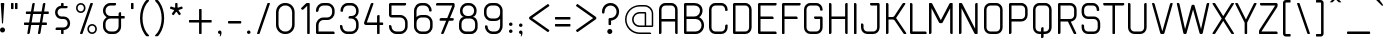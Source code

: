 SplineFontDB: 3.2
FontName: cuyabra-Regular
FullName: cuyabra Regular
FamilyName: cuyabra
Weight: Regular
Copyright: Copyright \\(c\\) 2016 by . All rights reserved.
Version: 001.001
ItalicAngle: 0
UnderlinePosition: -100
UnderlineWidth: 50
Ascent: 800
Descent: 200
InvalidEm: 0
sfntRevision: 0x00010000
LayerCount: 2
Layer: 0 0 "Back" 1
Layer: 1 0 "Fore" 0
XUID: [1021 796 -163880829 3993966]
StyleMap: 0x0040
FSType: 4
OS2Version: 3
OS2_WeightWidthSlopeOnly: 0
OS2_UseTypoMetrics: 0
CreationTime: 1464040505
ModificationTime: 1623594172
PfmFamily: 81
TTFWeight: 400
TTFWidth: 5
LineGap: 63
VLineGap: 0
Panose: 0 0 0 0 0 0 0 0 0 0
OS2TypoAscent: 737
OS2TypoAOffset: 0
OS2TypoDescent: -170
OS2TypoDOffset: 0
OS2TypoLinegap: 63
OS2WinAscent: 1013
OS2WinAOffset: 0
OS2WinDescent: 170
OS2WinDOffset: 0
HheadAscent: 737
HheadAOffset: 0
HheadDescent: -170
HheadDOffset: 0
OS2SubXSize: 700
OS2SubYSize: 650
OS2SubXOff: 0
OS2SubYOff: 140
OS2SupXSize: 700
OS2SupYSize: 650
OS2SupXOff: 0
OS2SupYOff: 477
OS2StrikeYSize: 50
OS2StrikeYPos: 250
OS2CapHeight: 737
OS2XHeight: 566
OS2FamilyClass: 2048
OS2Vendor: 'PYRS'
OS2CodePages: 00000001.00000000
OS2UnicodeRanges: 80000027.00000040.00000000.00000000
Lookup: 258 0 0 "'kern' Horizontal Kerning lookup 0" { "'kern' Horizontal Kerning lookup 0 subtable"  } ['kern' ('DFLT' <'dflt' > ) ]
DEI: 91125
LangName: 1033 "Copyright (c) 2016 by N+AMgA-stor Jairo Delgado Giraldo. All rights reserved." "" "" "NstorJairoDelgadoGiraldo: cuyabra Regular: 2016" "" "Version 1.000" "" "cuyabra Regular is a trademark of N+AMgA-stor Jairo Delgado Giraldo." "N+AMgA-stor Jairo Delgado Giraldo" "N+AMgA-stor Jairo Delgado Giraldo" "Copyright (c) 2016 by . All rights reserved." "" "" "" "" "" "" "" "cuyabra Regular"
Encoding: UnicodeBmp
UnicodeInterp: none
NameList: AGL For New Fonts
DisplaySize: -48
AntiAlias: 1
FitToEm: 0
WinInfo: 44 22 5
BeginPrivate: 5
BlueValues 21 [0 0 567 567 737 737]
OtherBlues 11 [-170 -170]
StdHW 5 [113]
StdVW 5 [113]
StemSnapV 9 [113 136]
EndPrivate
BeginChars: 65537 173

StartChar: .notdef
Encoding: 65536 -1 0
Width: 300
Flags: W
LayerCount: 2
EndChar

StartChar: NULL
Encoding: 0 -1 1
AltUni2: 000000.ffffffff.0
Width: 0
Flags: W
LayerCount: 2
EndChar

StartChar: CR
Encoding: 13 13 2
Width: 300
Flags: W
LayerCount: 2
EndChar

StartChar: space
Encoding: 32 32 3
Width: 350
Flags: W
LayerCount: 2
EndChar

StartChar: exclam
Encoding: 33 33 4
Width: 276
Flags: MW
HStem: 717 20G<35 91 91 95.5>
VStem: 0 126<45.5 80.5>
LayerCount: 2
Fore
SplineSet
63 126 m 0
 28 126 0 98 0 63 c 0
 0 28 28 0 63 0 c 0
 98 0 126 28 126 63 c 0
 126 98 98 126 63 126 c 0
35 737 m 2
 91 737 l 2
 100 737 107 729 107 720 c 2
 76 233 l 2
 75 226 70 221 63 221 c 0
 56 221 51 226 50 233 c 2
 19 720 l 2
 19 729 26 737 35 737 c 2
EndSplineSet
EndChar

StartChar: quotedbl
Encoding: 34 34 5
Width: 313
Flags: MW
HStem: 585 152<10 49 14 49 14 114 114 149>
VStem: 0 63<599 723> 100 63<599 723>
LayerCount: 2
Fore
SplineSet
63 599 m 2
 63 591 57 585 49 585 c 2
 14 585 l 2
 6 585 0 591 0 599 c 2
 0 723 l 2
 0 731 6 737 14 737 c 2
 49 737 l 2
 57 737 63 731 63 723 c 2
 63 599 l 2
163 599 m 2
 163 591 157 585 149 585 c 2
 114 585 l 2
 106 585 100 591 100 599 c 2
 100 723 l 2
 100 731 106 737 114 737 c 2
 149 737 l 2
 157 737 163 731 163 723 c 2
 163 599 l 2
EndSplineSet
EndChar

StartChar: numbersign
Encoding: 35 35 6
Width: 770
Flags: MW
HStem: 0 21G<93 98 98 115 359 364 364 381> 214 63<11.5 128 16 117 190 383 16 179 456 557> 479 63<58.5 175 63 164 63 226 237 429 503 604> 717 20G<237 254 254 258.5 502 519 519 524>
VStem: 0 620<229 495 261 495>
LayerCount: 2
Fore
SplineSet
348 18 m 2
 383 214 l 1
 179 214 l 1
 146 26 l 2
 143 11 130 0 115 0 c 2
 98 0 l 2
 88 0 81 9 83 18 c 2
 117 214 l 1
 16 214 l 2
 7 214 0 221 0 229 c 2
 0 261 l 2
 0 270 7 277 16 277 c 2
 128 277 l 1
 164 479 l 1
 63 479 l 2
 54 479 47 486 47 495 c 2
 47 526 l 2
 47 535 54 542 63 542 c 2
 175 542 l 1
 206 711 l 2
 208 726 221 737 237 737 c 2
 254 737 l 2
 263 737 271 728 269 718 c 2
 237 542 l 1
 441 542 l 1
 471 711 l 2
 474 726 487 737 502 737 c 2
 519 737 l 2
 529 737 536 728 535 718 c 2
 503 542 l 1
 604 542 l 2
 613 542 620 535 620 526 c 2
 620 495 l 2
 620 486 613 479 604 479 c 2
 491 479 l 1
 456 277 l 1
 557 277 l 2
 565 277 572 270 572 261 c 2
 572 229 l 2
 572 221 565 214 557 214 c 2
 445 214 l 1
 412 26 l 2
 409 11 396 0 381 0 c 2
 364 0 l 2
 354 0 347 9 348 18 c 2
190 277 m 1
 394 277 l 1
 429 479 l 1
 226 479 l 1
 190 277 l 1
EndSplineSet
EndChar

StartChar: dollar
Encoding: 36 36 7
Width: 530
Flags: MW
HStem: 0 164<163.5 168 168 199> 101 63<25 220 45 152> 353 63<158 162 162 221> 605 63<148 300 215 284> 605 132<148 199 168 199 199 203.5 168 284>
VStem: 1 63 152 63<16 99 670 721> 316 63
LayerCount: 2
Fore
SplineSet
152 16 m 2xaa
 152 101 l 1
 29 101 l 2
 21 101 14 108 14 116 c 2x6e
 14 132 l 2
 14 150 28 164 45 164 c 2
 220 164 l 2
 244 164 267 173 285 189 c 0
 304 206 315 229 316 253 c 0
 317 280 308 304 290 323 c 0
 272 342 247 353 221 353 c 2
 162 353 l 2
 119 353 77 370 46 401 c 0
 16 432 0 471 1 513 c 0
 2 549 15 584 38 611 c 0
 61 639 92 657 127 665 c 2
 152 670 l 1
 152 721 l 2
 152 730 159 737 168 737 c 2
 199 737 l 2
 208 737 215 730 215 721 c 2xaf
 215 668 l 1
 300 668 l 2
 309 668 316 661 316 652 c 2xb3
 316 636 l 2
 316 619 302 605 284 605 c 2
 160 605 l 2
 136 605 113 596 95 579 c 0
 76 562 65 540 64 515 c 0
 63 489 72 464 90 445 c 0
 108 426 133 416 158 416 c 2
 221 416 l 2
 263 416 302 400 332 370 c 0
 361 341 378 302 379 261 c 0
 380 223 366 186 340 156 c 0
 315 127 280 108 242 103 c 2
 215 99 l 1x6f
 215 16 l 2
 215 7 208 0 199 0 c 2
 168 0 l 2
 159 0 152 7 152 16 c 2xaa
EndSplineSet
EndChar

StartChar: percent
Encoding: 37 37 8
Width: 673
Flags: MW
HStem: 0 41<381.5 425 381.5 436> 198 41<381.5 425> 498 41<98 141.5 98 153> 696 41<98 141.5>
VStem: 0 41<595.5 639 595.5 650> 198 41<595.5 639> 283 41<98 141.5 98 153> 482 41<98 141.5>
LayerCount: 2
Fore
SplineSet
239 617 m 0
 239 551 186 498 120 498 c 0
 54 498 0 551 0 617 c 0
 0 683 54 737 120 737 c 0
 186 737 239 683 239 617 c 0
41 617 m 0
 41 574 76 539 120 539 c 0
 163 539 198 574 198 617 c 0
 198 661 163 696 120 696 c 0
 76 696 41 661 41 617 c 0
403 239 m 0
 469 239 523 186 523 120 c 0
 523 54 469 0 403 0 c 0
 337 0 283 54 283 120 c 0
 283 186 337 239 403 239 c 0
403 41 m 0
 447 41 482 76 482 120 c 0
 482 163 447 198 403 198 c 0
 360 198 324 163 324 120 c 0
 324 76 360 41 403 41 c 0
407 737 m 2
 418 737 426 726 422 716 c 2
 164 10 l 2
 162 4 156 0 149 0 c 2
 116 0 l 2
 105 0 97 11 101 21 c 2
 359 727 l 2
 361 733 367 737 373 737 c 2
 407 737 l 2
EndSplineSet
EndChar

StartChar: ampersand
Encoding: 38 38 9
Width: 693
Flags: MW
HStem: 0 63<132.5 271 183 271> 365 63<150 390 183 390 453 527> 674 63<150 311 183 295>
VStem: 0 63<183 246 548 554> 390 63<182 365 428 485 485 493.5>
LayerCount: 2
Fore
SplineSet
453 428 m 1
 527 428 l 2
 536 428 543 421 543 413 c 2
 543 381 l 2
 543 372 536 365 527 365 c 2
 453 365 l 1
 453 182 l 2
 453 82 372 0 271 0 c 2
 183 0 l 2
 82 0 0 82 0 183 c 2
 0 246 l 2
 0 292 23 337 64 373 c 2
 92 397 l 1
 64 421 l 2
 23 456 0 502 0 548 c 2
 0 554 l 2
 0 655 82 737 183 737 c 2
 311 737 l 2
 320 737 327 730 327 721 c 2
 327 705 l 2
 327 688 312 674 295 674 c 2
 183 674 l 2
 117 674 63 620 63 554 c 2
 63 548 l 2
 63 482 117 428 183 428 c 2
 390 428 l 1
 390 485 l 2
 390 502 405 517 422 517 c 2
 438 517 l 2
 446 517 453 509 453 501 c 2
 453 428 l 1
390 182 m 2
 390 365 l 1
 183 365 l 2
 117 365 63 312 63 246 c 2
 63 183 l 2
 63 117 117 63 183 63 c 2
 271 63 l 2
 337 63 390 117 390 182 c 2
EndSplineSet
EndChar

StartChar: quotesingle
Encoding: 39 39 10
Width: 213
Flags: MW
HStem: 585 152<10 49 14 49>
VStem: 0 63<599 723>
LayerCount: 2
Fore
SplineSet
63 599 m 2
 63 591 57 585 49 585 c 2
 14 585 l 2
 6 585 0 591 0 599 c 2
 0 723 l 2
 0 731 6 737 14 737 c 2
 49 737 l 2
 57 737 63 731 63 723 c 2
 63 599 l 2
EndSplineSet
EndChar

StartChar: parenleft
Encoding: 40 40 11
Width: 379
Flags: MW
HStem: -85 907<167 214 171 214>
VStem: 0 63<334 402.5 334 442>
LayerCount: 2
Fore
SplineSet
163 726 m 0
 131 680 107 626 90 566 c 0
 72 504 63 437 63 368 c 0
 63 300 72 233 90 171 c 0
 107 111 131 57 163 11 c 0
 181 -16 202 -40 224 -60 c 0
 233 -69 227 -85 214 -85 c 2
 171 -85 l 2
 163 -85 156 -82 150 -76 c 0
 136 -60 123 -43 110 -24 c 0
 39 81 0 221 0 368 c 0
 0 516 39 656 110 761 c 0
 123 780 136 797 150 813 c 0
 156 819 163 822 171 822 c 2
 214 822 l 2
 227 822 233 806 224 797 c 0
 202 777 181 753 163 726 c 0
EndSplineSet
EndChar

StartChar: parenright
Encoding: 41 41 12
Width: 379
Flags: MW
HStem: -85 907<8.5 58 15 58>
VStem: 166 63<334 402.5>
LayerCount: 2
Fore
SplineSet
66 726 m 0
 48 753 27 777 5 797 c 0
 -4 806 2 822 15 822 c 2
 58 822 l 2
 66 822 73 819 79 813 c 0
 93 797 106 780 119 761 c 0
 190 656 229 516 229 368 c 0
 229 221 190 81 119 -24 c 0
 106 -43 93 -60 79 -76 c 0
 73 -82 66 -85 58 -85 c 2
 15 -85 l 2
 2 -85 -4 -69 5 -60 c 0
 27 -40 48 -16 66 11 c 0
 98 57 122 111 139 171 c 0
 157 233 166 300 166 368 c 0
 166 437 157 504 139 566 c 0
 122 626 98 680 66 726 c 0
EndSplineSet
EndChar

StartChar: asterisk
Encoding: 42 42 13
Width: 467
Flags: MW
HStem: 717 20G<147 170 170 175>
VStem: 129 60<632 719>
LayerCount: 2
Fore
SplineSet
316 614 m 2
 319 604 314 594 305 591 c 2
 222 564 l 2
 214 562 212 553 216 547 c 2
 267 476 l 2
 273 468 271 457 263 451 c 2
 244 437 l 2
 236 431 225 433 219 441 c 2
 168 512 l 2
 163 518 154 518 150 512 c 2
 98 441 l 2
 92 433 81 431 73 437 c 2
 54 451 l 2
 46 457 44 468 50 476 c 2
 101 547 l 2
 105 553 103 562 95 564 c 2
 12 591 l 2
 3 594 -2 604 1 614 c 2
 8 636 l 2
 11 646 21 651 31 648 c 2
 114 621 l 2
 121 619 129 624 129 632 c 2
 129 719 l 2
 129 729 137 737 147 737 c 2
 170 737 l 2
 180 737 189 729 189 719 c 2
 189 632 l 2
 189 624 196 619 203 621 c 2
 286 648 l 2
 296 651 306 646 309 636 c 2
 316 614 l 2
EndSplineSet
EndChar

StartChar: plus
Encoding: 43 43 14
Width: 717
Flags: MW
HStem: 0 21G<262 266 266 301> 252 63<10 252 14 252 315 553> 547 20G<266 301 301 305>
VStem: 252 63<14 252 315 553>
LayerCount: 2
Fore
SplineSet
553 315 m 2
 561 315 567 309 567 301 c 2
 567 266 l 2
 567 258 561 252 553 252 c 2
 315 252 l 1
 315 14 l 2
 315 6 309 0 301 0 c 2
 266 0 l 2
 258 0 252 6 252 14 c 2
 252 252 l 1
 14 252 l 2
 6 252 0 258 0 266 c 2
 0 301 l 2
 0 309 6 315 14 315 c 2
 252 315 l 1
 252 553 l 2
 252 561 258 567 266 567 c 2
 301 567 l 2
 309 567 315 561 315 553 c 2
 315 315 l 1
 553 315 l 2
EndSplineSet
EndChar

StartChar: comma
Encoding: 44 44 15
Width: 238
Flags: MW
HStem: 0 88<32 45.5 44 53>
VStem: 53 35<-13.5 49.5>
LayerCount: 2
Fore
SplineSet
88 32 m 0
 88 10 85 -19 56 -62 c 1
 42 -53 l 1
 42 -53 53 -27 53 0 c 1
 50 0 47 0 44 0 c 0
 20 0 0 19 0 44 c 0
 0 68 20 88 44 88 c 0
 68 88 88 67 88 32 c 0
EndSplineSet
EndChar

StartChar: hyphen
Encoding: 45 45 16
Width: 482
Flags: MW
HStem: 238 63<14.5 312 20 312>
VStem: 0 332<258 281 252.5 286.5>
LayerCount: 2
Fore
SplineSet
332 281 m 2
 332 258 l 2
 332 247 323 238 312 238 c 2
 20 238 l 2
 9 238 0 247 0 258 c 2
 0 281 l 2
 0 292 9 301 20 301 c 2
 312 301 l 2
 323 301 332 292 332 281 c 2
EndSplineSet
EndChar

StartChar: period
Encoding: 46 46 17
Width: 238
Flags: MW
HStem: 0 88<32 56>
VStem: 0 88<31.5 56>
LayerCount: 2
Fore
SplineSet
44 0 m 0
 20 0 0 19 0 44 c 0
 0 68 20 88 44 88 c 0
 68 88 88 68 88 44 c 0
 88 19 68 0 44 0 c 0
EndSplineSet
EndChar

StartChar: slash
Encoding: 47 47 18
Width: 475
Flags: MW
HStem: 0 21G<10 15 15 52> 717 20G<273 310 310 315>
VStem: 1 323
LayerCount: 2
Fore
SplineSet
15 0 m 2
 5 0 -2 10 2 19 c 2
 260 728 l 2
 262 733 267 737 273 737 c 2
 310 737 l 2
 320 737 327 727 323 718 c 2
 65 9 l 2
 63 4 58 0 52 0 c 2
 15 0 l 2
EndSplineSet
EndChar

StartChar: zero
Encoding: 48 48 19
Width: 616
Flags: MW
HStem: 0 63<159.5 246 220 246> 674 63<177 246 220 246>
VStem: 0 63<220 516> 403 63<220 516>
LayerCount: 2
Fore
SplineSet
220 0 m 2
 99 0 0 99 0 220 c 2
 0 516 l 2
 0 638 99 737 220 737 c 2
 246 737 l 2
 367 737 466 638 466 516 c 2
 466 220 l 2
 466 99 367 0 246 0 c 2
 220 0 l 2
220 674 m 2
 134 674 63 603 63 516 c 2
 63 220 l 2
 63 134 134 63 220 63 c 2
 246 63 l 2
 332 63 403 134 403 220 c 2
 403 516 l 2
 403 603 332 674 246 674 c 2
 220 674 l 2
EndSplineSet
EndChar

StartChar: one
Encoding: 49 49 20
Width: 368
Flags: MW
HStem: 0 21G<166.5 171 171 202> 669 68<155 155> 717 20G<148 202 202 206.5>
VStem: 155 63<16 669 669 669>
LayerCount: 2
Fore
SplineSet
155 16 m 2xb0
 155 669 l 1xb0
 60 581 l 2
 55 575 47 572 39 572 c 1
 39 572 39 572 39 572 c 1
 30 572 22 576 16 582 c 2
 5 594 l 2
 -1 600 0 610 6 616 c 2xd0
 127 729 l 2
 133 734 140 737 148 737 c 2
 202 737 l 2
 211 737 218 730 218 721 c 2
 218 16 l 2
 218 7 211 0 202 0 c 2
 171 0 l 2
 162 0 155 7 155 16 c 2xb0
EndSplineSet
EndChar

StartChar: two
Encoding: 50 50 21
Width: 616
Flags: MW
HStem: 0 63<22.5 435 63 435 435 443.5 63 450> 328 63<150 283 183 283> 674 63<150 283 183 283>
VStem: 0 63<63 208 63 208 63 258.5 545.5 554 554 587> 403 63<510 554>
LayerCount: 2
Fore
SplineSet
31 0 m 2
 14 0 0 14 0 31 c 2
 0 208 l 2
 0 309 82 391 183 391 c 2
 283 391 l 2
 350 391 403 444 403 510 c 2
 403 554 l 2
 403 620 350 674 283 674 c 2
 183 674 l 2
 117 674 63 620 63 554 c 0
 63 537 49 523 31 523 c 2
 16 523 l 2
 7 523 0 530 0 539 c 2
 0 554 l 2
 0 655 82 737 183 737 c 2
 283 737 l 2
 384 737 466 655 466 554 c 2
 466 510 l 2
 466 409 384 328 283 328 c 2
 183 328 l 2
 117 328 63 274 63 208 c 2
 63 63 l 1
 435 63 l 2
 452 63 466 49 466 31 c 2
 466 16 l 2
 466 7 459 0 450 0 c 2
 31 0 l 2
EndSplineSet
EndChar

StartChar: three
Encoding: 51 51 22
Width: 591
Flags: MW
HStem: 0 63<107.5 258 158 258> 365 63<200.5 258 221 258 221 258> 674 63<136 258 170 258>
VStem: -25 63<183 191 149.5 198 149.5 202.5> -12 63<545 548 540 554 540 604.5> 378 63<183 246 529 554>
LayerCount: 2
Fore
SplineSet
349 397 m 1xf4
 403 378 441 306 441 246 c 2
 441 183 l 2
 441 82 359 0 258 0 c 2
 158 0 l 2
 57 0 -25 82 -25 183 c 2
 -25 198 l 2
 -25 207 -18 214 -9 214 c 2
 6 214 l 2
 24 214 38 200 38 182 c 0xf4
 38 117 92 63 158 63 c 2
 258 63 l 2
 325 63 378 117 378 183 c 2
 378 246 l 2
 378 312 325 365 258 365 c 2
 205 365 l 2
 196 365 189 372 189 381 c 2
 189 397 l 2
 189 414 203 428 221 428 c 2
 258 428 l 2
 325 428 378 463 378 529 c 2
 378 554 l 2
 378 620 325 674 258 674 c 2
 170 674 l 2
 102 674 47 617 51 548 c 1
 51 544 l 2
 51 536 44 529 35 529 c 2
 3 529 l 2
 -5 529 -12 536 -12 545 c 2
 -12 554 l 2xec
 -12 655 69 737 170 737 c 2
 258 737 l 2
 359 737 441 655 441 554 c 2
 441 529 l 2
 441 483 403 412 349 397 c 1xf4
EndSplineSet
EndChar

StartChar: four
Encoding: 52 52 23
Width: 604
Flags: MW
HStem: 0 21G<313.5 318 318 350> 214 63<8 302 45 302 45 302 365 438> 717 20G
VStem: 302 63<16 214 277 422 422 430.5>
LayerCount: 2
Fore
SplineSet
438 277 m 2
 447 277 454 270 454 261 c 2
 454 230 l 2
 454 221 447 214 438 214 c 2
 365 214 l 1
 365 16 l 2
 365 7 358 0 350 0 c 2
 318 0 l 2
 309 0 302 7 302 16 c 2
 302 214 l 1
 25 214 l 2
 -9 214 -33 248 -21 281 c 2
 144 717 l 2
 149 729 161 737 174 737 c 2
 197 737 l 2
 208 737 215 726 211 716 c 2
 45 277 l 1
 302 277 l 1
 302 422 l 2
 302 439 316 453 334 453 c 2
 350 453 l 2
 358 453 365 446 365 438 c 2
 365 277 l 1
 438 277 l 2
EndSplineSet
EndChar

StartChar: five
Encoding: 53 53 24
Width: 616
Flags: MW
HStem: 0 63<132.5 283 183 283> 391 62<0 63 63 283> 674 63<63 397 63 63>
VStem: 0 63<183 191 149.5 198 149.5 202.5 453 674> 403 63<183 271>
LayerCount: 2
Fore
SplineSet
183 0 m 2
 82 0 0 82 0 183 c 2
 0 198 l 2
 0 207 7 214 16 214 c 2
 31 214 l 2
 49 214 63 200 63 182 c 0
 63 117 117 63 183 63 c 2
 283 63 l 2
 350 63 403 117 403 183 c 2
 403 271 l 2
 403 337 350 391 283 391 c 2
 63 391 l 2
 28 391 0 419 0 453 c 2
 0 705 l 2
 0 723 14 737 31 737 c 2
 413 737 l 2
 421 737 428 730 428 721 c 2
 428 705 l 2
 428 688 414 674 397 674 c 2
 63 674 l 1
 63 453 l 1
 283 453 l 2
 384 453 466 372 466 271 c 2
 466 183 l 2
 466 82 384 0 283 0 c 2
 183 0 l 2
EndSplineSet
EndChar

StartChar: six
Encoding: 54 54 25
Width: 616
Flags: MW
HStem: 0 63<132.5 283 183 283> 391 62<150 283 183 283> 674 63<166 258 183 258>
VStem: 0 63<183 271 399 542> 378 63<549 551 551 554 546.5 587> 403 63<183 271>
LayerCount: 2
Fore
SplineSet
183 0 m 2xf4
 82 0 0 82 0 183 c 2
 0 542 l 2
 0 596 19 645 53 681 c 0
 87 717 133 737 183 737 c 2
 258 737 l 2
 359 737 441 655 441 554 c 2
 441 551 l 2
 441 542 434 535 425 535 c 2
 397 535 l 2
 386 535 378 544 378 554 c 0xf8
 378 620 324 674 258 674 c 2
 183 674 l 2
 149 674 118 660 96 635 c 0
 75 611 63 578 63 542 c 2
 63 399 l 1
 63 399 103 453 183 453 c 2
 283 453 l 2
 384 453 466 372 466 271 c 2
 466 183 l 2
 466 82 384 0 283 0 c 2
 183 0 l 2xf4
183 391 m 2
 117 391 63 337 63 271 c 2
 63 183 l 2
 63 117 117 63 183 63 c 2
 283 63 l 2
 349 63 403 117 403 183 c 2
 403 271 l 2
 403 337 349 391 283 391 c 2
 183 391 l 2
EndSplineSet
EndChar

StartChar: seven
Encoding: 55 55 26
Width: 491
Flags: HMW
HStem: 0 21G<62.5 68 68 92> 674 63<-63.5 360 -44 333>
VStem: 333 58<674 674>
LayerCount: 2
UndoRedoHistory
Layer: 1
Undoes
UndoOperation
Index: 0
Type: 1
WasModified: 1
WasOrder2: 0
Layer: 2
Width: 491
VWidth: 1000
LBearingChange: 0
UnicodeEnc: 0
InstructionsLength: 0
SplineSet
372 288 m 1025
205.630859375 377 m 1
 56 377 l 6
 39 377 25 363 25 345 c 6
 25 330 l 6
 25 321 32.0029296875 314 41 314 c 6
 179.23046875 314 l 1
 54 22 l 2
 49.2388791527 10.8984901096 57 0 68 0 c 2
 92 0 l 2
 105 0 116.235792354 7.90720268774 121 19 c 2
 247.819335938 314.28125 l 1
 337 314 l 2
 354.707172088 313.944156705 361 326 361 326 c 2
 371.866015625 331.433007813 372.353515625 375 355 375 c 2
 274 377 l 1
 389 643 l 2
 390.771948417 647.09859373 391 651 391 655 c 2
 391 705 l 2
 391 723 377 737 360 737 c 2
 -44 737 l 2
 -61 737 -75 723 -75 705 c 2
 -75 690 l 2
 -75 681 -68 674 -59 674 c 2
 333 674 l 1
 205.630859375 377 l 1
EndSplineSet
EndUndoOperation
UndoOperation
Index: 1
Type: 1
WasModified: 1
WasOrder2: 0
Layer: 2
Width: 491
VWidth: 1000
LBearingChange: 0
UnicodeEnc: 0
InstructionsLength: 0
SplineSet
372 288 m 1025
205.630859375 377 m 1
 66 377 l 6
 49 377 35 363 35 345 c 6
 35 330 l 6
 35 321 42.0029296875 314 51 314 c 6
 179.23046875 314 l 1
 54 22 l 2
 49.2388791527 10.8984901096 57 0 68 0 c 2
 92 0 l 2
 105 0 116.235792354 7.90720268774 121 19 c 2
 247.819335938 314.28125 l 1
 337 314 l 2
 354.707172088 313.944156705 361 326 361 326 c 2
 371.866015625 331.433007813 372.353515625 375 355 375 c 2
 274 377 l 1
 389 643 l 2
 390.771948417 647.09859373 391 651 391 655 c 2
 391 705 l 2
 391 723 377 737 360 737 c 2
 -44 737 l 2
 -61 737 -75 723 -75 705 c 2
 -75 690 l 2
 -75 681 -68 674 -59 674 c 2
 333 674 l 1
 205.630859375 377 l 1
EndSplineSet
EndUndoOperation
UndoOperation
Index: 2
Type: 1
WasModified: 0
WasOrder2: 0
Layer: 2
Width: 491
VWidth: 1000
LBearingChange: 0
UnicodeEnc: 0
InstructionsLength: 0
SplineSet
372 288 m 1025
205.630859375 377 m 1
 76 377 l 6
 59.0000444678 377 45 363 45 345 c 6
 45 330 l 6
 45 321 52.0024798091 314 61 314 c 6
 179.23046875 314 l 1
 54 22 l 2
 49.2388791527 10.8984901096 57 0 68 0 c 2
 92 0 l 2
 105 0 116.235792354 7.90720268774 121 19 c 2
 247.819335938 314.28125 l 1
 337 314 l 2
 354.707172088 313.944156705 361 326 361 326 c 2
 371.866015625 331.433007813 372.353515625 375 355 375 c 2
 274 377 l 1
 389 643 l 2
 390.771948417 647.09859373 391 651 391 655 c 2
 391 705 l 2
 391 723 377 737 360 737 c 2
 -44 737 l 2
 -61 737 -75 723 -75 705 c 2
 -75 690 l 2
 -75 681 -68 674 -59 674 c 2
 333 674 l 1
 205.630859375 377 l 1
EndSplineSet
EndUndoOperation
UndoOperation
Index: 3
Type: 1
WasModified: 1
WasOrder2: 0
Layer: 2
Width: 491
VWidth: 1000
LBearingChange: 0
UnicodeEnc: 0
InstructionsLength: 0
SplineSet
372 288 m 1025
205.819591089 376.789868782 m 5
 333 674 l 1
 -59 674 l 2
 -68 674 -75 681 -75 690 c 2
 -75 705 l 2
 -75 723 -61 737 -44 737 c 2
 360 737 l 2
 377 737 391 723 391 705 c 2
 391 655 l 2
 391 651 390.771948417 647.09859373 389 643 c 2
 274 377 l 1
 355 375 l 2
 372.353515625 375 371.866015625 331.433007813 361 326 c 2
 361 326 354.707172088 313.944156705 337 314 c 2
 247.819335938 314.28125 l 1
 121 19 l 2
 116.235792354 7.90720268774 105 0 92 0 c 2
 68 0 l 2
 57 0 49.2388791527 10.8984901096 54 22 c 2
 179.23046875 314 l 1
 61 314 l 2
 52.0024798091 314 45 321 45 330 c 2
 45 345 l 2
 45 363 59 377 76 377 c 2
 205.631578947 377 l 1025
EndSplineSet
EndUndoOperation
UndoOperation
Index: 4
Type: 1
WasModified: 1
WasOrder2: 0
Layer: 2
Width: 491
VWidth: 1000
LBearingChange: 0
UnicodeEnc: 0
InstructionsLength: 0
SplineSet
372 288 m 1025
205.819591089 376.789868782 m 1
 333 674 l 1
 -59 674 l 2
 -68 674 -75 681 -75 690 c 2
 -75 705 l 2
 -75 723 -61 737 -44 737 c 2
 360 737 l 2
 377 737 391 723 391 705 c 2
 391 655 l 2
 391 651 390.771948417 647.09859373 389 643 c 2
 274 377 l 1
 371 377 l 6
 388.353515625 377 372.984375 329.196289062 361 326 c 2
 361 326 354.707172088 313.944156705 337 314 c 2
 247.819335938 314.28125 l 1
 121 19 l 2
 116.235792354 7.90720268774 105 0 92 0 c 2
 68 0 l 2
 57 0 49.2388791527 10.8984901096 54 22 c 2
 179.23046875 314 l 1
 61 314 l 2
 52.0024798091 314 45 321 45 330 c 2
 45 345 l 2
 45 363 59 377 76 377 c 2
 205.631578947 377 l 1025
EndSplineSet
EndUndoOperation
UndoOperation
Index: 5
Type: 1
WasModified: 1
WasOrder2: 0
Layer: 2
Width: 491
VWidth: 1000
LBearingChange: 0
UnicodeEnc: 0
InstructionsLength: 0
SplineSet
372 288 m 1025
205.819591089 376.789868782 m 1
 333 674 l 1
 -59 674 l 2
 -68 674 -75 681 -75 690 c 2
 -75 705 l 2
 -75 723 -61 737 -44 737 c 2
 360 737 l 2
 377 737 391 723 391 705 c 2
 391 655 l 2
 391 651 390.771948417 647.09859373 389 643 c 2
 274 377 l 1
 371 377 l 2
 388.353515625 377 378.984641914 325.19590451 367 322 c 6
 367 322 354.706054688 313.58984375 337 314 c 2
 247.819335938 314.28125 l 1
 121 19 l 2
 116.235792354 7.90720268774 105 0 92 0 c 2
 68 0 l 2
 57 0 49.2388791527 10.8984901096 54 22 c 2
 179.23046875 314 l 1
 61 314 l 2
 52.0024798091 314 45 321 45 330 c 2
 45 345 l 2
 45 363 59 377 76 377 c 2
 205.631578947 377 l 1025
EndSplineSet
EndUndoOperation
UndoOperation
Index: 6
Type: 1
WasModified: 1
WasOrder2: 0
Layer: 2
Width: 491
VWidth: 1000
LBearingChange: 0
UnicodeEnc: 0
InstructionsLength: 0
SplineSet
372 288 m 1025
205.819591089 376.789868782 m 1
 333 674 l 1
 -59 674 l 2
 -68 674 -75 681 -75 690 c 2
 -75 705 l 2
 -75 723 -61 737 -44 737 c 2
 360 737 l 2
 377 737 391 723 391 705 c 2
 391 655 l 2
 391 651 390.771948417 647.09859373 389 643 c 2
 274 377 l 1
 371 377 l 2
 388.353515625 377 375.182235341 333.55139107 367 322 c 2
 367 322 367.706054688 297.58984375 350 298 c 6
 247.819335938 314.28125 l 1
 121 19 l 2
 116.235792354 7.90720268774 105 0 92 0 c 2
 68 0 l 2
 57 0 49.2388791527 10.8984901096 54 22 c 2
 179.23046875 314 l 1
 61 314 l 2
 52.0024798091 314 45 321 45 330 c 2
 45 345 l 2
 45 363 59 377 76 377 c 2
 205.631578947 377 l 1025
EndSplineSet
EndUndoOperation
UndoOperation
Index: 7
Type: 1
WasModified: 1
WasOrder2: 0
Layer: 2
Width: 491
VWidth: 1000
LBearingChange: 0
UnicodeEnc: 0
InstructionsLength: 0
SplineSet
372 288 m 1025
205.819591089 376.789868782 m 1
 333 674 l 1
 -59 674 l 2
 -68 674 -75 681 -75 690 c 2
 -75 705 l 2
 -75 723 -61 737 -44 737 c 2
 360 737 l 2
 377 737 391 723 391 705 c 2
 391 655 l 2
 391 651 390.771948417 647.09859373 389 643 c 2
 274 377 l 1
 371 377 l 2
 388.353515625 377 381.112060511 326.795170404 367 322 c 2
 367 322 355.827971325 311.776972783 338.122070312 312.1875 c 6
 247.819335938 314.28125 l 17
 121 19 l 2
 116.235792354 7.90720268774 105 0 92 0 c 2
 68 0 l 2
 57 0 49.2388791527 10.8984901096 54 22 c 2
 179.23046875 314 l 1
 61 314 l 2
 52.0024798091 314 45 321 45 330 c 2
 45 345 l 2
 45 363 59 377 76 377 c 2
 205.631578947 377 l 1025
EndSplineSet
EndUndoOperation
UndoOperation
Index: 8
Type: 1
WasModified: 1
WasOrder2: 0
Layer: 2
Width: 491
VWidth: 1000
LBearingChange: 0
UnicodeEnc: 0
InstructionsLength: 0
SplineSet
344 314 m 1029
205.819591089 376.789868782 m 1
 333 674 l 1
 -59 674 l 2
 -68 674 -75 681 -75 690 c 2
 -75 705 l 2
 -75 723 -61 737 -44 737 c 2
 360 737 l 2
 377 737 391 723 391 705 c 2
 391 655 l 2
 391 651 390.771948417 647.09859373 389 643 c 2
 274 377 l 1
 371 377 l 2
 388.353515625 377 381.112060511 326.795170404 367 322 c 2
 367 322 355.827971325 311.776972783 338.122070312 312.1875 c 2
 247.819335938 314.28125 l 17
 121 19 l 2
 116.235792354 7.90720268774 105 0 92 0 c 2
 68 0 l 2
 57 0 49.2388791527 10.8984901096 54 22 c 2
 179.23046875 314 l 1
 61 314 l 2
 52.0024798091 314 45 321 45 330 c 2
 45 345 l 2
 45 363 59 377 76 377 c 2
 205.631578947 377 l 1025
EndSplineSet
EndUndoOperation
UndoOperation
Index: 9
Type: 1
WasModified: 0
WasOrder2: 0
Layer: 2
Width: 491
VWidth: 1000
LBearingChange: 0
UnicodeEnc: 0
InstructionsLength: 0
SplineSet
344 314 m 1025
205.819591089 376.789868782 m 1
 333 674 l 1
 -59 674 l 2
 -68 674 -75 681 -75 690 c 2
 -75 705 l 2
 -75 723 -61 737 -44 737 c 2
 360 737 l 2
 377 737 391 723 391 705 c 2
 391 655 l 2
 391 651 390.771948417 647.09859373 389 643 c 2
 274 377 l 1
 371 377 l 2
 388.353515625 377 381.112060511 326.795170404 367 322 c 2
 367 322 355.99474054 311.773141753 338.122070312 312.1875 c 2
 247.819432861 314.281067556 l 21
 121 19 l 2
 116 8 105 0 92 0 c 2
 68 0 l 2
 57 0 49.2388791527 10.8984901096 54 22 c 2
 179.23046875 314 l 1
 61 314 l 2
 52.0024798091 314 45 321 45 330 c 2
 45 345 l 2
 45 363 59 377 76 377 c 2
 205.631578947 377 l 1025
EndSplineSet
EndUndoOperation
UndoOperation
Index: 10
Type: 1
WasModified: 1
WasOrder2: 0
Layer: 2
Width: 491
VWidth: 1000
LBearingChange: 0
UnicodeEnc: 0
InstructionsLength: 0
SplineSet
344 314 m 1025
205.819591089 376.789868782 m 1
 333 674 l 1
 -59 674 l 2
 -68 674 -75 681 -75 690 c 2
 -75 705 l 2
 -75 723 -61 737 -44 737 c 2
 360 737 l 2
 377 737 391 723 391 705 c 2
 391 655 l 2
 391 651 390.771948417 647.09859373 389 643 c 2
 274 377 l 1
 371 377 l 6
 388.353598195 377 381.112060511 326.795170404 367 322 c 2
 367 322 355.99474054 311.773141753 338.122070312 312.1875 c 2
 247.819432861 314.281067556 l 17
 121 19 l 2
 116 8 105 0 92 0 c 2
 68 0 l 2
 57 0 49.2388791527 10.8984901096 54 22 c 2
 179.23046875 314 l 1
 61 314 l 2
 52.0024798091 314 45 321 45 330 c 2
 45 345 l 2
 45 363 59 377 76 377 c 2
 205.631578947 377 l 1025
EndSplineSet
EndUndoOperation
UndoOperation
Index: 11
Type: 1
WasModified: 1
WasOrder2: 0
Layer: 2
Width: 491
VWidth: 1000
LBearingChange: 0
UnicodeEnc: 0
InstructionsLength: 0
SplineSet
344 314 m 1025
205.819591089 376.789868782 m 1
 333 674 l 1
 -59 674 l 2
 -68 674 -75 681 -75 690 c 2
 -75 705 l 2
 -75 723 -61 737 -44 737 c 2
 360 737 l 2
 377 737 391 723 391 705 c 2
 391 655 l 2
 391 651 390.771948417 647.09859373 389 643 c 2
 274 377 l 1
 371 377 l 6
 388 377 378.122070312 337.1875 367 322 c 6
 367 322 355.99474054 311.773141753 338.122070312 312.1875 c 2
 247.819432861 314.281067556 l 17
 121 19 l 2
 116 8 105 0 92 0 c 2
 68 0 l 2
 57 0 49.2388791527 10.8984901096 54 22 c 2
 179.23046875 314 l 1
 61 314 l 2
 52.0024798091 314 45 321 45 330 c 2
 45 345 l 2
 45 363 59 377 76 377 c 2
 205.631578947 377 l 1025
EndSplineSet
EndUndoOperation
UndoOperation
Index: 12
Type: 1
WasModified: 1
WasOrder2: 0
Layer: 2
Width: 491
VWidth: 1000
LBearingChange: 0
UnicodeEnc: 0
InstructionsLength: 0
SplineSet
344 314 m 1025
205.819591089 376.789868782 m 1
 333 674 l 1
 -59 674 l 2
 -68 674 -75 681 -75 690 c 2
 -75 705 l 2
 -75 723 -61 737 -44 737 c 2
 360 737 l 2
 377 737 391 723 391 705 c 2
 391 655 l 2
 391 651 390.771948417 647.09859373 389 643 c 2
 274 377 l 1
 371 377 l 2
 388 377 379.122070312 337.1875 368 322 c 6
 368 322 355.99474054 311.773141753 338.122070312 312.1875 c 2
 247.819432861 314.281067556 l 17
 121 19 l 2
 116 8 105 0 92 0 c 2
 68 0 l 2
 57 0 49.2388791527 10.8984901096 54 22 c 2
 179.23046875 314 l 1
 61 314 l 2
 52.0024798091 314 45 321 45 330 c 2
 45 345 l 2
 45 363 59 377 76 377 c 2
 205.631578947 377 l 1025
EndSplineSet
EndUndoOperation
UndoOperation
Index: 13
Type: 1
WasModified: 1
WasOrder2: 0
Layer: 2
Width: 491
VWidth: 1000
LBearingChange: 0
UnicodeEnc: 0
InstructionsLength: 0
SplineSet
344 314 m 1025
205.819591089 376.789868782 m 1
 333 674 l 1
 -59 674 l 2
 -68 674 -75 681 -75 690 c 2
 -75 705 l 2
 -75 723 -61 737 -44 737 c 2
 360 737 l 2
 377 737 391 723 391 705 c 2
 391 655 l 2
 391 651 390.771948417 647.09859373 389 643 c 2
 274 377 l 1
 371 377 l 2
 388 377 380.122070312 337.1875 369 322 c 6
 369 322 355.99474054 311.773141753 338.122070312 312.1875 c 2
 247.819432861 314.281067556 l 17
 121 19 l 2
 116 8 105 0 92 0 c 2
 68 0 l 2
 57 0 49.2388791527 10.8984901096 54 22 c 2
 179.23046875 314 l 1
 61 314 l 2
 52.0024798091 314 45 321 45 330 c 2
 45 345 l 2
 45 363 59 377 76 377 c 2
 205.631578947 377 l 1025
EndSplineSet
EndUndoOperation
UndoOperation
Index: 14
Type: 1
WasModified: 1
WasOrder2: 0
Layer: 2
Width: 491
VWidth: 1000
LBearingChange: 0
UnicodeEnc: 0
InstructionsLength: 0
SplineSet
344 314 m 1025
205.819591089 376.789868782 m 1
 333 674 l 1
 -59 674 l 2
 -68 674 -75 681 -75 690 c 2
 -75 705 l 2
 -75 723 -61 737 -44 737 c 2
 360 737 l 2
 377 737 391 723 391 705 c 2
 391 655 l 2
 391 651 390.771948417 647.09859373 389 643 c 2
 274 377 l 1
 371 377 l 2
 388 377 380.122070312 336.1875 369 321 c 6
 369 321 355.99474054 311.773141753 338.122070312 312.1875 c 2
 247.819432861 314.281067556 l 17
 121 19 l 2
 116 8 105 0 92 0 c 2
 68 0 l 2
 57 0 49.2388791527 10.8984901096 54 22 c 2
 179.23046875 314 l 1
 61 314 l 2
 52.0024798091 314 45 321 45 330 c 2
 45 345 l 2
 45 363 59 377 76 377 c 2
 205.631578947 377 l 1025
EndSplineSet
EndUndoOperation
UndoOperation
Index: 15
Type: 1
WasModified: 1
WasOrder2: 0
Layer: 2
Width: 491
VWidth: 1000
LBearingChange: 0
UnicodeEnc: 0
InstructionsLength: 0
SplineSet
344 314 m 1025
205.819591089 376.789868782 m 1
 333 674 l 1
 -59 674 l 2
 -68 674 -75 681 -75 690 c 2
 -75 705 l 2
 -75 723 -61 737 -44 737 c 2
 360 737 l 2
 377 737 391 723 391 705 c 2
 391 655 l 2
 391 651 390.771948417 647.09859373 389 643 c 2
 274 377 l 1
 371 377 l 2
 388 377 380.122070312 335.1875 369 320 c 6
 369 320 355.99474054 311.773141753 338.122070312 312.1875 c 2
 247.819432861 314.281067556 l 17
 121 19 l 2
 116 8 105 0 92 0 c 2
 68 0 l 2
 57 0 49.2388791527 10.8984901096 54 22 c 2
 179.23046875 314 l 1
 61 314 l 2
 52.0024798091 314 45 321 45 330 c 2
 45 345 l 2
 45 363 59 377 76 377 c 2
 205.631578947 377 l 1025
EndSplineSet
EndUndoOperation
UndoOperation
Index: 16
Type: 1
WasModified: 1
WasOrder2: 0
Layer: 2
Width: 491
VWidth: 1000
LBearingChange: 0
UnicodeEnc: 0
InstructionsLength: 0
SplineSet
344 314 m 1025
205.819591089 376.789868782 m 1
 333 674 l 1
 -59 674 l 2
 -68 674 -75 681 -75 690 c 2
 -75 705 l 2
 -75 723 -61 737 -44 737 c 2
 360 737 l 2
 377 737 391 723 391 705 c 2
 391 655 l 2
 391 651 390.771948417 647.09859373 389 643 c 2
 274 377 l 1
 371 377 l 2
 388 377 380.122070312 334.1875 369 319 c 6
 369 319 355.99474054 311.773141753 338.122070312 312.1875 c 2
 247.819432861 314.281067556 l 17
 121 19 l 2
 116 8 105 0 92 0 c 2
 68 0 l 2
 57 0 49.2388791527 10.8984901096 54 22 c 2
 179.23046875 314 l 1
 61 314 l 2
 52.0024798091 314 45 321 45 330 c 2
 45 345 l 2
 45 363 59 377 76 377 c 2
 205.631578947 377 l 1025
EndSplineSet
EndUndoOperation
UndoOperation
Index: 17
Type: 1
WasModified: 1
WasOrder2: 0
Layer: 2
Width: 491
VWidth: 1000
LBearingChange: 0
UnicodeEnc: 0
InstructionsLength: 0
SplineSet
344 314 m 1025
205.819591089 376.789868782 m 1
 333 674 l 1
 -59 674 l 2
 -68 674 -75 681 -75 690 c 2
 -75 705 l 2
 -75 723 -61 737 -44 737 c 2
 360 737 l 2
 377 737 391 723 391 705 c 2
 391 655 l 2
 391 651 390.771948417 647.09859373 389 643 c 2
 274 377 l 1
 371 377 l 2
 388 377 380.122070312 333.1875 369 318 c 6
 369 318 355.99474054 311.773141753 338.122070312 312.1875 c 2
 247.819432861 314.281067556 l 17
 121 19 l 2
 116 8 105 0 92 0 c 2
 68 0 l 2
 57 0 49.2388791527 10.8984901096 54 22 c 2
 179.23046875 314 l 1
 61 314 l 2
 52.0024798091 314 45 321 45 330 c 2
 45 345 l 2
 45 363 59 377 76 377 c 2
 205.631578947 377 l 1025
EndSplineSet
EndUndoOperation
UndoOperation
Index: 18
Type: 1
WasModified: 1
WasOrder2: 0
Layer: 2
Width: 491
VWidth: 1000
LBearingChange: 0
UnicodeEnc: 0
InstructionsLength: 0
SplineSet
344 314 m 1025
205.819591089 376.789868782 m 1
 333 674 l 1
 -59 674 l 2
 -68 674 -75 681 -75 690 c 2
 -75 705 l 2
 -75 723 -61 737 -44 737 c 2
 360 737 l 2
 377 737 391 723 391 705 c 2
 391 655 l 2
 391 651 390.771948417 647.09859373 389 643 c 2
 274 377 l 1
 371 377 l 2
 388 377 380.122070312 332.1875 369 317 c 6
 369 317 355.99474054 311.773141753 338.122070312 312.1875 c 2
 247.819432861 314.281067556 l 17
 121 19 l 2
 116 8 105 0 92 0 c 2
 68 0 l 2
 57 0 49.2388791527 10.8984901096 54 22 c 2
 179.23046875 314 l 1
 61 314 l 2
 52.0024798091 314 45 321 45 330 c 2
 45 345 l 2
 45 363 59 377 76 377 c 2
 205.631578947 377 l 1025
EndSplineSet
EndUndoOperation
UndoOperation
Index: 19
Type: 1
WasModified: 1
WasOrder2: 0
Layer: 2
Width: 491
VWidth: 1000
LBearingChange: 0
UnicodeEnc: 0
InstructionsLength: 0
SplineSet
344 314 m 1025
205.819591089 376.789868782 m 1
 333 674 l 1
 -59 674 l 2
 -68 674 -75 681 -75 690 c 2
 -75 705 l 2
 -75 723 -61 737 -44 737 c 2
 360 737 l 2
 377 737 391 723 391 705 c 2
 391 655 l 2
 391 651 390.771948417 647.09859373 389 643 c 2
 274 377 l 1
 371 377 l 2
 388 377 380.122070312 333.1875 369 318 c 6
 369 318 355.99474054 311.773141753 338.122070312 312.1875 c 2
 247.819432861 314.281067556 l 17
 121 19 l 2
 116 8 105 0 92 0 c 2
 68 0 l 2
 57 0 49.2388791527 10.8984901096 54 22 c 2
 179.23046875 314 l 1
 61 314 l 2
 52.0024798091 314 45 321 45 330 c 2
 45 345 l 2
 45 363 59 377 76 377 c 2
 205.631578947 377 l 1025
EndSplineSet
EndUndoOperation
UndoOperation
Index: 20
Type: 1
WasModified: 1
WasOrder2: 0
Layer: 2
Width: 491
VWidth: 1000
LBearingChange: 0
UnicodeEnc: 0
InstructionsLength: 0
SplineSet
344 314 m 1025
205.819591089 376.789868782 m 1
 333 674 l 1
 -59 674 l 2
 -68 674 -75 681 -75 690 c 2
 -75 705 l 2
 -75 723 -61 737 -44 737 c 2
 360 737 l 2
 377 737 391 723 391 705 c 2
 391 655 l 2
 391 651 390.771948417 647.09859373 389 643 c 2
 274 377 l 1
 371 377 l 2
 388 377 380.122070312 334.1875 369 319 c 6
 369 319 355.99474054 311.773141753 338.122070312 312.1875 c 2
 247.819432861 314.281067556 l 17
 121 19 l 2
 116 8 105 0 92 0 c 2
 68 0 l 2
 57 0 49.2388791527 10.8984901096 54 22 c 2
 179.23046875 314 l 1
 61 314 l 2
 52.0024798091 314 45 321 45 330 c 2
 45 345 l 2
 45 363 59 377 76 377 c 2
 205.631578947 377 l 1025
EndSplineSet
EndUndoOperation
UndoOperation
Index: 21
Type: 1
WasModified: 1
WasOrder2: 0
Layer: 2
Width: 491
VWidth: 1000
LBearingChange: 0
UnicodeEnc: 0
InstructionsLength: 0
SplineSet
344 314 m 1025
205.819591089 376.789868782 m 1
 333 674 l 1
 -59 674 l 2
 -68 674 -75 681 -75 690 c 2
 -75 705 l 2
 -75 723 -61 737 -44 737 c 2
 360 737 l 2
 377 737 391 723 391 705 c 2
 391 655 l 2
 391 651 390.771948417 647.09859373 389 643 c 2
 274 377 l 1
 371 377 l 2
 388 377 380.122070312 335.1875 369 320 c 6
 369 320 355.99474054 311.773141753 338.122070312 312.1875 c 2
 247.819432861 314.281067556 l 17
 121 19 l 2
 116 8 105 0 92 0 c 2
 68 0 l 2
 57 0 49.2388791527 10.8984901096 54 22 c 2
 179.23046875 314 l 1
 61 314 l 2
 52.0024798091 314 45 321 45 330 c 2
 45 345 l 2
 45 363 59 377 76 377 c 2
 205.631578947 377 l 1025
EndSplineSet
EndUndoOperation
UndoOperation
Index: 22
Type: 1
WasModified: 1
WasOrder2: 0
Layer: 2
Width: 491
VWidth: 1000
LBearingChange: 0
UnicodeEnc: 0
InstructionsLength: 0
SplineSet
344 314 m 1025
205.819591089 376.789868782 m 1
 333 674 l 1
 -59 674 l 2
 -68 674 -75 681 -75 690 c 2
 -75 705 l 2
 -75 723 -61 737 -44 737 c 2
 360 737 l 2
 377 737 391 723 391 705 c 2
 391 655 l 2
 391 651 390.771948417 647.09859373 389 643 c 2
 274 377 l 1
 371 377 l 2
 388 377 380.122070312 336.1875 369 321 c 6
 369 321 355.99474054 311.773141753 338.122070312 312.1875 c 2
 247.819432861 314.281067556 l 17
 121 19 l 2
 116 8 105 0 92 0 c 2
 68 0 l 2
 57 0 49.2388791527 10.8984901096 54 22 c 2
 179.23046875 314 l 1
 61 314 l 2
 52.0024798091 314 45 321 45 330 c 2
 45 345 l 2
 45 363 59 377 76 377 c 2
 205.631578947 377 l 1025
EndSplineSet
EndUndoOperation
UndoOperation
Index: 23
Type: 1
WasModified: 1
WasOrder2: 0
Layer: 2
Width: 491
VWidth: 1000
LBearingChange: 0
UnicodeEnc: 0
InstructionsLength: 0
SplineSet
344 314 m 1025
205.819591089 376.789868782 m 1
 333 674 l 1
 -59 674 l 2
 -68 674 -75 681 -75 690 c 2
 -75 705 l 2
 -75 723 -61 737 -44 737 c 2
 360 737 l 2
 377 737 391 723 391 705 c 2
 391 655 l 2
 391 651 390.771948417 647.09859373 389 643 c 2
 274 377 l 1
 371 377 l 2
 388 377 380.122070312 337.1875 369 322 c 6
 369 322 355.99474054 311.773141753 338.122070312 312.1875 c 2
 247.819432861 314.281067556 l 17
 121 19 l 2
 116 8 105 0 92 0 c 2
 68 0 l 2
 57 0 49.2388791527 10.8984901096 54 22 c 2
 179.23046875 314 l 1
 61 314 l 2
 52.0024798091 314 45 321 45 330 c 2
 45 345 l 2
 45 363 59 377 76 377 c 2
 205.631578947 377 l 1025
EndSplineSet
EndUndoOperation
UndoOperation
Index: 24
Type: 1
WasModified: 1
WasOrder2: 0
Layer: 2
Width: 491
VWidth: 1000
LBearingChange: 0
UnicodeEnc: 0
InstructionsLength: 0
SplineSet
344 314 m 1025
205.819591089 376.789868782 m 1
 333 674 l 1
 -59 674 l 2
 -68 674 -75 681 -75 690 c 2
 -75 705 l 2
 -75 723 -61 737 -44 737 c 2
 360 737 l 2
 377 737 391 723 391 705 c 2
 391 655 l 2
 391 651 390.771948417 647.09859373 389 643 c 2
 274 377 l 1
 371 377 l 2
 388 377 380.122070312 338.1875 369 323 c 6
 369 323 355.99474054 311.773141753 338.122070312 312.1875 c 2
 247.819432861 314.281067556 l 17
 121 19 l 2
 116 8 105 0 92 0 c 2
 68 0 l 2
 57 0 49.2388791527 10.8984901096 54 22 c 2
 179.23046875 314 l 1
 61 314 l 2
 52.0024798091 314 45 321 45 330 c 2
 45 345 l 2
 45 363 59 377 76 377 c 2
 205.631578947 377 l 1025
EndSplineSet
EndUndoOperation
UndoOperation
Index: 25
Type: 1
WasModified: 1
WasOrder2: 0
Layer: 2
Width: 491
VWidth: 1000
LBearingChange: 0
UnicodeEnc: 0
InstructionsLength: 0
SplineSet
344 314 m 1025
205.819591089 376.789868782 m 1
 333 674 l 1
 -59 674 l 2
 -68 674 -75 681 -75 690 c 2
 -75 705 l 2
 -75 723 -61 737 -44 737 c 2
 360 737 l 2
 377 737 391 723 391 705 c 2
 391 655 l 2
 391 651 390.771948417 647.09859373 389 643 c 2
 274 377 l 1
 371 377 l 2
 388 377 380.122070312 339.1875 369 324 c 6
 369 324 355.99474054 311.773141753 338.122070312 312.1875 c 2
 247.819432861 314.281067556 l 17
 121 19 l 2
 116 8 105 0 92 0 c 2
 68 0 l 2
 57 0 49.2388791527 10.8984901096 54 22 c 2
 179.23046875 314 l 1
 61 314 l 2
 52.0024798091 314 45 321 45 330 c 2
 45 345 l 2
 45 363 59 377 76 377 c 2
 205.631578947 377 l 1025
EndSplineSet
EndUndoOperation
UndoOperation
Index: 26
Type: 1
WasModified: 1
WasOrder2: 0
Layer: 2
Width: 491
VWidth: 1000
LBearingChange: 0
UnicodeEnc: 0
InstructionsLength: 0
SplineSet
344 314 m 1025
205.819591089 376.789868782 m 1
 333 674 l 1
 -59 674 l 2
 -68 674 -75 681 -75 690 c 2
 -75 705 l 2
 -75 723 -61 737 -44 737 c 2
 360 737 l 2
 377 737 391 723 391 705 c 2
 391 655 l 2
 391 651 390.771948417 647.09859373 389 643 c 2
 274 377 l 1
 371 377 l 2
 388 377 380.122070312 340.1875 369 325 c 6
 369 325 355.99474054 311.773141753 338.122070312 312.1875 c 2
 247.819432861 314.281067556 l 17
 121 19 l 2
 116 8 105 0 92 0 c 2
 68 0 l 2
 57 0 49.2388791527 10.8984901096 54 22 c 2
 179.23046875 314 l 1
 61 314 l 2
 52.0024798091 314 45 321 45 330 c 2
 45 345 l 2
 45 363 59 377 76 377 c 2
 205.631578947 377 l 1025
EndSplineSet
EndUndoOperation
UndoOperation
Index: 27
Type: 1
WasModified: 1
WasOrder2: 0
Layer: 2
Width: 491
VWidth: 1000
LBearingChange: 0
UnicodeEnc: 0
InstructionsLength: 0
SplineSet
344 314 m 1025
205.819591089 376.789868782 m 1
 333 674 l 1
 -59 674 l 2
 -68 674 -75 681 -75 690 c 2
 -75 705 l 2
 -75 723 -61 737 -44 737 c 2
 360 737 l 2
 377 737 391 723 391 705 c 2
 391 655 l 2
 391 651 390.771948417 647.09859373 389 643 c 2
 274 377 l 1
 371 377 l 2
 388 377 380.122070312 341.1875 369 326 c 6
 369 326 355.99474054 311.773141753 338.122070312 312.1875 c 2
 247.819432861 314.281067556 l 17
 121 19 l 2
 116 8 105 0 92 0 c 2
 68 0 l 2
 57 0 49.2388791527 10.8984901096 54 22 c 2
 179.23046875 314 l 1
 61 314 l 2
 52.0024798091 314 45 321 45 330 c 2
 45 345 l 2
 45 363 59 377 76 377 c 2
 205.631578947 377 l 1025
EndSplineSet
EndUndoOperation
UndoOperation
Index: 28
Type: 1
WasModified: 1
WasOrder2: 0
Layer: 2
Width: 491
VWidth: 1000
LBearingChange: 0
UnicodeEnc: 0
InstructionsLength: 0
SplineSet
344 314 m 1025
205.819591089 376.789868782 m 1
 333 674 l 1
 -59 674 l 2
 -68 674 -75 681 -75 690 c 2
 -75 705 l 2
 -75 723 -61 737 -44 737 c 2
 360 737 l 2
 377 737 391 723 391 705 c 2
 391 655 l 2
 391 651 390.771948417 647.09859373 389 643 c 2
 274 377 l 1
 371 377 l 2
 388 377 380.122070312 342.1875 369 327 c 6
 369 327 355.99474054 311.773141753 338.122070312 312.1875 c 2
 247.819432861 314.281067556 l 17
 121 19 l 2
 116 8 105 0 92 0 c 2
 68 0 l 2
 57 0 49.2388791527 10.8984901096 54 22 c 2
 179.23046875 314 l 1
 61 314 l 2
 52.0024798091 314 45 321 45 330 c 2
 45 345 l 2
 45 363 59 377 76 377 c 2
 205.631578947 377 l 1025
EndSplineSet
EndUndoOperation
UndoOperation
Index: 29
Type: 1
WasModified: 1
WasOrder2: 0
Layer: 2
Width: 491
VWidth: 1000
LBearingChange: 0
UnicodeEnc: 0
InstructionsLength: 0
SplineSet
344 314 m 1025
205.819591089 376.789868782 m 1
 333 674 l 1
 -59 674 l 2
 -68 674 -75 681 -75 690 c 2
 -75 705 l 2
 -75 723 -61 737 -44 737 c 2
 360 737 l 2
 377 737 391 723 391 705 c 2
 391 655 l 2
 391 651 390.771948417 647.09859373 389 643 c 2
 274 377 l 1
 371 377 l 2
 388 377 380.122070312 343.1875 369 328 c 6
 369 328 355.99474054 311.773141753 338.122070312 312.1875 c 2
 247.819432861 314.281067556 l 17
 121 19 l 2
 116 8 105 0 92 0 c 2
 68 0 l 2
 57 0 49.2388791527 10.8984901096 54 22 c 2
 179.23046875 314 l 1
 61 314 l 2
 52.0024798091 314 45 321 45 330 c 2
 45 345 l 2
 45 363 59 377 76 377 c 2
 205.631578947 377 l 1025
EndSplineSet
EndUndoOperation
UndoOperation
Index: 30
Type: 1
WasModified: 1
WasOrder2: 0
Layer: 2
Width: 491
VWidth: 1000
LBearingChange: 0
UnicodeEnc: 0
InstructionsLength: 0
SplineSet
344 314 m 1025
205.819591089 376.789868782 m 1
 333 674 l 1
 -59 674 l 2
 -68 674 -75 681 -75 690 c 2
 -75 705 l 2
 -75 723 -61 737 -44 737 c 2
 360 737 l 2
 377 737 391 723 391 705 c 2
 391 655 l 2
 391 651 390.771948417 647.09859373 389 643 c 2
 274 377 l 1
 371 377 l 2
 388 377 380.122070312 344.1875 369 329 c 6
 369 329 355.99474054 311.773141753 338.122070312 312.1875 c 2
 247.819432861 314.281067556 l 17
 121 19 l 2
 116 8 105 0 92 0 c 2
 68 0 l 2
 57 0 49.2388791527 10.8984901096 54 22 c 2
 179.23046875 314 l 1
 61 314 l 2
 52.0024798091 314 45 321 45 330 c 2
 45 345 l 2
 45 363 59 377 76 377 c 2
 205.631578947 377 l 1025
EndSplineSet
EndUndoOperation
UndoOperation
Index: 31
Type: 1
WasModified: 1
WasOrder2: 0
Layer: 2
Width: 491
VWidth: 1000
LBearingChange: 0
UnicodeEnc: 0
InstructionsLength: 0
SplineSet
344 314 m 1025
205.819591089 376.789868782 m 1
 333 674 l 1
 -59 674 l 2
 -68 674 -75 681 -75 690 c 2
 -75 705 l 2
 -75 723 -61 737 -44 737 c 2
 360 737 l 2
 377 737 391 723 391 705 c 2
 391 655 l 2
 391 651 390.771948417 647.09859373 389 643 c 2
 274 377 l 1
 371 377 l 2
 388 377 380.122070312 345.1875 369 330 c 6
 369 330 355.99474054 311.773141753 338.122070312 312.1875 c 2
 247.819432861 314.281067556 l 17
 121 19 l 2
 116 8 105 0 92 0 c 2
 68 0 l 2
 57 0 49.2388791527 10.8984901096 54 22 c 2
 179.23046875 314 l 1
 61 314 l 2
 52.0024798091 314 45 321 45 330 c 2
 45 345 l 2
 45 363 59 377 76 377 c 2
 205.631578947 377 l 1025
EndSplineSet
EndUndoOperation
UndoOperation
Index: 32
Type: 1
WasModified: 1
WasOrder2: 0
Layer: 2
Width: 491
VWidth: 1000
LBearingChange: 0
UnicodeEnc: 0
InstructionsLength: 0
SplineSet
344 314 m 1025
205.819591089 376.789868782 m 1
 333 674 l 1
 -59 674 l 2
 -68 674 -75 681 -75 690 c 2
 -75 705 l 2
 -75 723 -61 737 -44 737 c 2
 360 737 l 2
 377 737 391 723 391 705 c 2
 391 655 l 2
 391 651 390.771948417 647.09859373 389 643 c 2
 274 377 l 1
 371 377 l 2
 388 377 380.122070312 346.1875 369 331 c 6
 369 331 355.99474054 311.773141753 338.122070312 312.1875 c 2
 247.819432861 314.281067556 l 17
 121 19 l 2
 116 8 105 0 92 0 c 2
 68 0 l 2
 57 0 49.2388791527 10.8984901096 54 22 c 2
 179.23046875 314 l 1
 61 314 l 2
 52.0024798091 314 45 321 45 330 c 2
 45 345 l 2
 45 363 59 377 76 377 c 2
 205.631578947 377 l 1025
EndSplineSet
EndUndoOperation
UndoOperation
Index: 33
Type: 1
WasModified: 1
WasOrder2: 0
Layer: 2
Width: 491
VWidth: 1000
LBearingChange: 0
UnicodeEnc: 0
InstructionsLength: 0
SplineSet
344 314 m 1025
205.819591089 376.789868782 m 1
 333 674 l 1
 -59 674 l 2
 -68 674 -75 681 -75 690 c 2
 -75 705 l 2
 -75 723 -61 737 -44 737 c 2
 360 737 l 2
 377 737 391 723 391 705 c 2
 391 655 l 2
 391 651 390.771948417 647.09859373 389 643 c 2
 274 377 l 1
 371 377 l 2
 388 377 380.122070312 347.1875 369 332 c 6
 369 332 355.99474054 311.773141753 338.122070312 312.1875 c 2
 247.819432861 314.281067556 l 17
 121 19 l 2
 116 8 105 0 92 0 c 2
 68 0 l 2
 57 0 49.2388791527 10.8984901096 54 22 c 2
 179.23046875 314 l 1
 61 314 l 2
 52.0024798091 314 45 321 45 330 c 2
 45 345 l 2
 45 363 59 377 76 377 c 2
 205.631578947 377 l 1025
EndSplineSet
EndUndoOperation
UndoOperation
Index: 34
Type: 1
WasModified: 1
WasOrder2: 0
Layer: 2
Width: 491
VWidth: 1000
LBearingChange: 0
UnicodeEnc: 0
InstructionsLength: 0
SplineSet
344 314 m 1025
205.819591089 376.789868782 m 1
 333 674 l 1
 -59 674 l 2
 -68 674 -75 681 -75 690 c 2
 -75 705 l 2
 -75 723 -61 737 -44 737 c 2
 360 737 l 2
 377 737 391 723 391 705 c 2
 391 655 l 2
 391 651 390.771948417 647.09859373 389 643 c 2
 274 377 l 1
 371 377 l 2
 388 377 380.122070312 348.1875 369 333 c 6
 369 333 355.99474054 311.773141753 338.122070312 312.1875 c 2
 247.819432861 314.281067556 l 17
 121 19 l 2
 116 8 105 0 92 0 c 2
 68 0 l 2
 57 0 49.2388791527 10.8984901096 54 22 c 2
 179.23046875 314 l 1
 61 314 l 2
 52.0024798091 314 45 321 45 330 c 2
 45 345 l 2
 45 363 59 377 76 377 c 2
 205.631578947 377 l 1025
EndSplineSet
EndUndoOperation
UndoOperation
Index: 35
Type: 1
WasModified: 1
WasOrder2: 0
Layer: 2
Width: 491
VWidth: 1000
LBearingChange: 0
UnicodeEnc: 0
InstructionsLength: 0
SplineSet
344 314 m 1025
205.819591089 376.789868782 m 1
 333 674 l 1
 -59 674 l 2
 -68 674 -75 681 -75 690 c 2
 -75 705 l 2
 -75 723 -61 737 -44 737 c 2
 360 737 l 2
 377 737 391 723 391 705 c 2
 391 655 l 2
 391 651 390.771948417 647.09859373 389 643 c 2
 274 377 l 1
 371 377 l 2
 388 377 379.122070312 348.1875 368 333 c 6
 368 333 355.99474054 311.773141753 338.122070312 312.1875 c 2
 247.819432861 314.281067556 l 17
 121 19 l 2
 116 8 105 0 92 0 c 2
 68 0 l 2
 57 0 49.2388791527 10.8984901096 54 22 c 2
 179.23046875 314 l 1
 61 314 l 2
 52.0024798091 314 45 321 45 330 c 2
 45 345 l 2
 45 363 59 377 76 377 c 2
 205.631578947 377 l 1025
EndSplineSet
EndUndoOperation
UndoOperation
Index: 36
Type: 1
WasModified: 1
WasOrder2: 0
Layer: 2
Width: 491
VWidth: 1000
LBearingChange: 0
UnicodeEnc: 0
InstructionsLength: 0
SplineSet
344 314 m 1025
205.819591089 376.789868782 m 1
 333 674 l 1
 -59 674 l 2
 -68 674 -75 681 -75 690 c 2
 -75 705 l 2
 -75 723 -61 737 -44 737 c 2
 360 737 l 2
 377 737 391 723 391 705 c 2
 391 655 l 2
 391 651 390.771948417 647.09859373 389 643 c 2
 274 377 l 1
 371 377 l 2
 388 377 379.122070312 349.1875 368 334 c 6
 368 334 355.99474054 311.773141753 338.122070312 312.1875 c 2
 247.819432861 314.281067556 l 17
 121 19 l 2
 116 8 105 0 92 0 c 2
 68 0 l 2
 57 0 49.2388791527 10.8984901096 54 22 c 2
 179.23046875 314 l 1
 61 314 l 2
 52.0024798091 314 45 321 45 330 c 2
 45 345 l 2
 45 363 59 377 76 377 c 2
 205.631578947 377 l 1025
EndSplineSet
EndUndoOperation
UndoOperation
Index: 37
Type: 1
WasModified: 1
WasOrder2: 0
Layer: 2
Width: 491
VWidth: 1000
LBearingChange: 0
UnicodeEnc: 0
InstructionsLength: 0
SplineSet
344 314 m 1025
205.819591089 376.789868782 m 1
 333 674 l 1
 -59 674 l 2
 -68 674 -75 681 -75 690 c 2
 -75 705 l 2
 -75 723 -61 737 -44 737 c 2
 360 737 l 2
 377 737 391 723 391 705 c 2
 391 655 l 2
 391 651 390.771948417 647.09859373 389 643 c 2
 274 377 l 1
 371 377 l 2
 388 377 379.122070312 350.1875 368 335 c 6
 368 335 355.99474054 311.773141753 338.122070312 312.1875 c 2
 247.819432861 314.281067556 l 17
 121 19 l 2
 116 8 105 0 92 0 c 2
 68 0 l 2
 57 0 49.2388791527 10.8984901096 54 22 c 2
 179.23046875 314 l 1
 61 314 l 2
 52.0024798091 314 45 321 45 330 c 2
 45 345 l 2
 45 363 59 377 76 377 c 2
 205.631578947 377 l 1025
EndSplineSet
EndUndoOperation
UndoOperation
Index: 38
Type: 1
WasModified: 1
WasOrder2: 0
Layer: 2
Width: 491
VWidth: 1000
LBearingChange: 0
UnicodeEnc: 0
InstructionsLength: 0
SplineSet
344 314 m 1025
205.819591089 376.789868782 m 1
 333 674 l 1
 -59 674 l 2
 -68 674 -75 681 -75 690 c 2
 -75 705 l 2
 -75 723 -61 737 -44 737 c 2
 360 737 l 2
 377 737 391 723 391 705 c 2
 391 655 l 2
 391 651 390.771948417 647.09859373 389 643 c 2
 274 377 l 1
 371 377 l 2
 388 377 379.122070312 351.1875 368 336 c 6
 368 336 355.99474054 311.773141753 338.122070312 312.1875 c 2
 247.819432861 314.281067556 l 17
 121 19 l 2
 116 8 105 0 92 0 c 2
 68 0 l 2
 57 0 49.2388791527 10.8984901096 54 22 c 2
 179.23046875 314 l 1
 61 314 l 2
 52.0024798091 314 45 321 45 330 c 2
 45 345 l 2
 45 363 59 377 76 377 c 2
 205.631578947 377 l 1025
EndSplineSet
EndUndoOperation
UndoOperation
Index: 39
Type: 1
WasModified: 1
WasOrder2: 0
Layer: 2
Width: 491
VWidth: 1000
LBearingChange: 0
UnicodeEnc: 0
InstructionsLength: 0
SplineSet
344 314 m 1025
205.819591089 376.789868782 m 1
 333 674 l 1
 -59 674 l 2
 -68 674 -75 681 -75 690 c 2
 -75 705 l 2
 -75 723 -61 737 -44 737 c 2
 360 737 l 2
 377 737 391 723 391 705 c 2
 391 655 l 2
 391 651 390.771948417 647.09859373 389 643 c 2
 274 377 l 1
 371 377 l 2
 388 377 378.122070312 351.1875 367 336 c 6
 367 336 355.99474054 311.773141753 338.122070312 312.1875 c 2
 247.819432861 314.281067556 l 17
 121 19 l 2
 116 8 105 0 92 0 c 2
 68 0 l 2
 57 0 49.2388791527 10.8984901096 54 22 c 2
 179.23046875 314 l 1
 61 314 l 2
 52.0024798091 314 45 321 45 330 c 2
 45 345 l 2
 45 363 59 377 76 377 c 2
 205.631578947 377 l 1025
EndSplineSet
EndUndoOperation
UndoOperation
Index: 40
Type: 1
WasModified: 1
WasOrder2: 0
Layer: 2
Width: 491
VWidth: 1000
LBearingChange: 0
UnicodeEnc: 0
InstructionsLength: 0
SplineSet
344 314 m 1025
205.819591089 376.789868782 m 1
 333 674 l 1
 -59 674 l 2
 -68 674 -75 681 -75 690 c 2
 -75 705 l 2
 -75 723 -61 737 -44 737 c 2
 360 737 l 2
 377 737 391 723 391 705 c 2
 391 655 l 2
 391 651 390.771948417 647.09859373 389 643 c 2
 274 377 l 1
 371 377 l 2
 388 377 377.122070312 351.1875 366 336 c 6
 366 336 355.99474054 311.773141753 338.122070312 312.1875 c 2
 247.819432861 314.281067556 l 17
 121 19 l 2
 116 8 105 0 92 0 c 2
 68 0 l 2
 57 0 49.2388791527 10.8984901096 54 22 c 2
 179.23046875 314 l 1
 61 314 l 2
 52.0024798091 314 45 321 45 330 c 2
 45 345 l 2
 45 363 59 377 76 377 c 2
 205.631578947 377 l 1025
EndSplineSet
EndUndoOperation
UndoOperation
Index: 41
Type: 1
WasModified: 1
WasOrder2: 0
Layer: 2
Width: 491
VWidth: 1000
LBearingChange: 0
UnicodeEnc: 0
InstructionsLength: 0
SplineSet
344 314 m 1025
205.819591089 376.789868782 m 1
 333 674 l 1
 -59 674 l 2
 -68 674 -75 681 -75 690 c 2
 -75 705 l 2
 -75 723 -61 737 -44 737 c 2
 360 737 l 2
 377 737 391 723 391 705 c 2
 391 655 l 2
 391 651 390.771948417 647.09859373 389 643 c 2
 274 377 l 1
 371 377 l 2
 388 377 377.122070312 352.1875 366 337 c 6
 366 337 355.99474054 311.773141753 338.122070312 312.1875 c 2
 247.819432861 314.281067556 l 17
 121 19 l 2
 116 8 105 0 92 0 c 2
 68 0 l 2
 57 0 49.2388791527 10.8984901096 54 22 c 2
 179.23046875 314 l 1
 61 314 l 2
 52.0024798091 314 45 321 45 330 c 2
 45 345 l 2
 45 363 59 377 76 377 c 2
 205.631578947 377 l 1025
EndSplineSet
EndUndoOperation
UndoOperation
Index: 42
Type: 1
WasModified: 1
WasOrder2: 0
Layer: 2
Width: 491
VWidth: 1000
LBearingChange: 0
UnicodeEnc: 0
InstructionsLength: 0
SplineSet
344 314 m 1025
205.819591089 376.789868782 m 1
 333 674 l 1
 -59 674 l 2
 -68 674 -75 681 -75 690 c 2
 -75 705 l 2
 -75 723 -61 737 -44 737 c 2
 360 737 l 2
 377 737 391 723 391 705 c 2
 391 655 l 2
 391 651 390.771948417 647.09859373 389 643 c 2
 274 377 l 1
 371 377 l 2
 388 377 377.122070312 353.1875 366 338 c 6
 366 338 355.99474054 311.773141753 338.122070312 312.1875 c 2
 247.819432861 314.281067556 l 17
 121 19 l 2
 116 8 105 0 92 0 c 2
 68 0 l 2
 57 0 49.2388791527 10.8984901096 54 22 c 2
 179.23046875 314 l 1
 61 314 l 2
 52.0024798091 314 45 321 45 330 c 2
 45 345 l 2
 45 363 59 377 76 377 c 2
 205.631578947 377 l 1025
EndSplineSet
EndUndoOperation
UndoOperation
Index: 43
Type: 1
WasModified: 1
WasOrder2: 0
Layer: 2
Width: 491
VWidth: 1000
LBearingChange: 0
UnicodeEnc: 0
InstructionsLength: 0
SplineSet
344 314 m 1025
205.819591089 376.789868782 m 1
 333 674 l 1
 -59 674 l 2
 -68 674 -75 681 -75 690 c 2
 -75 705 l 2
 -75 723 -61 737 -44 737 c 2
 360 737 l 2
 377 737 391 723 391 705 c 2
 391 655 l 2
 391 651 390.771948417 647.09859373 389 643 c 2
 274 377 l 1
 371 377 l 2
 388 377 377.122070312 354.1875 366 339 c 6
 366 339 355.99474054 311.773141753 338.122070312 312.1875 c 2
 247.819432861 314.281067556 l 17
 121 19 l 2
 116 8 105 0 92 0 c 2
 68 0 l 2
 57 0 49.2388791527 10.8984901096 54 22 c 2
 179.23046875 314 l 1
 61 314 l 2
 52.0024798091 314 45 321 45 330 c 2
 45 345 l 2
 45 363 59 377 76 377 c 2
 205.631578947 377 l 1025
EndSplineSet
EndUndoOperation
UndoOperation
Index: 44
Type: 1
WasModified: 1
WasOrder2: 0
Layer: 2
Width: 491
VWidth: 1000
LBearingChange: 0
UnicodeEnc: 0
InstructionsLength: 0
SplineSet
344 314 m 1025
205.819591089 376.789868782 m 1
 333 674 l 1
 -59 674 l 2
 -68 674 -75 681 -75 690 c 2
 -75 705 l 2
 -75 723 -61 737 -44 737 c 2
 360 737 l 2
 377 737 391 723 391 705 c 2
 391 655 l 2
 391 651 390.771948417 647.09859373 389 643 c 2
 274 377 l 1
 371 377 l 2
 388 377 377.122070312 355.1875 366 340 c 6
 366 340 355.99474054 311.773141753 338.122070312 312.1875 c 2
 247.819432861 314.281067556 l 17
 121 19 l 2
 116 8 105 0 92 0 c 2
 68 0 l 2
 57 0 49.2388791527 10.8984901096 54 22 c 2
 179.23046875 314 l 1
 61 314 l 2
 52.0024798091 314 45 321 45 330 c 2
 45 345 l 2
 45 363 59 377 76 377 c 2
 205.631578947 377 l 1025
EndSplineSet
EndUndoOperation
UndoOperation
Index: 45
Type: 1
WasModified: 1
WasOrder2: 0
Layer: 2
Width: 491
VWidth: 1000
LBearingChange: 0
UnicodeEnc: 0
InstructionsLength: 0
SplineSet
344 314 m 1025
205.819591089 376.789868782 m 1
 333 674 l 1
 -59 674 l 2
 -68 674 -75 681 -75 690 c 2
 -75 705 l 2
 -75 723 -61 737 -44 737 c 2
 360 737 l 2
 377 737 391 723 391 705 c 2
 391 655 l 2
 391 651 390.771948417 647.09859373 389 643 c 2
 274 377 l 1
 371 377 l 2
 388 377 377.122070312 355.1875 366 340 c 6
 366 340 356 312 338.122070312 312.1875 c 2
 247.819432861 314.281067556 l 17
 121 19 l 2
 116 8 105 0 92 0 c 2
 68 0 l 2
 57 0 49.2388791527 10.8984901096 54 22 c 2
 179.23046875 314 l 1
 61 314 l 2
 52.0024798091 314 45 321 45 330 c 2
 45 345 l 2
 45 363 59 377 76 377 c 2
 205.631578947 377 l 1025
EndSplineSet
EndUndoOperation
UndoOperation
Index: 46
Type: 1
WasModified: 1
WasOrder2: 0
Layer: 2
Width: 491
VWidth: 1000
LBearingChange: 0
UnicodeEnc: 0
InstructionsLength: 0
SplineSet
274 377 m 1
 371 377 l 2
 388 377 377.122070312 355.1875 366 340 c 2
 366 340 356 312 338.122070312 312.1875 c 2
 247.819432861 314.281067556 l 17
 121 19 l 2
 116 8 105 0 92 0 c 2
 68 0 l 2
 57 0 49.2388791527 10.8984901096 54 22 c 2
 179.23046875 314 l 1
 61 314 l 2
 52.0024798091 314 45 321 45 330 c 2
 45 345 l 2
 45 363 59 377 76 377 c 2
 205.631578947 377 l 1025
344 314 m 1025
205.819591089 376.789868782 m 1
 333 674 l 1
 -59 674 l 2
 -68 674 -75 681 -75 690 c 2
 -75 705 l 2
 -75 723 -61 737 -44 737 c 2
 360 737 l 2
 377 737 391 723 391 705 c 2
 391 655 l 2
 391 651 390 647 389 643 c 2
 275.16621743 377.954177898 l 1029
EndSplineSet
EndUndoOperation
UndoOperation
Index: 47
Type: 1
WasModified: 1
WasOrder2: 0
Layer: 2
Width: 491
VWidth: 1000
LBearingChange: 0
UnicodeEnc: 0
InstructionsLength: 0
SplineSet
178.84669884 313.756443167 m 5
 54 22 l 2
 49 11 57 0 68 0 c 2
 92 0 l 2
 105 0 116 8 121 19 c 2
 247.819432861 314.281067556 l 9
 338.122070312 312.1875 l 2
 356 312 366 340 366 340 c 2
 377.122070312 355.1875 388 377 371 377 c 2
 274 377 l 1025
205.631578947 377 m 1
 76 377 l 2
 59 377 45 363 45 345 c 2
 45 330 l 2
 45 321 52 314 61 314 c 2
 179.230769231 314 l 1025
344 314 m 1025
205.819591089 376.789868782 m 1
 333 674 l 1
 -59 674 l 2
 -68 674 -75 681 -75 690 c 2
 -75 705 l 2
 -75 723 -61 737 -44 737 c 2
 360 737 l 2
 377 737 391 723 391 705 c 2
 391 655 l 2
 391 651 390 647 389 643 c 2
 275.16621743 377.954177898 l 1025
EndSplineSet
EndUndoOperation
UndoOperation
Index: 48
Type: 1
WasModified: 1
WasOrder2: 0
Layer: 2
Width: 491
VWidth: 1000
LBearingChange: 0
UnicodeEnc: 0
InstructionsLength: 0
SplineSet
247.819432861 314.281067556 m 21
 121 19 l 2
 116 8 105 0 92 0 c 2
 68 0 l 2
 57 0 49 11 54 22 c 2
 178.84669884 313.756443167 l 1025
338.122070312 312.1875 m 2
 355.734375 314.65234375 366 340 366 340 c 2
 377.122070312 355.1875 388 377 371 377 c 2
 274 377 l 1025
205.631578947 377 m 1
 76 377 l 2
 59 377 45 363 45 345 c 2
 45 330 l 2
 45 321 52 314 61 314 c 2
 179.230769231 314 l 1025
344 314 m 1025
205.819591089 376.789868782 m 1
 333 674 l 1
 -59 674 l 2
 -68 674 -75 681 -75 690 c 2
 -75 705 l 2
 -75 723 -61 737 -44 737 c 2
 360 737 l 2
 377 737 391 723 391 705 c 2
 391 655 l 2
 391 651 390 647 389 643 c 2
 275.16621743 377.954177898 l 1025
EndSplineSet
EndUndoOperation
UndoOperation
Index: 49
Type: 1
WasModified: 1
WasOrder2: 0
Layer: 2
Width: 491
VWidth: 1000
LBearingChange: 0
UnicodeEnc: 0
InstructionsLength: 0
SplineSet
338.122070312 312.1875 m 2
 355.734375 314.65234375 366 340 366 340 c 2
 377.122070312 355.1875 388 377 371 377 c 2
 274 377 l 1025
205.631578947 377 m 1
 76 377 l 2
 59 377 45 363 45 345 c 2
 45 330 l 2
 45 321 52 314 61 314 c 2
 179.230769231 314 l 1025
344 314 m 1025
205.819591089 376.789868782 m 1
 333 674 l 1
 -59 674 l 2
 -68 674 -75 681 -75 690 c 2
 -75 705 l 2
 -75 723 -61 737 -44 737 c 2
 360 737 l 2
 377 737 391 723 391 705 c 2
 391 655 l 2
 391 651 390 647 389 643 c 2
 275.16621743 377.954177898 l 1025
247.819432861 314.281067556 m 1
 121 19 l 2
 116 8 105 0 92 0 c 2
 68 0 l 2
 57 0 49 11 54 22 c 2
 178.84669884 313.756443167 l 1025
EndSplineSet
EndUndoOperation
UndoOperation
Index: 50
Type: 1
WasModified: 1
WasOrder2: 0
Layer: 2
Width: 491
VWidth: 1000
LBearingChange: 0
UnicodeEnc: 0
InstructionsLength: 0
SplineSet
338.122070312 312.1875 m 2
 355.734375 314.65234375 366 340 366 340 c 2
 377.122070312 355.1875 388 377 371 377 c 2
 274 377 l 1025
205.631578947 377 m 1
 76 377 l 2
 59 377 45 363 45 345 c 2
 45 330 l 2
 45 321 52 314 61 314 c 2
 179.230769231 314 l 1025
288 315 m 5
 344 314 l 1025
205.819591089 376.789868782 m 1
 333 674 l 1
 -59 674 l 2
 -68 674 -75 681 -75 690 c 2
 -75 705 l 2
 -75 723 -61 737 -44 737 c 2
 360 737 l 2
 377 737 391 723 391 705 c 2
 391 655 l 2
 391 651 390 647 389 643 c 2
 275.16621743 377.954177898 l 1025
247.819432861 314.281067556 m 1
 121 19 l 2
 116 8 105 0 92 0 c 2
 68 0 l 2
 57 0 49 11 54 22 c 2
 178.84669884 313.756443167 l 1025
EndSplineSet
EndUndoOperation
UndoOperation
Index: 51
Type: 1
WasModified: 1
WasOrder2: 0
Layer: 2
Width: 491
VWidth: 1000
LBearingChange: 0
UnicodeEnc: 0
InstructionsLength: 0
SplineSet
338.122070312 312.1875 m 2
 355.734375 314.65234375 366 340 366 340 c 2
 377.122070312 355.1875 388 377 371 377 c 2
 274 377 l 1025
205.631578947 377 m 1
 76 377 l 2
 59 377 45 363 45 345 c 2
 45 330 l 2
 45 321 52 314 61 314 c 2
 179.230769231 314 l 1025
247.96875 314 m 5
 344 314 l 1025
205.819591089 376.789868782 m 1
 333 674 l 1
 -59 674 l 2
 -68 674 -75 681 -75 690 c 2
 -75 705 l 2
 -75 723 -61 737 -44 737 c 2
 360 737 l 2
 377 737 391 723 391 705 c 2
 391 655 l 2
 391 651 390 647 389 643 c 2
 275.16621743 377.954177898 l 1025
247.819432861 314.281067556 m 1
 121 19 l 2
 116 8 105 0 92 0 c 2
 68 0 l 2
 57 0 49 11 54 22 c 2
 178.84669884 313.756443167 l 1025
EndSplineSet
EndUndoOperation
UndoOperation
Index: 52
Type: 1
WasModified: 1
WasOrder2: 0
Layer: 2
Width: 491
VWidth: 1000
LBearingChange: 0
UnicodeEnc: 0
InstructionsLength: 0
SplineSet
338.122070312 312.1875 m 2
 355.734375 314.65234375 366 340 366 340 c 2
 377.122070312 355.1875 388 377 371 377 c 2
 274 377 l 1025
205.631578947 377 m 1
 76 377 l 2
 59 377 45 363 45 345 c 2
 45 330 l 2
 45 321 52 314 61 314 c 2
 179.230769231 314 l 1025
247.96875 314 m 1
 344 314 l 1025
205.819591089 376.789868782 m 1
 333 674 l 1
 -59 674 l 2
 -68 674 -75 681 -75 690 c 2
 -75 705 l 2
 -75 723 -61 737 -44 737 c 2
 360 737 l 2
 377 737 391 723 391 705 c 2
 391 655 l 2
 391 651 390 647 389 643 c 2
 275.16621743 377.954177898 l 1025
247.819432861 314.281067556 m 1
 121 19 l 2
 116 8 105 0 92 0 c 2
 68 0 l 2
 57 0 49 11 54 22 c 2
 178.84669884 313.756443167 l 1025
178.84669884 313.756443167 m 5
 199.562735334 334.767585041 263.455558204 355.778726909 205.819591089 376.789868782 c 1029
EndSplineSet
EndUndoOperation
UndoOperation
Index: 53
Type: 1
WasModified: 1
WasOrder2: 0
Layer: 2
Width: 491
VWidth: 1000
LBearingChange: 0
UnicodeEnc: 0
InstructionsLength: 0
SplineSet
338.122070312 312.1875 m 2
 355.734375 314.65234375 366 340 366 340 c 2
 377.122070312 355.1875 388 377 371 377 c 2
 274 377 l 1025
205.631578947 377 m 1
 76 377 l 2
 59 377 45 363 45 345 c 2
 45 330 l 2
 45 321 52 314 61 314 c 2
 179.230769231 314 l 1025
247.96875 314 m 1
 344 314 l 1025
205.819591089 376.789868782 m 1
 333 674 l 1
 -59 674 l 2
 -68 674 -75 681 -75 690 c 2
 -75 705 l 2
 -75 723 -61 737 -44 737 c 2
 360 737 l 2
 377 737 391 723 391 705 c 2
 391 655 l 2
 391 651 390 647 389 643 c 2
 275.16621743 377.954177898 l 1025
247.819432861 314.281067556 m 1
 121 19 l 2
 116 8 105 0 92 0 c 2
 68 0 l 2
 57 0 49 11 54 22 c 2
 178.84669884 313.756443167 l 1025
178.84669884 313.756443167 m 5
 205.819591089 376.789868782 l 1029
EndSplineSet
EndUndoOperation
UndoOperation
Index: 54
Type: 1
WasModified: 1
WasOrder2: 0
Layer: 2
Width: 491
VWidth: 1000
LBearingChange: 0
UnicodeEnc: 0
InstructionsLength: 0
SplineSet
338.122070312 312.1875 m 2
 355.734375 314.65234375 366 340 366 340 c 2
 377.122070312 355.1875 388 377 371 377 c 2
 274 377 l 1025
205.631578947 377 m 1
 76 377 l 2
 59 377 45 363 45 345 c 2
 45 330 l 2
 45 321 52 314 61 314 c 2
 179.230769231 314 l 1025
247.96875 314 m 1
 344 314 l 1025
205.819591089 376.789868782 m 1
 333 674 l 1
 -59 674 l 2
 -68 674 -75 681 -75 690 c 2
 -75 705 l 2
 -75 723 -61 737 -44 737 c 2
 360 737 l 2
 377 737 391 723 391 705 c 2
 391 655 l 2
 391 651 390 647 389 643 c 2
 275.16621743 377.954177898 l 1025
275.16621743 377.954177898 m 5
 250.975974477 356.729807779 241.497812954 335.505437675 247.819432861 314.281067556 c 1029
247.819432861 314.281067556 m 1
 121 19 l 2
 116 8 105 0 92 0 c 2
 68 0 l 2
 57 0 49 11 54 22 c 2
 178.84669884 313.756443167 l 1025
178.84669884 313.756443167 m 1
 205.819591089 376.789868782 l 1025
EndSplineSet
EndUndoOperation
UndoOperation
Index: 55
Type: 1
WasModified: 1
WasOrder2: 0
Layer: 2
Width: 491
VWidth: 1000
LBearingChange: 0
UnicodeEnc: 0
InstructionsLength: 0
SplineSet
338.122070312 312.1875 m 2
 355.734375 314.65234375 366 340 366 340 c 2
 377.122070312 355.1875 388 377 371 377 c 2
 274 377 l 1025
205.631578947 377 m 1
 76 377 l 2
 59 377 45 363 45 345 c 2
 45 330 l 2
 45 321 52 314 61 314 c 2
 179.230769231 314 l 1025
247.96875 314 m 1
 344 314 l 1025
205.819591089 376.789868782 m 1
 333 674 l 1
 -59 674 l 2
 -68 674 -75 681 -75 690 c 2
 -75 705 l 2
 -75 723 -61 737 -44 737 c 2
 360 737 l 2
 377 737 391 723 391 705 c 2
 391 655 l 2
 391 651 390 647 389 643 c 2
 275.16621743 377.954177898 l 1025
275.16621743 377.954177898 m 5
 247.819432861 314.281067556 l 1029
247.819432861 314.281067556 m 1
 121 19 l 2
 116 8 105 0 92 0 c 2
 68 0 l 2
 57 0 49 11 54 22 c 2
 178.84669884 313.756443167 l 1025
178.84669884 313.756443167 m 1
 205.819591089 376.789868782 l 1025
EndSplineSet
EndUndoOperation
UndoOperation
Index: 56
Type: 1
WasModified: 1
WasOrder2: 0
Layer: 2
Width: 491
VWidth: 1000
LBearingChange: 0
UnicodeEnc: 0
InstructionsLength: 0
SplineSet
338.122070312 312.1875 m 2
 355.734375 314.65234375 366 340 366 340 c 2
 377.122070312 355.1875 388 377 371 377 c 2
 274 377 l 1025
274 377 m 5
 249.342712691 343.379383508 227.739296634 364.728402544 205.631578947 377 c 1029
205.631578947 377 m 1
 76 377 l 2
 59 377 45 363 45 345 c 2
 45 330 l 2
 45 321 52 314 61 314 c 2
 179.230769231 314 l 1025
247.96875 314 m 1
 344 314 l 1025
205.819591089 376.789868782 m 1
 333 674 l 1
 -59 674 l 2
 -68 674 -75 681 -75 690 c 2
 -75 705 l 2
 -75 723 -61 737 -44 737 c 2
 360 737 l 2
 377 737 391 723 391 705 c 2
 391 655 l 2
 391 651 390 647 389 643 c 2
 275.16621743 377.954177898 l 1025
275.16621743 377.954177898 m 1
 247.819432861 314.281067556 l 1025
247.819432861 314.281067556 m 1
 121 19 l 2
 116 8 105 0 92 0 c 2
 68 0 l 2
 57 0 49 11 54 22 c 2
 178.84669884 313.756443167 l 1025
178.84669884 313.756443167 m 1
 205.819591089 376.789868782 l 1025
EndSplineSet
EndUndoOperation
UndoOperation
Index: 57
Type: 1
WasModified: 1
WasOrder2: 0
Layer: 2
Width: 491
VWidth: 1000
LBearingChange: 0
UnicodeEnc: 0
InstructionsLength: 0
SplineSet
338.122070312 312.1875 m 2
 355.734375 314.65234375 366 340 366 340 c 2
 377.122070312 355.1875 388 377 371 377 c 2
 274 377 l 1025
274 377 m 5
 205.631578947 377 l 1029
205.631578947 377 m 1
 76 377 l 2
 59 377 45 363 45 345 c 2
 45 330 l 2
 45 321 52 314 61 314 c 2
 179.230769231 314 l 1025
247.96875 314 m 1
 344 314 l 1025
205.819591089 376.789868782 m 1
 333 674 l 1
 -59 674 l 2
 -68 674 -75 681 -75 690 c 2
 -75 705 l 2
 -75 723 -61 737 -44 737 c 2
 360 737 l 2
 377 737 391 723 391 705 c 2
 391 655 l 2
 391 651 390 647 389 643 c 2
 275.16621743 377.954177898 l 1025
275.16621743 377.954177898 m 1
 247.819432861 314.281067556 l 1025
247.819432861 314.281067556 m 1
 121 19 l 2
 116 8 105 0 92 0 c 2
 68 0 l 2
 57 0 49 11 54 22 c 2
 178.84669884 313.756443167 l 1025
178.84669884 313.756443167 m 1
 205.819591089 376.789868782 l 1025
EndSplineSet
EndUndoOperation
UndoOperation
Index: 58
Type: 1
WasModified: 1
WasOrder2: 0
Layer: 2
Width: 491
VWidth: 1000
LBearingChange: 0
UnicodeEnc: 0
InstructionsLength: 0
SplineSet
338.122070312 312.1875 m 2
 355.734375 314.65234375 366 340 366 340 c 2
 377.122070312 355.1875 388 377 371 377 c 2
 274 377 l 1025
274 377 m 1
 205.631578947 377 l 1025
205.631578947 377 m 1
 76 377 l 2
 59 377 45 363 45 345 c 2
 45 330 l 2
 45 321 52 314 61 314 c 2
 179.230769231 314 l 1025
182.23046875 331 m 5
 250.96875 331 l 1029
247.96875 314 m 1
 344 314 l 1025
205.819591089 376.789868782 m 1
 333 674 l 1
 -59 674 l 2
 -68 674 -75 681 -75 690 c 2
 -75 705 l 2
 -75 723 -61 737 -44 737 c 2
 360 737 l 2
 377 737 391 723 391 705 c 2
 391 655 l 2
 391 651 390 647 389 643 c 2
 275.16621743 377.954177898 l 1025
275.16621743 377.954177898 m 1
 247.819432861 314.281067556 l 1025
247.819432861 314.281067556 m 1
 121 19 l 2
 116 8 105 0 92 0 c 2
 68 0 l 2
 57 0 49 11 54 22 c 2
 178.84669884 313.756443167 l 1025
178.84669884 313.756443167 m 1
 205.819591089 376.789868782 l 1025
EndSplineSet
EndUndoOperation
UndoOperation
Index: 59
Type: 1
WasModified: 1
WasOrder2: 0
Layer: 2
Width: 491
VWidth: 1000
LBearingChange: 0
UnicodeEnc: 0
InstructionsLength: 0
SplineSet
338.122070312 312.1875 m 2
 355.734375 314.65234375 366 340 366 340 c 2
 377.122070312 355.1875 388 377 371 377 c 2
 274 377 l 1025
274 377 m 1
 205.631578947 377 l 1025
205.631578947 377 m 1
 76 377 l 2
 59 377 45 363 45 345 c 2
 45 330 l 2
 45 321 52 314 61 314 c 2
 179.230769231 314 l 1025
179.230769231 314 m 5
 247.96875 314 l 1029
247.96875 314 m 1
 344 314 l 1025
205.819591089 376.789868782 m 1
 333 674 l 1
 -59 674 l 2
 -68 674 -75 681 -75 690 c 2
 -75 705 l 2
 -75 723 -61 737 -44 737 c 2
 360 737 l 2
 377 737 391 723 391 705 c 2
 391 655 l 2
 391 651 390 647 389 643 c 2
 275.16621743 377.954177898 l 1025
275.16621743 377.954177898 m 1
 247.819432861 314.281067556 l 1025
247.819432861 314.281067556 m 1
 121 19 l 2
 116 8 105 0 92 0 c 2
 68 0 l 2
 57 0 49 11 54 22 c 2
 178.84669884 313.756443167 l 1025
178.84669884 313.756443167 m 1
 205.819591089 376.789868782 l 1025
EndSplineSet
EndUndoOperation
UndoOperation
Index: 60
Type: 1
WasModified: 1
WasOrder2: 0
Layer: 2
Width: 491
VWidth: 1000
LBearingChange: 0
UnicodeEnc: 0
InstructionsLength: 0
SplineSet
338.122070312 312.1875 m 2
 355.734375 314.65234375 366 340 366 340 c 2
 377.122070312 355.1875 388 377 371 377 c 2
 274 377 l 1025
274 377 m 1
 205.631578947 377 l 1025
205.631578947 377 m 1
 76 377 l 2
 59 377 45 363 45 345 c 2
 45 330 l 2
 45 321 52 314 61 314 c 2
 247.96875 314 l 1025
247.96875 314 m 1
 344 314 l 1025
205.819591089 376.789868782 m 1
 333 674 l 1
 -59 674 l 2
 -68 674 -75 681 -75 690 c 2
 -75 705 l 2
 -75 723 -61 737 -44 737 c 2
 360 737 l 2
 377 737 391 723 391 705 c 2
 391 655 l 2
 391 651 390 647 389 643 c 2
 275.16621743 377.954177898 l 1025
275.16621743 377.954177898 m 1
 247.819432861 314.281067556 l 1025
247.819432861 314.281067556 m 1
 121 19 l 2
 116 8 105 0 92 0 c 2
 68 0 l 2
 57 0 49 11 54 22 c 2
 205.819591089 376.789868782 l 1025
EndSplineSet
EndUndoOperation
UndoOperation
Index: 61
Type: 1
WasModified: 1
WasOrder2: 0
Layer: 2
Width: 491
VWidth: 1000
LBearingChange: 0
UnicodeEnc: 0
InstructionsLength: 0
SplineSet
338.122070312 312.1875 m 2
 355.734375 314.65234375 366 340 366 340 c 2
 377.122070312 355.1875 388 377 371 377 c 2
 274 377 l 1025
274 377 m 1
 205.631578947 377 l 1025
205.631578947 377 m 1
 76 377 l 2
 59 377 45 363 45 345 c 2
 45 330 l 2
 45 321 52 314 61 314 c 2
 344 314 l 1025
205.819591089 376.789868782 m 1
 333 674 l 1
 -59 674 l 2
 -68 674 -75 681 -75 690 c 2
 -75 705 l 2
 -75 723 -61 737 -44 737 c 2
 360 737 l 2
 377 737 391 723 391 705 c 2
 391 655 l 2
 391 651 390 647 389 643 c 2
 275.16621743 377.954177898 l 1025
275.16621743 377.954177898 m 1
 121 19 l 2
 116 8 105 0 92 0 c 2
 68 0 l 2
 57 0 49 11 54 22 c 2
 205.819591089 376.789868782 l 1025
EndSplineSet
EndUndoOperation
UndoOperation
Index: 62
Type: 1
WasModified: 1
WasOrder2: 0
Layer: 2
Width: 491
VWidth: 1000
LBearingChange: 0
UnicodeEnc: 0
InstructionsLength: 0
SplineSet
338.122070312 312.1875 m 2
 355.734375 314.65234375 366 340 366 340 c 2
 377.122070312 355.1875 388 377 371 377 c 2
 205.631578947 377 l 1025
205.631578947 377 m 1
 76 377 l 2
 59 377 45 363 45 345 c 2
 45 330 l 2
 45 321 52 314 61 314 c 2
 344 314 l 1025
205.819591089 376.789868782 m 1
 333 674 l 1
 -59 674 l 2
 -68 674 -75 681 -75 690 c 2
 -75 705 l 2
 -75 723 -61 737 -44 737 c 2
 360 737 l 2
 377 737 391 723 391 705 c 2
 391 655 l 2
 391 651 390 647 389 643 c 2
 121 19 l 2
 116 8 105 0 92 0 c 2
 68 0 l 2
 57 0 49 11 54 22 c 2
 205.819591089 376.789868782 l 1025
EndSplineSet
EndUndoOperation
UndoOperation
Index: 63
Type: 1
WasModified: 1
WasOrder2: 0
Layer: 2
Width: 491
VWidth: 1000
LBearingChange: 0
UnicodeEnc: 0
InstructionsLength: 0
SplineSet
338.122070312 312.1875 m 2
 355.734375 314.65234375 366 340 366 340 c 2
 377.122070312 355.1875 388 377 371 377 c 2
 76 377 l 2
 59 377 45 363 45 345 c 2
 45 330 l 2
 45 321 52 314 61 314 c 2
 344 314 l 1025
54 22 m 2
 333 674 l 1
 -59 674 l 2
 -68 674 -75 681 -75 690 c 2
 -75 705 l 2
 -75 723 -61 737 -44 737 c 2
 360 737 l 2
 377 737 391 723 391 705 c 2
 391 655 l 2
 391 651 390 647 389 643 c 2
 121 19 l 2
 116 8 105 0 92 0 c 2
 68 0 l 2
 57 0 49 11 54 22 c 2
EndSplineSet
EndUndoOperation
UndoOperation
Index: 64
Type: 1
WasModified: 1
WasOrder2: 0
Layer: 2
Width: 491
VWidth: 1000
LBearingChange: 0
UnicodeEnc: 0
InstructionsLength: 0
SplineSet
338.122070312 312.1875 m 2
 355.734375 314.65234375 366 340 366 340 c 2
 377.122070312 355.1875 388 377 371 377 c 2
 66 377 l 6
 49 377 35 363 35 345 c 6
 35 330 l 6
 35 321 42 314 51 314 c 6
 344 314 l 1025
54 22 m 2
 333 674 l 1
 -59 674 l 2
 -68 674 -75 681 -75 690 c 2
 -75 705 l 2
 -75 723 -61 737 -44 737 c 2
 360 737 l 2
 377 737 391 723 391 705 c 2
 391 655 l 2
 391 651 390 647 389 643 c 2
 121 19 l 2
 116 8 105 0 92 0 c 2
 68 0 l 2
 57 0 49 11 54 22 c 2
EndSplineSet
EndUndoOperation
UndoOperation
Index: 65
Type: 1
WasModified: 1
WasOrder2: 0
Layer: 2
Width: 491
VWidth: 1000
LBearingChange: 0
UnicodeEnc: 0
InstructionsLength: 0
SplineSet
338.122070312 312.1875 m 2
 355.734375 314.65234375 366 340 366 340 c 2
 377.122070312 355.1875 388 377 371 377 c 2
 56 377 l 6
 39 377 25 363 25 345 c 6
 25 330 l 6
 25 321 32 314 41 314 c 6
 344 314 l 1025
54 22 m 2
 333 674 l 1
 -59 674 l 2
 -68 674 -75 681 -75 690 c 2
 -75 705 l 2
 -75 723 -61 737 -44 737 c 2
 360 737 l 2
 377 737 391 723 391 705 c 2
 391 655 l 2
 391 651 390 647 389 643 c 2
 121 19 l 2
 116 8 105 0 92 0 c 2
 68 0 l 2
 57 0 49 11 54 22 c 2
EndSplineSet
EndUndoOperation
UndoOperation
Index: 66
Type: 1
WasModified: 1
WasOrder2: 0
Layer: 2
Width: 491
VWidth: 1000
LBearingChange: 0
UnicodeEnc: 0
InstructionsLength: 0
SplineSet
338.122070312 312.1875 m 2
 355.734375 314.65234375 366 340 366 340 c 2
 377.122070312 355.1875 388 377 371 377 c 2
 46 377 l 6
 29 377 15 363 15 345 c 6
 15 330 l 6
 15 321 22 314 31 314 c 6
 344 314 l 1025
54 22 m 2
 333 674 l 1
 -59 674 l 2
 -68 674 -75 681 -75 690 c 2
 -75 705 l 2
 -75 723 -61 737 -44 737 c 2
 360 737 l 2
 377 737 391 723 391 705 c 2
 391 655 l 2
 391 651 390 647 389 643 c 2
 121 19 l 2
 116 8 105 0 92 0 c 2
 68 0 l 2
 57 0 49 11 54 22 c 2
EndSplineSet
EndUndoOperation
UndoOperation
Index: 67
Type: 1
WasModified: 1
WasOrder2: 0
Layer: 2
Width: 491
VWidth: 1000
LBearingChange: 0
UnicodeEnc: 0
InstructionsLength: 0
SplineSet
338.122070312 312.1875 m 2
 355.734375 314.65234375 366 340 366 340 c 2
 377.122070312 355.1875 388 377 371 377 c 2
 36 377 l 6
 19 377 5 363 5 345 c 6
 5 330 l 6
 5 321 12 314 21 314 c 6
 344 314 l 1025
54 22 m 2
 333 674 l 1
 -59 674 l 2
 -68 674 -75 681 -75 690 c 2
 -75 705 l 2
 -75 723 -61 737 -44 737 c 2
 360 737 l 2
 377 737 391 723 391 705 c 2
 391 655 l 2
 391 651 390 647 389 643 c 2
 121 19 l 2
 116 8 105 0 92 0 c 2
 68 0 l 2
 57 0 49 11 54 22 c 2
EndSplineSet
EndUndoOperation
UndoOperation
Index: 68
Type: 1
WasModified: 1
WasOrder2: 0
Layer: 2
Width: 491
VWidth: 1000
LBearingChange: 0
UnicodeEnc: 0
InstructionsLength: 0
SplineSet
338.122070312 312.1875 m 2
 355.734375 314.65234375 366 340 366 340 c 2
 377.122070312 355.1875 388 377 371 377 c 2
 26 377 l 6
 9 377 -5 363 -5 345 c 6
 -5 330 l 6
 -5 321 2 314 11 314 c 6
 344 314 l 1025
54 22 m 2
 333 674 l 1
 -59 674 l 2
 -68 674 -75 681 -75 690 c 2
 -75 705 l 2
 -75 723 -61 737 -44 737 c 2
 360 737 l 2
 377 737 391 723 391 705 c 2
 391 655 l 2
 391 651 390 647 389 643 c 2
 121 19 l 2
 116 8 105 0 92 0 c 2
 68 0 l 2
 57 0 49 11 54 22 c 2
EndSplineSet
EndUndoOperation
UndoOperation
Index: 69
Type: 1
WasModified: 1
WasOrder2: 0
Layer: 2
Width: 491
VWidth: 1000
LBearingChange: 0
UnicodeEnc: 0
InstructionsLength: 0
SplineSet
338.122070312 312.1875 m 2
 355.734375 314.65234375 366 340 366 340 c 2
 377.122070312 355.1875 388 377 371 377 c 2
 16 377 l 6
 -1 377 -15 363 -15 345 c 6
 -15 330 l 6
 -15 321 -8 314 1 314 c 6
 344 314 l 1025
54 22 m 2
 333 674 l 1
 -59 674 l 2
 -68 674 -75 681 -75 690 c 2
 -75 705 l 2
 -75 723 -61 737 -44 737 c 2
 360 737 l 2
 377 737 391 723 391 705 c 2
 391 655 l 2
 391 651 390 647 389 643 c 2
 121 19 l 2
 116 8 105 0 92 0 c 2
 68 0 l 2
 57 0 49 11 54 22 c 2
EndSplineSet
EndUndoOperation
UndoOperation
Index: 70
Type: 1
WasModified: 1
WasOrder2: 0
Layer: 2
Width: 491
VWidth: 1000
LBearingChange: 0
UnicodeEnc: 0
InstructionsLength: 0
SplineSet
338.122070312 312.1875 m 2
 355.734375 314.65234375 366 340 366 340 c 2
 377.122070312 355.1875 388 377 371 377 c 2
 6 377 l 6
 -11 377 -25 363 -25 345 c 6
 -25 330 l 6
 -25 321 -18 314 -9 314 c 6
 344 314 l 1025
54 22 m 2
 333 674 l 1
 -59 674 l 2
 -68 674 -75 681 -75 690 c 2
 -75 705 l 2
 -75 723 -61 737 -44 737 c 2
 360 737 l 2
 377 737 391 723 391 705 c 2
 391 655 l 2
 391 651 390 647 389 643 c 2
 121 19 l 2
 116 8 105 0 92 0 c 2
 68 0 l 2
 57 0 49 11 54 22 c 2
EndSplineSet
EndUndoOperation
UndoOperation
Index: 71
Type: 1
WasModified: 1
WasOrder2: 0
Layer: 2
Width: 491
VWidth: 1000
LBearingChange: 0
UnicodeEnc: 0
InstructionsLength: 0
SplineSet
338.122070312 312.1875 m 2
 355.734375 314.65234375 366 340 366 340 c 2
 377.122070312 355.1875 388 377 371 377 c 2
 -4 377 l 6
 -21 377 -35 363 -35 345 c 6
 -35 330 l 6
 -35 321 -28 314 -19 314 c 6
 344 314 l 1025
54 22 m 2
 333 674 l 1
 -59 674 l 2
 -68 674 -75 681 -75 690 c 2
 -75 705 l 2
 -75 723 -61 737 -44 737 c 2
 360 737 l 2
 377 737 391 723 391 705 c 2
 391 655 l 2
 391 651 390 647 389 643 c 2
 121 19 l 2
 116 8 105 0 92 0 c 2
 68 0 l 2
 57 0 49 11 54 22 c 2
EndSplineSet
EndUndoOperation
UndoOperation
Index: 72
Type: 1
WasModified: 1
WasOrder2: 0
Layer: 2
Width: 491
VWidth: 1000
LBearingChange: 0
UnicodeEnc: 0
InstructionsLength: 0
SplineSet
338.122070312 302.1875 m 6
 355.734375 304.65234375 366 330 366 330 c 6
 377.122070312 345.1875 388 367 371 367 c 6
 -4 367 l 6
 -21 367 -35 353 -35 335 c 6
 -35 320 l 6
 -35 311 -28 304 -19 304 c 6
 344 304 l 1029
54 22 m 2
 333 674 l 1
 -59 674 l 2
 -68 674 -75 681 -75 690 c 2
 -75 705 l 2
 -75 723 -61 737 -44 737 c 2
 360 737 l 2
 377 737 391 723 391 705 c 2
 391 655 l 2
 391 651 390 647 389 643 c 2
 121 19 l 2
 116 8 105 0 92 0 c 2
 68 0 l 2
 57 0 49 11 54 22 c 2
EndSplineSet
EndUndoOperation
UndoOperation
Index: 73
Type: 1
WasModified: 1
WasOrder2: 0
Layer: 2
Width: 491
VWidth: 1000
LBearingChange: 0
UnicodeEnc: 0
InstructionsLength: 0
SplineSet
338.122070312 292.1875 m 6
 355.734375 294.65234375 366 320 366 320 c 6
 377.122070312 335.1875 388 357 371 357 c 6
 -4 357 l 6
 -21 357 -35 343 -35 325 c 6
 -35 310 l 6
 -35 301 -28 294 -19 294 c 6
 344 294 l 1029
54 22 m 2
 333 674 l 1
 -59 674 l 2
 -68 674 -75 681 -75 690 c 2
 -75 705 l 2
 -75 723 -61 737 -44 737 c 2
 360 737 l 2
 377 737 391 723 391 705 c 2
 391 655 l 2
 391 651 390 647 389 643 c 2
 121 19 l 2
 116 8 105 0 92 0 c 2
 68 0 l 2
 57 0 49 11 54 22 c 2
EndSplineSet
EndUndoOperation
UndoOperation
Index: 74
Type: 1
WasModified: 1
WasOrder2: 0
Layer: 2
Width: 491
VWidth: 1000
LBearingChange: 0
UnicodeEnc: 0
InstructionsLength: 0
SplineSet
338.122070312 282.1875 m 6
 355.734375 284.65234375 366 310 366 310 c 6
 377.122070312 325.1875 388 347 371 347 c 6
 -4 347 l 6
 -21 347 -35 333 -35 315 c 6
 -35 300 l 6
 -35 291 -28 284 -19 284 c 6
 344 284 l 1029
54 22 m 2
 333 674 l 1
 -59 674 l 2
 -68 674 -75 681 -75 690 c 2
 -75 705 l 2
 -75 723 -61 737 -44 737 c 2
 360 737 l 2
 377 737 391 723 391 705 c 2
 391 655 l 2
 391 651 390 647 389 643 c 2
 121 19 l 2
 116 8 105 0 92 0 c 2
 68 0 l 2
 57 0 49 11 54 22 c 2
EndSplineSet
EndUndoOperation
UndoOperation
Index: 75
Type: 1
WasModified: 1
WasOrder2: 0
Layer: 2
Width: 491
VWidth: 1000
LBearingChange: 0
UnicodeEnc: 0
InstructionsLength: 0
SplineSet
338.122070312 272.1875 m 6
 355.734375 274.65234375 366 300 366 300 c 6
 377.122070312 315.1875 388 337 371 337 c 6
 -4 337 l 6
 -21 337 -35 323 -35 305 c 6
 -35 290 l 6
 -35 281 -28 274 -19 274 c 6
 344 274 l 1029
54 22 m 2
 333 674 l 1
 -59 674 l 2
 -68 674 -75 681 -75 690 c 2
 -75 705 l 2
 -75 723 -61 737 -44 737 c 2
 360 737 l 2
 377 737 391 723 391 705 c 2
 391 655 l 2
 391 651 390 647 389 643 c 2
 121 19 l 2
 116 8 105 0 92 0 c 2
 68 0 l 2
 57 0 49 11 54 22 c 2
EndSplineSet
EndUndoOperation
UndoOperation
Index: 76
Type: 1
WasModified: 1
WasOrder2: 0
Layer: 2
Width: 491
VWidth: 1000
LBearingChange: 0
UnicodeEnc: 0
InstructionsLength: 0
SplineSet
338.122070312 262.1875 m 6
 355.734375 264.65234375 366 290 366 290 c 6
 377.122070312 305.1875 388 327 371 327 c 6
 -4 327 l 6
 -21 327 -35 313 -35 295 c 6
 -35 280 l 6
 -35 271 -28 264 -19 264 c 6
 344 264 l 1029
54 22 m 2
 333 674 l 1
 -59 674 l 2
 -68 674 -75 681 -75 690 c 2
 -75 705 l 2
 -75 723 -61 737 -44 737 c 2
 360 737 l 2
 377 737 391 723 391 705 c 2
 391 655 l 2
 391 651 390 647 389 643 c 2
 121 19 l 2
 116 8 105 0 92 0 c 2
 68 0 l 2
 57 0 49 11 54 22 c 2
EndSplineSet
EndUndoOperation
UndoOperation
Index: 77
Type: 1
WasModified: 1
WasOrder2: 0
Layer: 2
Width: 491
VWidth: 1000
LBearingChange: 0
UnicodeEnc: 0
InstructionsLength: 0
SplineSet
338.122070312 252.1875 m 6
 355.734375 254.65234375 366 280 366 280 c 6
 377.122070312 295.1875 388 317 371 317 c 6
 -4 317 l 6
 -21 317 -35 303 -35 285 c 6
 -35 270 l 6
 -35 261 -28 254 -19 254 c 6
 344 254 l 1029
54 22 m 2
 333 674 l 1
 -59 674 l 2
 -68 674 -75 681 -75 690 c 2
 -75 705 l 2
 -75 723 -61 737 -44 737 c 2
 360 737 l 2
 377 737 391 723 391 705 c 2
 391 655 l 2
 391 651 390 647 389 643 c 2
 121 19 l 2
 116 8 105 0 92 0 c 2
 68 0 l 2
 57 0 49 11 54 22 c 2
EndSplineSet
EndUndoOperation
UndoOperation
Index: 78
Type: 1
WasModified: 1
WasOrder2: 0
Layer: 2
Width: 491
VWidth: 1000
LBearingChange: 0
UnicodeEnc: 0
InstructionsLength: 0
SplineSet
338.122070312 242.1875 m 6
 355.734375 244.65234375 366 270 366 270 c 6
 377.122070312 285.1875 388 307 371 307 c 6
 -4 307 l 6
 -21 307 -35 293 -35 275 c 6
 -35 260 l 6
 -35 251 -28 244 -19 244 c 6
 344 244 l 1029
54 22 m 2
 333 674 l 1
 -59 674 l 2
 -68 674 -75 681 -75 690 c 2
 -75 705 l 2
 -75 723 -61 737 -44 737 c 2
 360 737 l 2
 377 737 391 723 391 705 c 2
 391 655 l 2
 391 651 390 647 389 643 c 2
 121 19 l 2
 116 8 105 0 92 0 c 2
 68 0 l 2
 57 0 49 11 54 22 c 2
EndSplineSet
EndUndoOperation
UndoOperation
Index: 79
Type: 1
WasModified: 1
WasOrder2: 0
Layer: 2
Width: 491
VWidth: 1000
LBearingChange: 0
UnicodeEnc: 0
InstructionsLength: 0
SplineSet
338.122070312 232.1875 m 6
 355.734375 234.65234375 366 260 366 260 c 6
 377.122070312 275.1875 388 297 371 297 c 6
 -4 297 l 6
 -21 297 -35 283 -35 265 c 6
 -35 250 l 6
 -35 241 -28 234 -19 234 c 6
 344 234 l 1029
54 22 m 2
 333 674 l 1
 -59 674 l 2
 -68 674 -75 681 -75 690 c 2
 -75 705 l 2
 -75 723 -61 737 -44 737 c 2
 360 737 l 2
 377 737 391 723 391 705 c 2
 391 655 l 2
 391 651 390 647 389 643 c 2
 121 19 l 2
 116 8 105 0 92 0 c 2
 68 0 l 2
 57 0 49 11 54 22 c 2
EndSplineSet
EndUndoOperation
UndoOperation
Index: 80
Type: 1
WasModified: 1
WasOrder2: 0
Layer: 2
Width: 491
VWidth: 1000
LBearingChange: 0
UnicodeEnc: 0
InstructionsLength: 0
SplineSet
338.122070312 222.1875 m 6
 355.734375 224.65234375 366 250 366 250 c 6
 377.122070312 265.1875 388 287 371 287 c 6
 -4 287 l 6
 -21 287 -35 273 -35 255 c 6
 -35 240 l 6
 -35 231 -28 224 -19 224 c 6
 344 224 l 1029
54 22 m 2
 333 674 l 1
 -59 674 l 2
 -68 674 -75 681 -75 690 c 2
 -75 705 l 2
 -75 723 -61 737 -44 737 c 2
 360 737 l 2
 377 737 391 723 391 705 c 2
 391 655 l 2
 391 651 390 647 389 643 c 2
 121 19 l 2
 116 8 105 0 92 0 c 2
 68 0 l 2
 57 0 49 11 54 22 c 2
EndSplineSet
EndUndoOperation
UndoOperation
Index: 81
Type: 1
WasModified: 1
WasOrder2: 0
Layer: 2
Width: 491
VWidth: 1000
LBearingChange: 0
UnicodeEnc: 0
InstructionsLength: 0
SplineSet
338.122070312 212.1875 m 6
 355.734375 214.65234375 366 240 366 240 c 6
 377.122070312 255.1875 388 277 371 277 c 6
 -4 277 l 6
 -21 277 -35 263 -35 245 c 6
 -35 230 l 6
 -35 221 -28 214 -19 214 c 6
 344 214 l 1029
54 22 m 2
 333 674 l 1
 -59 674 l 2
 -68 674 -75 681 -75 690 c 2
 -75 705 l 2
 -75 723 -61 737 -44 737 c 2
 360 737 l 2
 377 737 391 723 391 705 c 2
 391 655 l 2
 391 651 390 647 389 643 c 2
 121 19 l 2
 116 8 105 0 92 0 c 2
 68 0 l 2
 57 0 49 11 54 22 c 2
EndSplineSet
EndUndoOperation
UndoOperation
Index: 82
Type: 1
WasModified: 1
WasOrder2: 0
Layer: 2
Width: 491
VWidth: 1000
LBearingChange: 0
UnicodeEnc: 0
InstructionsLength: 0
SplineSet
338.122070312 202.1875 m 6
 355.734375 204.65234375 366 230 366 230 c 6
 377.122070312 245.1875 388 267 371 267 c 6
 -4 267 l 6
 -21 267 -35 253 -35 235 c 6
 -35 220 l 6
 -35 211 -28 204 -19 204 c 6
 344 204 l 1029
54 22 m 2
 333 674 l 1
 -59 674 l 2
 -68 674 -75 681 -75 690 c 2
 -75 705 l 2
 -75 723 -61 737 -44 737 c 2
 360 737 l 2
 377 737 391 723 391 705 c 2
 391 655 l 2
 391 651 390 647 389 643 c 2
 121 19 l 2
 116 8 105 0 92 0 c 2
 68 0 l 2
 57 0 49 11 54 22 c 2
EndSplineSet
EndUndoOperation
UndoOperation
Index: 83
Type: 1
WasModified: 1
WasOrder2: 0
Layer: 2
Width: 491
VWidth: 1000
LBearingChange: 0
UnicodeEnc: 0
InstructionsLength: 0
SplineSet
338.122070312 192.1875 m 6
 355.734375 194.65234375 366 220 366 220 c 6
 377.122070312 235.1875 388 257 371 257 c 6
 -4 257 l 6
 -21 257 -35 243 -35 225 c 6
 -35 210 l 6
 -35 201 -28 194 -19 194 c 6
 344 194 l 1029
54 22 m 2
 333 674 l 1
 -59 674 l 2
 -68 674 -75 681 -75 690 c 2
 -75 705 l 2
 -75 723 -61 737 -44 737 c 2
 360 737 l 2
 377 737 391 723 391 705 c 2
 391 655 l 2
 391 651 390 647 389 643 c 2
 121 19 l 2
 116 8 105 0 92 0 c 2
 68 0 l 2
 57 0 49 11 54 22 c 2
EndSplineSet
EndUndoOperation
UndoOperation
Index: 84
Type: 1
WasModified: 1
WasOrder2: 0
Layer: 2
Width: 491
VWidth: 1000
LBearingChange: 0
UnicodeEnc: 0
InstructionsLength: 0
SplineSet
338.122070312 202.1875 m 6
 355.734375 204.65234375 366 230 366 230 c 6
 377.122070312 245.1875 388 267 371 267 c 6
 -4 267 l 6
 -21 267 -35 253 -35 235 c 6
 -35 220 l 6
 -35 211 -28 204 -19 204 c 6
 344 204 l 1029
54 22 m 2
 333 674 l 1
 -59 674 l 2
 -68 674 -75 681 -75 690 c 2
 -75 705 l 2
 -75 723 -61 737 -44 737 c 2
 360 737 l 2
 377 737 391 723 391 705 c 2
 391 655 l 2
 391 651 390 647 389 643 c 2
 121 19 l 2
 116 8 105 0 92 0 c 2
 68 0 l 2
 57 0 49 11 54 22 c 2
EndSplineSet
EndUndoOperation
UndoOperation
Index: 85
Type: 1
WasModified: 1
WasOrder2: 0
Layer: 2
Width: 491
VWidth: 1000
LBearingChange: 0
UnicodeEnc: 0
InstructionsLength: 0
SplineSet
338.122070312 202.1875 m 2
 355.734375 204.65234375 366 230 366 230 c 2
 377.122070312 245.1875 388 267 371 267 c 2
 -14 267 l 6
 -31 267 -45 253 -45 235 c 6
 -45 220 l 6
 -45 211 -38 204 -29 204 c 6
 344 204 l 1025
54 22 m 2
 333 674 l 1
 -59 674 l 2
 -68 674 -75 681 -75 690 c 2
 -75 705 l 2
 -75 723 -61 737 -44 737 c 2
 360 737 l 2
 377 737 391 723 391 705 c 2
 391 655 l 2
 391 651 390 647 389 643 c 2
 121 19 l 2
 116 8 105 0 92 0 c 2
 68 0 l 2
 57 0 49 11 54 22 c 2
EndSplineSet
EndUndoOperation
UndoOperation
Index: 86
Type: 1
WasModified: 1
WasOrder2: 0
Layer: 2
Width: 491
VWidth: 1000
LBearingChange: 0
UnicodeEnc: 0
InstructionsLength: 0
SplineSet
338.122070312 202.1875 m 2
 355.734375 204.65234375 366 230 366 230 c 2
 377.122070312 245.1875 388 267 371 267 c 2
 -24 267 l 6
 -41 267 -55 253 -55 235 c 6
 -55 220 l 6
 -55 211 -48 204 -39 204 c 6
 344 204 l 1025
54 22 m 2
 333 674 l 1
 -59 674 l 2
 -68 674 -75 681 -75 690 c 2
 -75 705 l 2
 -75 723 -61 737 -44 737 c 2
 360 737 l 2
 377 737 391 723 391 705 c 2
 391 655 l 2
 391 651 390 647 389 643 c 2
 121 19 l 2
 116 8 105 0 92 0 c 2
 68 0 l 2
 57 0 49 11 54 22 c 2
EndSplineSet
EndUndoOperation
UndoOperation
Index: 87
Type: 1
WasModified: 1
WasOrder2: 0
Layer: 2
Width: 491
VWidth: 1000
LBearingChange: 0
UnicodeEnc: 0
InstructionsLength: 0
SplineSet
338.122070312 202.1875 m 2
 355.734375 204.65234375 366 230 366 230 c 2
 377.122070312 245.1875 388 267 371 267 c 2
 -34 267 l 6
 -51 267 -65 253 -65 235 c 6
 -65 220 l 6
 -65 211 -58 204 -49 204 c 6
 344 204 l 1025
54 22 m 2
 333 674 l 1
 -59 674 l 2
 -68 674 -75 681 -75 690 c 2
 -75 705 l 2
 -75 723 -61 737 -44 737 c 2
 360 737 l 2
 377 737 391 723 391 705 c 2
 391 655 l 2
 391 651 390 647 389 643 c 2
 121 19 l 2
 116 8 105 0 92 0 c 2
 68 0 l 2
 57 0 49 11 54 22 c 2
EndSplineSet
EndUndoOperation
UndoOperation
Index: 88
Type: 1
WasModified: 1
WasOrder2: 0
Layer: 2
Width: 491
VWidth: 1000
LBearingChange: 0
UnicodeEnc: 0
InstructionsLength: 0
SplineSet
338.122070312 202.1875 m 2
 355.734375 204.65234375 366 230 366 230 c 2
 377.122070312 245.1875 388 267 371 267 c 2
 -44 267 l 6
 -61 267 -75 253 -75 235 c 6
 -75 220 l 6
 -75 211 -68 204 -59 204 c 6
 344 204 l 1025
54 22 m 2
 333 674 l 1
 -59 674 l 2
 -68 674 -75 681 -75 690 c 2
 -75 705 l 2
 -75 723 -61 737 -44 737 c 2
 360 737 l 2
 377 737 391 723 391 705 c 2
 391 655 l 2
 391 651 390 647 389 643 c 2
 121 19 l 2
 116 8 105 0 92 0 c 2
 68 0 l 2
 57 0 49 11 54 22 c 2
EndSplineSet
EndUndoOperation
UndoOperation
Index: 89
Type: 1
WasModified: 1
WasOrder2: 0
Layer: 2
Width: 491
VWidth: 1000
LBearingChange: 0
UnicodeEnc: 0
InstructionsLength: 0
SplineSet
348.122070312 202.1875 m 6
 365.734375 204.65234375 376 230 376 230 c 6
 387.122070312 245.1875 398 267 381 267 c 6
 -44 267 l 2
 -61 267 -75 253 -75 235 c 2
 -75 220 l 2
 -75 211 -68 204 -59 204 c 2
 354 204 l 1029
54 22 m 2
 333 674 l 1
 -59 674 l 2
 -68 674 -75 681 -75 690 c 2
 -75 705 l 2
 -75 723 -61 737 -44 737 c 2
 360 737 l 2
 377 737 391 723 391 705 c 2
 391 655 l 2
 391 651 390 647 389 643 c 2
 121 19 l 2
 116 8 105 0 92 0 c 2
 68 0 l 2
 57 0 49 11 54 22 c 2
EndSplineSet
EndUndoOperation
UndoOperation
Index: 90
Type: 1
WasModified: 1
WasOrder2: 0
Layer: 2
Width: 491
VWidth: 1000
LBearingChange: 0
UnicodeEnc: 0
InstructionsLength: 0
SplineSet
338.122070312 202.1875 m 6
 355.734375 204.65234375 366 230 366 230 c 6
 377.122070312 245.1875 388 267 371 267 c 6
 -44 267 l 2
 -61 267 -75 253 -75 235 c 2
 -75 220 l 2
 -75 211 -68 204 -59 204 c 2
 344 204 l 1029
54 22 m 2
 333 674 l 1
 -59 674 l 2
 -68 674 -75 681 -75 690 c 2
 -75 705 l 2
 -75 723 -61 737 -44 737 c 2
 360 737 l 2
 377 737 391 723 391 705 c 2
 391 655 l 2
 391 651 390 647 389 643 c 2
 121 19 l 2
 116 8 105 0 92 0 c 2
 68 0 l 2
 57 0 49 11 54 22 c 2
EndSplineSet
EndUndoOperation
UndoOperation
Index: 91
Type: 1
WasModified: 1
WasOrder2: 0
Layer: 2
Width: 491
VWidth: 1000
LBearingChange: 0
UnicodeEnc: 0
InstructionsLength: 0
SplineSet
338.122070312 212.1875 m 6
 355.734375 214.65234375 366 240 366 240 c 6
 377.122070312 255.1875 388 277 371 277 c 6
 -44 267 l 2
 -61 267 -75 253 -75 235 c 2
 -75 220 l 2
 -75 211 -68 204 -59 204 c 2
 344 214 l 1029
54 22 m 2
 333 674 l 1
 -59 674 l 2
 -68 674 -75 681 -75 690 c 2
 -75 705 l 2
 -75 723 -61 737 -44 737 c 2
 360 737 l 2
 377 737 391 723 391 705 c 2
 391 655 l 2
 391 651 390 647 389 643 c 2
 121 19 l 2
 116 8 105 0 92 0 c 2
 68 0 l 2
 57 0 49 11 54 22 c 2
EndSplineSet
EndUndoOperation
UndoOperation
Index: 92
Type: 1
WasModified: 1
WasOrder2: 0
Layer: 2
Width: 491
VWidth: 1000
LBearingChange: 0
UnicodeEnc: 0
InstructionsLength: 0
SplineSet
338.122070312 222.1875 m 6
 355.734375 224.65234375 366 250 366 250 c 6
 377.122070312 265.1875 388 287 371 287 c 6
 -44 267 l 2
 -61 267 -75 253 -75 235 c 2
 -75 220 l 2
 -75 211 -68 204 -59 204 c 2
 344 224 l 1029
54 22 m 2
 333 674 l 1
 -59 674 l 2
 -68 674 -75 681 -75 690 c 2
 -75 705 l 2
 -75 723 -61 737 -44 737 c 2
 360 737 l 2
 377 737 391 723 391 705 c 2
 391 655 l 2
 391 651 390 647 389 643 c 2
 121 19 l 2
 116 8 105 0 92 0 c 2
 68 0 l 2
 57 0 49 11 54 22 c 2
EndSplineSet
EndUndoOperation
UndoOperation
Index: 93
Type: 1
WasModified: 1
WasOrder2: 0
Layer: 2
Width: 491
VWidth: 1000
LBearingChange: 0
UnicodeEnc: 0
InstructionsLength: 0
SplineSet
338.122070312 212.1875 m 6
 355.734375 214.65234375 366 240 366 240 c 6
 377.122070312 255.1875 388 277 371 277 c 6
 -44 267 l 2
 -61 267 -75 253 -75 235 c 2
 -75 220 l 2
 -75 211 -68 204 -59 204 c 2
 344 214 l 1029
54 22 m 2
 333 674 l 1
 -59 674 l 2
 -68 674 -75 681 -75 690 c 2
 -75 705 l 2
 -75 723 -61 737 -44 737 c 2
 360 737 l 2
 377 737 391 723 391 705 c 2
 391 655 l 2
 391 651 390 647 389 643 c 2
 121 19 l 2
 116 8 105 0 92 0 c 2
 68 0 l 2
 57 0 49 11 54 22 c 2
EndSplineSet
EndUndoOperation
UndoOperation
Index: 94
Type: 1
WasModified: 1
WasOrder2: 0
Layer: 2
Width: 491
VWidth: 1000
LBearingChange: 0
UnicodeEnc: 0
InstructionsLength: 0
SplineSet
328.122070312 212.1875 m 6
 345.734375 214.65234375 356 240 356 240 c 6
 367.122070312 255.1875 378 277 361 277 c 6
 -44 267 l 2
 -61 267 -75 253 -75 235 c 2
 -75 220 l 2
 -75 211 -68 204 -59 204 c 2
 334 214 l 1029
54 22 m 2
 333 674 l 1
 -59 674 l 2
 -68 674 -75 681 -75 690 c 2
 -75 705 l 2
 -75 723 -61 737 -44 737 c 2
 360 737 l 2
 377 737 391 723 391 705 c 2
 391 655 l 2
 391 651 390 647 389 643 c 2
 121 19 l 2
 116 8 105 0 92 0 c 2
 68 0 l 2
 57 0 49 11 54 22 c 2
EndSplineSet
EndUndoOperation
UndoOperation
Index: 95
Type: 1
WasModified: 1
WasOrder2: 0
Layer: 2
Width: 491
VWidth: 1000
LBearingChange: 0
UnicodeEnc: 0
InstructionsLength: 0
SplineSet
328.122070312 202.1875 m 6
 345.734375 204.65234375 356 230 356 230 c 6
 367.122070312 245.1875 378 267 361 267 c 6
 -44 267 l 2
 -61 267 -75 253 -75 235 c 2
 -75 220 l 2
 -75 211 -68 204 -59 204 c 2
 334 204 l 1029
54 22 m 2
 333 674 l 1
 -59 674 l 2
 -68 674 -75 681 -75 690 c 2
 -75 705 l 2
 -75 723 -61 737 -44 737 c 2
 360 737 l 2
 377 737 391 723 391 705 c 2
 391 655 l 2
 391 651 390 647 389 643 c 2
 121 19 l 2
 116 8 105 0 92 0 c 2
 68 0 l 2
 57 0 49 11 54 22 c 2
EndSplineSet
EndUndoOperation
UndoOperation
Index: 96
Type: 1
WasModified: 1
WasOrder2: 0
Layer: 2
Width: 491
VWidth: 1000
LBearingChange: 0
UnicodeEnc: 0
InstructionsLength: 0
SplineSet
327.122070312 202.1875 m 6
 344.734375 204.65234375 355 230 355 230 c 6
 366.122070312 245.1875 377 267 360 267 c 6
 -44 267 l 2
 -61 267 -75 253 -75 235 c 2
 -75 220 l 2
 -75 211 -68 204 -59 204 c 2
 333 204 l 1029
54 22 m 2
 333 674 l 1
 -59 674 l 2
 -68 674 -75 681 -75 690 c 2
 -75 705 l 2
 -75 723 -61 737 -44 737 c 2
 360 737 l 2
 377 737 391 723 391 705 c 2
 391 655 l 2
 391 651 390 647 389 643 c 2
 121 19 l 2
 116 8 105 0 92 0 c 2
 68 0 l 2
 57 0 49 11 54 22 c 2
EndSplineSet
EndUndoOperation
UndoOperation
Index: 97
Type: 1
WasModified: 1
WasOrder2: 0
Layer: 2
Width: 491
VWidth: 1000
LBearingChange: 0
UnicodeEnc: 0
InstructionsLength: 0
SplineSet
327.122070312 202.1875 m 2
 344.734375 204.65234375 353.877929688 237.8125 353.877929688 237.8125 c 6
 365 253 377 267 360 267 c 2
 -44 267 l 2
 -61 267 -75 253 -75 235 c 2
 -75 220 l 2
 -75 211 -68 204 -59 204 c 2
 333 204 l 1025
54 22 m 2
 333 674 l 1
 -59 674 l 2
 -68 674 -75 681 -75 690 c 2
 -75 705 l 2
 -75 723 -61 737 -44 737 c 2
 360 737 l 2
 377 737 391 723 391 705 c 2
 391 655 l 2
 391 651 390 647 389 643 c 2
 121 19 l 2
 116 8 105 0 92 0 c 2
 68 0 l 2
 57 0 49 11 54 22 c 2
EndSplineSet
EndUndoOperation
UndoOperation
Index: 98
Type: 1
WasModified: 1
WasOrder2: 0
Layer: 2
Width: 491
VWidth: 1000
LBearingChange: 0
UnicodeEnc: 0
InstructionsLength: 0
SplineSet
355.122070312 208.1875 m 6
 372.734441354 210.652689081 381.877929688 243.8125 381.877929688 243.8125 c 6
 393 259 377 267 360 267 c 2
 -44 267 l 2
 -61 267 -75 253 -75 235 c 2
 -75 220 l 2
 -75 211 -68 204 -59 204 c 2
 333 204 l 1025
54 22 m 2
 333 674 l 1
 -59 674 l 2
 -68 674 -75 681 -75 690 c 2
 -75 705 l 2
 -75 723 -61 737 -44 737 c 2
 360 737 l 2
 377 737 391 723 391 705 c 2
 391 655 l 2
 391 651 390 647 389 643 c 2
 121 19 l 2
 116 8 105 0 92 0 c 2
 68 0 l 2
 57 0 49 11 54 22 c 2
EndSplineSet
EndUndoOperation
UndoOperation
Index: 99
Type: 1
WasModified: 1
WasOrder2: 0
Layer: 2
Width: 491
VWidth: 1000
LBearingChange: 0
UnicodeEnc: 0
InstructionsLength: 0
SplineSet
355.122070312 208.1875 m 6
 372.900390625 211.00390625 394 232 381.877929688 243.8125 c 6
 393 259 377 267 360 267 c 2
 -44 267 l 2
 -61 267 -75 253 -75 235 c 2
 -75 220 l 2
 -75 211 -68 204 -59 204 c 2
 333 204 l 1025
54 22 m 2
 333 674 l 1
 -59 674 l 2
 -68 674 -75 681 -75 690 c 2
 -75 705 l 2
 -75 723 -61 737 -44 737 c 2
 360 737 l 2
 377 737 391 723 391 705 c 2
 391 655 l 2
 391 651 390 647 389 643 c 2
 121 19 l 2
 116 8 105 0 92 0 c 2
 68 0 l 2
 57 0 49 11 54 22 c 2
EndSplineSet
EndUndoOperation
UndoOperation
Index: 100
Type: 1
WasModified: 1
WasOrder2: 0
Layer: 2
Width: 491
VWidth: 1000
LBearingChange: 0
UnicodeEnc: 0
InstructionsLength: 0
SplineSet
388.877929688 238.8125 m 6
 391.538085938 222.021484375 379.900390625 206.00390625 362.122070312 203.1875 c 1030
333 204 m 1
 -59 204 l 2
 -68 204 -75 211 -75 220 c 2
 -75 235 l 2
 -75 253 -61 267 -44 267 c 2
 360 267 l 2
 377 267 391 253 391 235 c 1026
54 22 m 2
 333 674 l 1
 -59 674 l 2
 -68 674 -75 681 -75 690 c 2
 -75 705 l 2
 -75 723 -61 737 -44 737 c 2
 360 737 l 2
 377 737 391 723 391 705 c 2
 391 655 l 2
 391 651 390 647 389 643 c 2
 121 19 l 2
 116 8 105 0 92 0 c 2
 68 0 l 2
 57 0 49 11 54 22 c 2
EndSplineSet
EndUndoOperation
UndoOperation
Index: 101
Type: 1
WasModified: 1
WasOrder2: 0
Layer: 2
Width: 491
VWidth: 1000
LBearingChange: 0
UnicodeEnc: 0
InstructionsLength: 0
SplineSet
388.877929688 228.8125 m 6
 391.538085938 212.021484375 379.900390625 196.00390625 362.122070312 193.1875 c 1030
333 204 m 1
 -59 204 l 2
 -68 204 -75 211 -75 220 c 2
 -75 235 l 2
 -75 253 -61 267 -44 267 c 2
 360 267 l 2
 377 267 391 253 391 235 c 1026
54 22 m 2
 333 674 l 1
 -59 674 l 2
 -68 674 -75 681 -75 690 c 2
 -75 705 l 2
 -75 723 -61 737 -44 737 c 2
 360 737 l 2
 377 737 391 723 391 705 c 2
 391 655 l 2
 391 651 390 647 389 643 c 2
 121 19 l 2
 116 8 105 0 92 0 c 2
 68 0 l 2
 57 0 49 11 54 22 c 2
EndSplineSet
EndUndoOperation
UndoOperation
Index: 102
Type: 1
WasModified: 1
WasOrder2: 0
Layer: 2
Width: 491
VWidth: 1000
LBearingChange: 0
UnicodeEnc: 0
InstructionsLength: 0
SplineSet
388.877929688 218.8125 m 6
 391.538085938 202.021484375 379.900390625 186.00390625 362.122070312 183.1875 c 1030
333 204 m 1
 -59 204 l 2
 -68 204 -75 211 -75 220 c 2
 -75 235 l 2
 -75 253 -61 267 -44 267 c 2
 360 267 l 2
 377 267 391 253 391 235 c 1026
54 22 m 2
 333 674 l 1
 -59 674 l 2
 -68 674 -75 681 -75 690 c 2
 -75 705 l 2
 -75 723 -61 737 -44 737 c 2
 360 737 l 2
 377 737 391 723 391 705 c 2
 391 655 l 2
 391 651 390 647 389 643 c 2
 121 19 l 2
 116 8 105 0 92 0 c 2
 68 0 l 2
 57 0 49 11 54 22 c 2
EndSplineSet
EndUndoOperation
UndoOperation
Index: 103
Type: 1
WasModified: 1
WasOrder2: 0
Layer: 2
Width: 491
VWidth: 1000
LBearingChange: 0
UnicodeEnc: 0
InstructionsLength: 0
SplineSet
360 217 m 6
 377 217 391 203 391 185 c 1030
333 204 m 1
 -59 204 l 2
 -68 204 -75 211 -75 220 c 2
 -75 235 l 2
 -75 253 -61 267 -44 267 c 2
 360 267 l 2
 377 267 391 253 391 235 c 1026
54 22 m 2
 333 674 l 1
 -59 674 l 2
 -68 674 -75 681 -75 690 c 2
 -75 705 l 2
 -75 723 -61 737 -44 737 c 2
 360 737 l 2
 377 737 391 723 391 705 c 2
 391 655 l 2
 391 651 390 647 389 643 c 2
 121 19 l 2
 116 8 105 0 92 0 c 2
 68 0 l 2
 57 0 49 11 54 22 c 2
EndSplineSet
EndUndoOperation
UndoOperation
Index: 104
Type: 3
WasModified: 1
WasOrder2: 0
Layer: 2
HStem: 0 21G<62.5 68 68 92> 674 63<-63.5 360 -44 333>
VStem: 333 58<674 674>
EndUndoOperation
UndoOperation
Index: 105
Type: 2
WasModified: 1
WasOrder2: 0
Layer: 2
Width: 491
VWidth: 1000
LBearingChange: 0
UnicodeEnc: 0
InstructionsLength: 0
SplineSet
360 217 m 6
 377 217 391 203 391 185 c 1030
333 204 m 1
 -59 204 l 2
 -68 204 -75 211 -75 220 c 2
 -75 235 l 2
 -75 253 -61 267 -44 267 c 2
 360 267 l 2
 377 267 391 253 391 235 c 1026
54 22 m 2
 333 674 l 1
 -59 674 l 2
 -68 674 -75 681 -75 690 c 2
 -75 705 l 2
 -75 723 -61 737 -44 737 c 2
 360 737 l 2
 377 737 391 723 391 705 c 2
 391 655 l 2
 391 651 390 647 389 643 c 2
 121 19 l 2
 116 8 105 0 92 0 c 2
 68 0 l 2
 57 0 49 11 54 22 c 2
EndSplineSet
EndUndoOperation
UndoOperation
Index: 106
Type: 2
WasModified: 1
WasOrder2: 0
Layer: 2
Width: 491
VWidth: 1000
LBearingChange: 0
UnicodeEnc: 0
InstructionsLength: 0
SplineSet
360 217 m 6
 377 217 391 203 391 185 c 1030
333 204 m 1
 -59 204 l 2
 -68 204 -75 211 -75 220 c 2
 -75 235 l 2
 -75 253 -61 267 -44 267 c 2
 360 267 l 2
 377 267 391 253 391 235 c 1026
54 22 m 2
 333 674 l 1
 -59 674 l 2
 -68 674 -75 681 -75 690 c 2
 -75 705 l 2
 -75 723 -61 737 -44 737 c 2
 360 737 l 2
 377 737 391 723 391 705 c 2
 391 655 l 2
 391 651 390 647 389 643 c 2
 121 19 l 2
 116 8 105 0 92 0 c 2
 68 0 l 2
 57 0 49 11 54 22 c 2
EndSplineSet
EndUndoOperation
UndoOperation
Index: 107
Type: 2
WasModified: 1
WasOrder2: 0
Layer: 2
Width: 491
VWidth: 1000
LBearingChange: 0
UnicodeEnc: 0
InstructionsLength: 0
SplineSet
360 217 m 6
 377 217 391 203 391 185 c 1030
333 204 m 1
 -59 204 l 2
 -68 204 -75 211 -75 220 c 2
 -75 235 l 2
 -75 253 -61 267 -44 267 c 2
 360 267 l 2
 377 267 391 253 391 235 c 1026
54 22 m 2
 333 674 l 1
 -59 674 l 2
 -68 674 -75 681 -75 690 c 2
 -75 705 l 2
 -75 723 -61 737 -44 737 c 2
 360 737 l 2
 377 737 391 723 391 705 c 2
 391 655 l 2
 391 651 390 647 389 643 c 2
 121 19 l 2
 116 8 105 0 92 0 c 2
 68 0 l 2
 57 0 49 11 54 22 c 2
EndSplineSet
EndUndoOperation
UndoOperation
Index: 108
Type: 2
WasModified: 1
WasOrder2: 0
Layer: 2
Width: 491
VWidth: 1000
LBearingChange: 0
UnicodeEnc: 0
InstructionsLength: 0
SplineSet
360 217 m 6
 377 217 391 203 391 185 c 1030
333 204 m 1
 -59 204 l 2
 -68 204 -75 211 -75 220 c 2
 -75 235 l 2
 -75 253 -61 267 -44 267 c 2
 360 267 l 2
 377 267 391 253 391 235 c 1026
54 22 m 2
 333 674 l 1
 -59 674 l 2
 -68 674 -75 681 -75 690 c 2
 -75 705 l 2
 -75 723 -61 737 -44 737 c 2
 360 737 l 2
 377 737 391 723 391 705 c 2
 391 655 l 2
 391 651 390 647 389 643 c 2
 121 19 l 2
 116 8 105 0 92 0 c 2
 68 0 l 2
 57 0 49 11 54 22 c 2
EndSplineSet
EndUndoOperation
UndoOperation
Index: 109
Type: 2
WasModified: 1
WasOrder2: 0
Layer: 2
Width: 491
VWidth: 1000
LBearingChange: 0
UnicodeEnc: 0
InstructionsLength: 0
SplineSet
360 217 m 6
 377 217 391 203 391 185 c 1030
333 204 m 1
 -59 204 l 2
 -68 204 -75 211 -75 220 c 2
 -75 235 l 2
 -75 253 -61 267 -44 267 c 2
 360 267 l 2
 377 267 391 253 391 235 c 1026
54 22 m 2
 333 674 l 1
 -59 674 l 2
 -68 674 -75 681 -75 690 c 2
 -75 705 l 2
 -75 723 -61 737 -44 737 c 2
 360 737 l 2
 377 737 391 723 391 705 c 2
 391 655 l 2
 391 651 390 647 389 643 c 2
 121 19 l 2
 116 8 105 0 92 0 c 2
 68 0 l 2
 57 0 49 11 54 22 c 2
EndSplineSet
EndUndoOperation
UndoOperation
Index: 110
Type: 2
WasModified: 1
WasOrder2: 0
Layer: 2
Width: 491
VWidth: 1000
LBearingChange: 0
UnicodeEnc: 0
InstructionsLength: 0
SplineSet
360 217 m 6
 377 217 391 203 391 185 c 1030
333 204 m 1
 -59 204 l 2
 -68 204 -75 211 -75 220 c 2
 -75 235 l 2
 -75 253 -61 267 -44 267 c 2
 360 267 l 2
 377 267 391 253 391 235 c 1026
54 22 m 2
 333 674 l 1
 -59 674 l 2
 -68 674 -75 681 -75 690 c 2
 -75 705 l 2
 -75 723 -61 737 -44 737 c 2
 360 737 l 2
 377 737 391 723 391 705 c 2
 391 655 l 2
 391 651 390 647 389 643 c 2
 121 19 l 2
 116 8 105 0 92 0 c 2
 68 0 l 2
 57 0 49 11 54 22 c 2
EndSplineSet
EndUndoOperation
UndoOperation
Index: 111
Type: 2
WasModified: 1
WasOrder2: 0
Layer: 2
Width: 491
VWidth: 1000
LBearingChange: 0
UnicodeEnc: 0
InstructionsLength: 0
SplineSet
360 217 m 6
 377 217 391 203 391 185 c 1030
333 204 m 1
 -59 204 l 2
 -68 204 -75 211 -75 220 c 2
 -75 235 l 2
 -75 253 -61 267 -44 267 c 2
 360 267 l 2
 377 267 391 253 391 235 c 1026
54 22 m 2
 333 674 l 1
 -59 674 l 2
 -68 674 -75 681 -75 690 c 2
 -75 705 l 2
 -75 723 -61 737 -44 737 c 2
 360 737 l 2
 377 737 391 723 391 705 c 2
 391 655 l 2
 391 651 390 647 389 643 c 2
 121 19 l 2
 116 8 105 0 92 0 c 2
 68 0 l 2
 57 0 49 11 54 22 c 2
EndSplineSet
EndUndoOperation
UndoOperation
Index: 112
Type: 2
WasModified: 1
WasOrder2: 0
Layer: 2
Width: 491
VWidth: 1000
LBearingChange: 0
UnicodeEnc: 0
InstructionsLength: 0
SplineSet
360 217 m 6
 377 217 391 203 391 185 c 1030
333 204 m 1
 -59 204 l 2
 -68 204 -75 211 -75 220 c 2
 -75 235 l 2
 -75 253 -61 267 -44 267 c 2
 360 267 l 2
 377 267 391 253 391 235 c 1026
54 22 m 2
 333 674 l 1
 -59 674 l 2
 -68 674 -75 681 -75 690 c 2
 -75 705 l 2
 -75 723 -61 737 -44 737 c 2
 360 737 l 2
 377 737 391 723 391 705 c 2
 391 655 l 2
 391 651 390 647 389 643 c 2
 121 19 l 2
 116 8 105 0 92 0 c 2
 68 0 l 2
 57 0 49 11 54 22 c 2
EndSplineSet
EndUndoOperation
UndoOperation
Index: 113
Type: 2
WasModified: 1
WasOrder2: 0
Layer: 2
Width: 491
VWidth: 1000
LBearingChange: 0
UnicodeEnc: 0
InstructionsLength: 0
SplineSet
360 217 m 6
 377 217 391 203 391 185 c 1030
333 204 m 1
 -59 204 l 2
 -68 204 -75 211 -75 220 c 2
 -75 235 l 2
 -75 253 -61 267 -44 267 c 2
 360 267 l 2
 377 267 391 253 391 235 c 1026
54 22 m 2
 333 674 l 1
 -59 674 l 2
 -68 674 -75 681 -75 690 c 2
 -75 705 l 2
 -75 723 -61 737 -44 737 c 2
 360 737 l 2
 377 737 391 723 391 705 c 2
 391 655 l 2
 391 651 390 647 389 643 c 2
 121 19 l 2
 116 8 105 0 92 0 c 2
 68 0 l 2
 57 0 49 11 54 22 c 2
EndSplineSet
EndUndoOperation
UndoOperation
Index: 114
Type: 2
WasModified: 1
WasOrder2: 0
Layer: 2
Width: 491
VWidth: 1000
LBearingChange: 0
UnicodeEnc: 0
InstructionsLength: 0
SplineSet
360 217 m 6
 377 217 391 203 391 185 c 1030
333 204 m 1
 -59 204 l 2
 -68 204 -75 211 -75 220 c 2
 -75 235 l 2
 -75 253 -61 267 -44 267 c 2
 360 267 l 2
 377 267 391 253 391 235 c 1026
54 22 m 2
 333 674 l 1
 -59 674 l 2
 -68 674 -75 681 -75 690 c 2
 -75 705 l 2
 -75 723 -61 737 -44 737 c 2
 360 737 l 2
 377 737 391 723 391 705 c 2
 391 655 l 2
 391 651 390 647 389 643 c 2
 121 19 l 2
 116 8 105 0 92 0 c 2
 68 0 l 2
 57 0 49 11 54 22 c 2
EndSplineSet
EndUndoOperation
UndoOperation
Index: 115
Type: 2
WasModified: 1
WasOrder2: 0
Layer: 2
Width: 491
VWidth: 1000
LBearingChange: 0
UnicodeEnc: 0
InstructionsLength: 0
SplineSet
360 217 m 6
 377 217 391 203 391 185 c 1030
333 204 m 1
 -59 204 l 2
 -68 204 -75 211 -75 220 c 2
 -75 235 l 2
 -75 253 -61 267 -44 267 c 2
 360 267 l 2
 377 267 391 253 391 235 c 1026
54 22 m 2
 333 674 l 1
 -59 674 l 2
 -68 674 -75 681 -75 690 c 2
 -75 705 l 2
 -75 723 -61 737 -44 737 c 2
 360 737 l 2
 377 737 391 723 391 705 c 2
 391 655 l 2
 391 651 390 647 389 643 c 2
 121 19 l 2
 116 8 105 0 92 0 c 2
 68 0 l 2
 57 0 49 11 54 22 c 2
EndSplineSet
EndUndoOperation
UndoOperation
Index: 116
Type: 2
WasModified: 1
WasOrder2: 0
Layer: 2
Width: 491
VWidth: 1000
LBearingChange: 0
UnicodeEnc: 0
InstructionsLength: 0
SplineSet
360 217 m 6
 377 217 391 203 391 185 c 1030
333 204 m 1
 -59 204 l 2
 -68 204 -75 211 -75 220 c 2
 -75 235 l 2
 -75 253 -61 267 -44 267 c 2
 360 267 l 2
 377 267 391 253 391 235 c 1026
54 22 m 2
 333 674 l 1
 -59 674 l 2
 -68 674 -75 681 -75 690 c 2
 -75 705 l 2
 -75 723 -61 737 -44 737 c 2
 360 737 l 2
 377 737 391 723 391 705 c 2
 391 655 l 2
 391 651 390 647 389 643 c 2
 121 19 l 2
 116 8 105 0 92 0 c 2
 68 0 l 2
 57 0 49 11 54 22 c 2
EndSplineSet
EndUndoOperation
UndoOperation
Index: 117
Type: 2
WasModified: 1
WasOrder2: 0
Layer: 2
Width: 491
VWidth: 1000
LBearingChange: 0
UnicodeEnc: 0
InstructionsLength: 0
SplineSet
360 217 m 6
 377 217 391 203 391 185 c 1030
333 204 m 1
 -59 204 l 2
 -68 204 -75 211 -75 220 c 2
 -75 235 l 2
 -75 253 -61 267 -44 267 c 2
 360 267 l 2
 377 267 391 253 391 235 c 1026
54 22 m 2
 333 674 l 1
 -59 674 l 2
 -68 674 -75 681 -75 690 c 2
 -75 705 l 2
 -75 723 -61 737 -44 737 c 2
 360 737 l 2
 377 737 391 723 391 705 c 2
 391 655 l 2
 391 651 390 647 389 643 c 2
 121 19 l 2
 116 8 105 0 92 0 c 2
 68 0 l 2
 57 0 49 11 54 22 c 2
EndSplineSet
EndUndoOperation
UndoOperation
Index: 118
Type: 2
WasModified: 1
WasOrder2: 0
Layer: 2
Width: 491
VWidth: 1000
LBearingChange: 0
UnicodeEnc: 0
InstructionsLength: 0
SplineSet
360 217 m 6
 377 217 391 203 391 185 c 1030
333 204 m 1
 -59 204 l 2
 -68 204 -75 211 -75 220 c 2
 -75 235 l 2
 -75 253 -61 267 -44 267 c 2
 360 267 l 2
 377 267 391 253 391 235 c 1026
54 22 m 2
 333 674 l 1
 -59 674 l 2
 -68 674 -75 681 -75 690 c 2
 -75 705 l 2
 -75 723 -61 737 -44 737 c 2
 360 737 l 2
 377 737 391 723 391 705 c 2
 391 655 l 2
 391 651 390 647 389 643 c 2
 121 19 l 2
 116 8 105 0 92 0 c 2
 68 0 l 2
 57 0 49 11 54 22 c 2
EndSplineSet
EndUndoOperation
UndoOperation
Index: 119
Type: 1
WasModified: 1
WasOrder2: 0
Layer: 2
Width: 491
VWidth: 1000
LBearingChange: 0
UnicodeEnc: 0
InstructionsLength: 0
SplineSet
360 227 m 6
 377 227 391 213 391 195 c 1030
333 204 m 1
 -59 204 l 2
 -68 204 -75 211 -75 220 c 2
 -75 235 l 2
 -75 253 -61 267 -44 267 c 2
 360 267 l 2
 377 267 391 253 391 235 c 1026
54 22 m 2
 333 674 l 1
 -59 674 l 2
 -68 674 -75 681 -75 690 c 2
 -75 705 l 2
 -75 723 -61 737 -44 737 c 2
 360 737 l 2
 377 737 391 723 391 705 c 2
 391 655 l 2
 391 651 390 647 389 643 c 2
 121 19 l 2
 116 8 105 0 92 0 c 2
 68 0 l 2
 57 0 49 11 54 22 c 2
EndSplineSet
EndUndoOperation
EndUndoes
Redoes
EndRedoes
EndUndoRedoHistory
Fore
SplineSet
372 288 m 1025
205.630859375 377 m 1
 46 377 l 6
 29 377 15 363 15 345 c 6
 15 330 l 6
 15 321 22.0029296875 314 31 314 c 6
 179.23046875 314 l 1
 54 22 l 2
 49.2388791527 10.8984901096 57 0 68 0 c 2
 92 0 l 2
 105 0 116.235792354 7.90720268774 121 19 c 2
 247.819335938 314.28125 l 1
 337 314 l 2
 354.707172088 313.944156705 361 326 361 326 c 2
 371.866015625 331.433007813 372.353515625 375 355 375 c 2
 274 377 l 1
 389 643 l 2
 390.771948417 647.09859373 391 651 391 655 c 2
 391 705 l 2
 391 723 377 737 360 737 c 2
 -44 737 l 2
 -61 737 -75 723 -75 705 c 2
 -75 690 l 2
 -75 681 -68 674 -59 674 c 2
 333 674 l 1
 205.630859375 377 l 1
EndSplineSet
EndChar

StartChar: eight
Encoding: 56 56 27
Width: 616
Flags: MW
HStem: 0 63<119.5 294 172 294 294 301> 365 63<150 258 208 258 258 283> 674 63<175 258 208 258>
VStem: 0 63<165 172 172 246> 25 63<548 554 515 604.5> 378 63<548 554 506.5 587> 403 63<172 246>
LayerCount: 2
Fore
SplineSet
346 405 m 1xf2
 395 405 466 352 466 246 c 2
 466 165 l 2
 466 74 392 0 301 0 c 2
 165 0 l 2
 74 0 0 74 0 165 c 2
 0 246 l 2xf2
 0 352 71 405 120 405 c 1
 69 417 25 465 25 548 c 2
 25 554 l 2
 25 655 107 737 208 737 c 2
 258 737 l 2
 359 737 441 655 441 554 c 2
 441 548 l 2xec
 441 465 397 417 346 405 c 1xf2
88 548 m 2xec
 88 482 142 428 208 428 c 2
 258 428 l 2
 324 428 378 482 378 548 c 2
 378 554 l 2
 378 620 324 674 258 674 c 2
 208 674 l 2
 142 674 88 620 88 554 c 2
 88 548 l 2xec
403 172 m 2xf2
 403 246 l 2
 403 312 349 365 283 365 c 2
 183 365 l 2
 117 365 63 312 63 246 c 2
 63 172 l 2
 63 112 112 63 172 63 c 2
 294 63 l 2
 354 63 403 112 403 172 c 2xf2
EndSplineSet
EndChar

StartChar: nine
Encoding: 57 57 28
Width: 616
Flags: MW
HStem: 0 63<157.5 283 208 283> 302 63<132.5 283 183 283> 674 63<150 283 183 283>
VStem: 0 63<485 554> 25 63<183 186 186 188 150 190> 403 63<195 357 357 357 485 554>
LayerCount: 2
Fore
SplineSet
283 737 m 2xf4
 384 737 466 655 466 554 c 2
 466 195 l 2
 466 141 447 92 413 56 c 0
 379 20 333 0 283 0 c 2
 208 0 l 2
 107 0 25 82 25 183 c 2
 25 186 l 2
 25 194 32 202 41 202 c 2
 69 202 l 2
 80 202 88 193 88 183 c 0xec
 88 117 142 63 208 63 c 2
 283 63 l 2
 317 63 348 77 370 102 c 0
 391 126 403 159 403 195 c 2
 403 357 l 1
 403 357 363 302 283 302 c 2
 183 302 l 2
 82 302 0 384 0 485 c 2
 0 554 l 2
 0 655 82 737 183 737 c 2
 283 737 l 2xf4
283 365 m 2
 349 365 403 419 403 485 c 2
 403 554 l 2
 403 620 349 674 283 674 c 2
 183 674 l 2
 117 674 63 620 63 554 c 2
 63 485 l 2
 63 419 117 365 183 365 c 2
 283 365 l 2
EndSplineSet
EndChar

StartChar: colon
Encoding: 58 58 29
Width: 238
Flags: MW
HStem: 1 88<32 56> 170 88<32 56>
VStem: 0 88<32.5 57 201.5 226>
LayerCount: 2
Fore
SplineSet
44 170 m 0
 20 170 0 189 0 214 c 0
 0 238 20 258 44 258 c 0
 68 258 88 238 88 214 c 0
 88 189 68 170 44 170 c 0
44 1 m 0
 20 1 0 20 0 45 c 0
 0 69 20 89 44 89 c 0
 68 89 88 69 88 45 c 0
 88 20 68 1 44 1 c 0
EndSplineSet
EndChar

StartChar: semicolon
Encoding: 59 59 30
Width: 238
Flags: MW
HStem: 0 88<32 45.5 44 53> 170 88<32 56>
VStem: 53 35<-13.5 49.5>
LayerCount: 2
Fore
SplineSet
88 32 m 0
 88 10 85 -19 56 -62 c 1
 42 -53 l 1
 42 -53 53 -27 53 0 c 1
 50 0 47 0 44 0 c 0
 20 0 0 19 0 44 c 0
 0 68 20 88 44 88 c 0
 68 88 88 67 88 32 c 0
44 170 m 0
 20 170 0 189 0 214 c 0
 0 238 20 258 44 258 c 0
 68 258 88 238 88 214 c 0
 88 189 68 170 44 170 c 0
EndSplineSet
EndChar

StartChar: less
Encoding: 60 60 31
Width: 660
Flags: MW
HStem: 17 703
VStem: 1 508
LayerCount: 2
Fore
SplineSet
467 20 m 2
 18 335 l 2
 -5 352 -5 385 18 402 c 2
 467 717 l 2
 473 722 482 720 487 714 c 2
 507 686 l 2
 511 679 510 670 503 666 c 2
 81 368 l 1
 503 71 l 2
 510 67 511 58 507 51 c 2
 487 23 l 2
 482 17 473 15 467 20 c 2
EndSplineSet
EndChar

StartChar: equal
Encoding: 61 61 32
Width: 536
Flags: MW
HStem: 167 63<10 372 14 372> 336 63<10 372 14 372>
VStem: 0 386<182 216 178 220 351 385 178 389>
LayerCount: 2
Fore
SplineSet
372 230 m 2
 379 230 386 224 386 216 c 2
 386 182 l 2
 386 174 379 167 372 167 c 2
 14 167 l 2
 6 167 0 174 0 182 c 2
 0 216 l 2
 0 224 6 230 14 230 c 2
 372 230 l 2
372 399 m 2
 379 399 386 393 386 385 c 2
 386 351 l 2
 386 343 379 336 372 336 c 2
 14 336 l 2
 6 336 0 343 0 351 c 2
 0 385 l 2
 0 393 6 399 14 399 c 2
 372 399 l 2
EndSplineSet
EndChar

StartChar: greater
Encoding: 62 62 33
Width: 660
Flags: MW
HStem: 17 703
VStem: 1 508
LayerCount: 2
Fore
SplineSet
492 335 m 2
 43 20 l 2
 37 15 28 17 23 23 c 2
 3 51 l 2
 -1 58 0 67 7 71 c 2
 429 368 l 1
 7 666 l 2
 0 670 -1 679 3 686 c 2
 23 714 l 2
 28 720 37 722 43 717 c 2
 492 402 l 2
 515 385 515 352 492 335 c 2
EndSplineSet
EndChar

StartChar: question
Encoding: 63 63 34
Width: 579
Flags: MW
HStem: 0 126<177.5 212.5> 208 176<175 218 193 211> 674 63<168 216 208 216 216 220>
VStem: 0 63<516 517 517 529 508.5 586.5> 132 126<45.5 80.5> 164 63<224 318> 365 63<532 532>
LayerCount: 2
Fore
SplineSet
195 0 m 0xfa
 160 0 132 28 132 63 c 0
 132 98 160 126 195 126 c 0
 230 126 258 98 258 63 c 0
 258 28 230 0 195 0 c 0xfa
164 224 m 2xf6
 164 355 l 2
 164 371 177 384 193 384 c 2
 218 384 l 2
 257 384 296 400 324 429 c 0
 351 456 366 493 365 532 c 0
 365 570 349 605 322 632 c 0
 295 659 259 674 220 674 c 2
 208 674 l 2
 128 674 63 609 63 529 c 2
 63 517 l 2
 63 500 50 486 32 485 c 0
 15 484 0 499 0 516 c 2
 0 529 l 2
 0 644 93 737 208 737 c 2
 216 737 l 2
 332 737 427 645 428 532 c 0
 429 437 366 353 275 329 c 2
 227 318 l 1
 227 224 l 2
 227 215 220 208 211 208 c 2
 179 208 l 2
 171 208 164 215 164 224 c 2xf6
EndSplineSet
EndChar

StartChar: at
Encoding: 64 64 35
Width: 856
Flags: MW
HStem: 0 38<341.5 625 371 625 625 633.5 371 650> 176 38<340.5 492 366 492 530 669> 516 38<324.5 504 370 492> 693 38<344 486 371 486 371 486>
VStem: 1 38 177 38 492 38<214 516 516 516> 669 37<214 510>
LayerCount: 2
Fore
SplineSet
366 0 m 2
 317 0 269 10 223 29 c 0
 180 48 140 74 107 108 c 0
 73 142 47 182 29 226 c 0
 10 271 0 319 1 369 c 0
 2 466 41 557 111 625 c 0
 145 658 185 684 229 702 c 0
 274 721 322 731 371 731 c 2
 486 731 l 2
 608 731 706 632 706 510 c 2
 706 205 l 2
 706 189 694 176 678 176 c 2
 366 176 l 2
 315 176 267 196 231 233 c 0
 196 270 176 318 177 369 c 0
 178 419 199 465 235 500 c 0
 272 535 320 554 370 554 c 2
 504 554 l 2
 519 554 530 543 530 529 c 2
 530 214 l 1
 669 214 l 1
 669 510 l 2
 669 611 587 693 486 693 c 2
 366 693 l 2
 322 693 278 684 238 667 c 0
 198 650 163 626 133 595 c 0
 103 564 79 529 63 489 c 0
 46 448 38 405 39 360 c 0
 40 273 76 192 139 131 c 0
 201 71 284 38 371 38 c 2
 625 38 l 2
 642 38 656 24 656 6 c 1
 656 6 l 1
 656 3 653 0 650 0 c 2
 366 0 l 2
366 516 m 2
 283 516 215 449 215 365 c 0
 215 282 283 214 366 214 c 2
 492 214 l 1
 492 516 l 1
 366 516 l 2
EndSplineSet
EndChar

StartChar: A
Encoding: 65 65 36
Width: 616
Flags: MW
HStem: 0 21G<11.5 16 16 31 426 435 435 450> 290 63<63 403 63 403> 674 63<131 309 157 309>
VStem: 0 63<22.5 31 31 290 353 579> 403 63<31 290 290 290 353 579>
LayerCount: 2
Fore
SplineSet
435 0 m 2
 417 0 403 14 403 31 c 2
 403 290 l 1
 63 290 l 1
 63 31 l 2
 63 14 49 0 31 0 c 2
 16 0 l 2
 7 0 0 7 0 16 c 2
 0 579 l 2
 0 666 70 737 157 737 c 2
 309 737 l 2
 396 737 466 666 466 579 c 2
 466 16 l 2
 466 7 459 0 450 0 c 2
 435 0 l 2
157 674 m 2
 105 674 63 632 63 579 c 2
 63 353 l 1
 403 353 l 1
 403 579 l 2
 403 632 361 674 309 674 c 2
 157 674 l 2
EndSplineSet
EndChar

StartChar: B
Encoding: 66 66 37
Width: 627
Flags: MW
HStem: 0 63<22.5 294 63 294 63 294> 353 63<63 262 262 294 63 262> 674 63<63 63 63 262>
VStem: 0 63<63 353 416 674> 401 63<522.5 581.5 522.5 592.5> 439 63<168 248>
LayerCount: 2
Fore
SplineSet
381 397 m 1xf4
 452 364 502 291 502 208 c 0xf4
 502 93 409 0 294 0 c 2
 31 0 l 2
 14 0 0 14 0 31 c 2
 0 706 l 2
 0 723 14 737 31 737 c 2
 262 737 l 2
 315 737 364 721 400 692 c 0
 441 658 464 609 464 554 c 0xf8
 464 491 431 434 381 397 c 1xf4
63 674 m 1
 63 416 l 1
 262 416 l 2
 339 416 401 478 401 554 c 0xf8
 401 631 339 674 262 674 c 2
 63 674 l 1
294 63 m 2
 374 63 439 128 439 208 c 0
 439 288 374 353 294 353 c 2
 63 353 l 1
 63 63 l 1
 294 63 l 2
EndSplineSet
EndChar

StartChar: C
Encoding: 67 67 38
Width: 591
Flags: MW
HStem: 0 63<113.5 309 157 309> 674 63<131 309 157 309>
VStem: 0 63<157 579> 403 63<157 195 195 204 564 579>
LayerCount: 2
Fore
SplineSet
157 0 m 2
 70 0 0 70 0 157 c 2
 0 579 l 2
 0 666 70 737 157 737 c 2
 309 737 l 2
 396 737 466 666 466 579 c 2
 466 564 l 2
 466 555 459 548 450 548 c 2
 419 548 l 2
 410 548 403 555 403 564 c 2
 403 579 l 2
 403 632 361 674 309 674 c 2
 157 674 l 2
 105 674 63 632 63 579 c 2
 63 157 l 2
 63 105 105 63 157 63 c 2
 309 63 l 2
 361 63 403 105 403 157 c 2
 403 195 l 2
 403 213 417 227 435 227 c 2
 450 227 l 2
 459 227 466 220 466 211 c 2
 466 157 l 2
 466 70 396 0 309 0 c 2
 157 0 l 2
EndSplineSet
EndChar

StartChar: D
Encoding: 68 68 39
Width: 616
Flags: MW
HStem: 0 63<22.5 309 63 309 63 309> 674 63<63 309 63 63>
VStem: 0 63<63 63 63 674> 403 63<157 579>
LayerCount: 2
Fore
SplineSet
31 0 m 2
 14 0 0 14 0 31 c 2
 0 705 l 2
 0 723 14 737 31 737 c 2
 309 737 l 2
 395 737 466 666 466 579 c 2
 466 157 l 2
 466 71 395 0 309 0 c 2
 31 0 l 2
63 63 m 1
 309 63 l 2
 361 63 403 105 403 157 c 2
 403 579 l 2
 403 632 361 674 309 674 c 2
 63 674 l 1
 63 63 l 1
EndSplineSet
EndChar

StartChar: E
Encoding: 69 69 40
Width: 596
Flags: MW
HStem: 0 63<22.5 435 63 435 435 443.5 63 450> 353 63<63 359 359 367.5 63 375 63 359> 674 63<63 435 63 63>
VStem: 0 63<63 353 416 674>
LayerCount: 2
Fore
SplineSet
31 0 m 2
 14 0 0 14 0 31 c 2
 0 705 l 2
 0 723 14 737 31 737 c 2
 450 737 l 2
 459 737 466 730 466 721 c 2
 466 705 l 2
 466 688 452 674 435 674 c 2
 63 674 l 1
 63 416 l 1
 359 416 l 2
 376 416 391 402 391 384 c 2
 391 368 l 2
 391 360 383 353 375 353 c 2
 63 353 l 1
 63 63 l 1
 435 63 l 2
 452 63 466 49 466 31 c 2
 466 16 l 2
 466 7 459 0 450 0 c 2
 31 0 l 2
EndSplineSet
EndChar

StartChar: F
Encoding: 70 70 41
Width: 556
Flags: MW
HStem: 0 21G<11.5 16 16 47> 353 63<63 359 359 367.5 63 375 63 359> 674 63<63 435 63 63>
VStem: 0 63<16 353 416 674>
LayerCount: 2
Fore
SplineSet
0 16 m 2
 0 705 l 2
 0 723 14 737 31 737 c 2
 450 737 l 2
 459 737 466 730 466 721 c 2
 466 705 l 2
 466 688 452 674 435 674 c 2
 63 674 l 1
 63 416 l 1
 359 416 l 2
 376 416 391 402 391 384 c 2
 391 368 l 2
 391 360 383 353 375 353 c 2
 63 353 l 1
 63 16 l 2
 63 7 56 0 47 0 c 2
 16 0 l 2
 7 0 0 7 0 16 c 2
EndSplineSet
EndChar

StartChar: G
Encoding: 71 71 42
Width: 616
Flags: MW
HStem: 0 63<113.5 309 157 309> 353 63<274.5 283 283 403> 674 63<131 309 157 309>
VStem: 0 63<157 579> 403 63<157 353 353 353 570 579>
LayerCount: 2
Fore
SplineSet
157 0 m 2
 70 0 0 70 0 157 c 2
 0 579 l 2
 0 666 70 737 157 737 c 2
 309 737 l 2
 396 737 466 666 466 579 c 2
 466 570 l 2
 466 561 459 554 450 554 c 2
 419 554 l 2
 410 554 403 561 403 570 c 2
 403 579 l 2
 403 632 361 674 309 674 c 2
 157 674 l 2
 105 674 63 632 63 579 c 2
 63 157 l 2
 63 105 105 63 157 63 c 2
 309 63 l 2
 361 63 403 105 403 157 c 2
 403 353 l 1
 283 353 l 2
 266 353 252 367 252 384 c 2
 252 400 l 2
 252 409 259 416 268 416 c 2
 435 416 l 2
 452 416 466 402 466 384 c 2
 466 157 l 2
 466 70 396 0 309 0 c 2
 157 0 l 2
EndSplineSet
EndChar

StartChar: H
Encoding: 72 72 43
Width: 616
Flags: MW
HStem: 0 21G<11.5 16 16 31 426 435 435 450> 353 63<63 403 63 403> 717 20G<16 31 31 40 435 450 450 454.5>
VStem: 0 63<22.5 31 31 353 416 705> 403 63<31 353 353 353 416 705 705 714>
LayerCount: 2
Fore
SplineSet
435 0 m 2
 417 0 403 14 403 31 c 2
 403 353 l 1
 63 353 l 1
 63 31 l 2
 63 14 49 0 31 0 c 2
 16 0 l 2
 7 0 0 7 0 16 c 2
 0 721 l 2
 0 730 7 737 16 737 c 2
 31 737 l 2
 49 737 63 723 63 705 c 2
 63 416 l 1
 403 416 l 1
 403 705 l 2
 403 723 417 737 435 737 c 2
 450 737 l 2
 459 737 466 730 466 721 c 2
 466 16 l 2
 466 7 459 0 450 0 c 2
 435 0 l 2
EndSplineSet
EndChar

StartChar: I
Encoding: 73 73 44
Width: 213
Flags: MW
HStem: 0 21G<11.5 16 16 47> 717 20G<16 31 31 40>
VStem: 0 63<16 705>
LayerCount: 2
Fore
SplineSet
0 16 m 2
 0 721 l 2
 0 730 7 737 16 737 c 2
 31 737 l 2
 49 737 63 723 63 705 c 2
 63 16 l 2
 63 7 56 0 47 0 c 2
 16 0 l 2
 7 0 0 7 0 16 c 2
EndSplineSet
EndChar

StartChar: J
Encoding: 74 74 45
Width: 566
Flags: MW
HStem: 0 63<63.5 259 107 259> 674 63<199.5 208 208 353>
VStem: -50 63<157 220> 353 63<157 674 674 674>
LayerCount: 2
Fore
SplineSet
107 0 m 2
 20 0 -50 70 -50 157 c 2
 -50 236 l 2
 -50 245 -43 252 -34 252 c 2
 -19 252 l 2
 -1 252 13 238 13 220 c 2
 13 157 l 2
 13 105 55 63 107 63 c 2
 259 63 l 2
 311 63 353 105 353 157 c 2
 353 674 l 1
 208 674 l 2
 191 674 177 688 177 705 c 2
 177 721 l 2
 177 730 184 737 192 737 c 2
 385 737 l 2
 402 737 416 723 416 705 c 2
 416 157 l 2
 416 70 346 0 259 0 c 2
 107 0 l 2
EndSplineSet
EndChar

StartChar: K
Encoding: 75 75 46
Width: 609
Flags: MW
HStem: 0 21G<11.5 16 16 31 457 462 462 493> 346 63<63 163 163 172 63 163> 717 20G<16 31 31 40 440 470 470 476.5>
VStem: 0 63<22.5 31 31 346 409 705>
LayerCount: 2
Fore
SplineSet
462 0 m 2
 452 0 443 5 437 13 c 2
 218 322 l 2
 208 337 190 346 172 346 c 2
 63 346 l 1
 63 31 l 2
 63 14 49 0 31 0 c 2
 16 0 l 2
 7 0 0 7 0 16 c 2
 0 721 l 2
 0 730 7 737 16 737 c 2
 31 737 l 2
 49 737 63 723 63 705 c 2
 63 409 l 1
 163 409 l 2
 182 409 199 418 209 433 c 2
 414 724 l 2
 420 732 430 737 440 737 c 2
 470 737 l 2
 483 737 491 723 483 712 c 2
 252 384 l 1
 506 25 l 2
 513 14 506 0 493 0 c 2
 462 0 l 2
EndSplineSet
EndChar

StartChar: L
Encoding: 76 76 47
Width: 486
Flags: MW
HStem: 0 63<22.5 384 63 384 384 393 63 400> 717 20G<16 31 31 40>
VStem: 0 63<63 705 63 721 63 725.5>
LayerCount: 2
Fore
SplineSet
31 0 m 2
 14 0 0 14 0 31 c 2
 0 721 l 2
 0 730 7 737 16 737 c 2
 31 737 l 2
 49 737 63 723 63 705 c 2
 63 63 l 1
 384 63 l 2
 402 63 416 49 416 31 c 2
 416 16 l 2
 416 7 409 0 400 0 c 2
 31 0 l 2
EndSplineSet
Kerns2: 160 -75 "'kern' Horizontal Kerning lookup 0 subtable" 131 -75 "'kern' Horizontal Kerning lookup 0 subtable" 60 -75 "'kern' Horizontal Kerning lookup 0 subtable" 58 -50 "'kern' Horizontal Kerning lookup 0 subtable" 57 -75 "'kern' Horizontal Kerning lookup 0 subtable" 55 -100 "'kern' Horizontal Kerning lookup 0 subtable"
EndChar

StartChar: M
Encoding: 77 77 48
Width: 742
Flags: MW
HStem: 0 21G<11.5 16 16 31 552 561 561 576> 717 20G<16 53 53 59 539 576 576 580.5>
VStem: 0 63<22.5 31 31 612> 529 63<31 612 612 612>
LayerCount: 2
Fore
SplineSet
539 737 m 2
 576 737 l 2
 585 737 592 730 592 721 c 2
 592 16 l 2
 592 7 585 0 576 0 c 2
 561 0 l 2
 543 0 529 14 529 31 c 2
 529 612 l 1
 342 275 l 2
 337 264 326 258 314 258 c 2
 278 258 l 2
 266 258 255 264 250 275 c 2
 63 612 l 1
 63 31 l 2
 63 14 49 0 31 0 c 2
 16 0 l 2
 7 0 0 7 0 16 c 2
 0 721 l 2
 0 730 7 737 16 737 c 2
 53 737 l 2
 65 737 76 730 81 720 c 2
 296 329 l 1
 511 720 l 2
 516 730 527 737 539 737 c 2
EndSplineSet
EndChar

StartChar: N
Encoding: 78 78 49
Width: 616
Flags: MW
HStem: 0 21G<11.5 16 16 31 407 413 413 450> 717 20G<16 53 53 59 435 450 450 454.5>
VStem: 0 63<22.5 31 31 612> 403 63<125 705 705 714>
LayerCount: 2
Fore
SplineSet
413 0 m 2
 401 0 390 6 385 17 c 2
 63 612 l 1
 63 31 l 2
 63 14 49 0 31 0 c 2
 16 0 l 2
 7 0 0 7 0 16 c 2
 0 721 l 2
 0 730 7 737 16 737 c 2
 53 737 l 2
 65 737 76 730 81 720 c 2
 403 125 l 1
 403 705 l 2
 403 723 417 737 435 737 c 2
 450 737 l 2
 459 737 466 730 466 721 c 2
 466 16 l 2
 466 7 459 0 450 0 c 2
 413 0 l 2
EndSplineSet
EndChar

StartChar: O
Encoding: 79 79 50
Width: 616
Flags: MW
HStem: 0 63<114 309 157 309> 674 63<131 309 157 309>
VStem: 0 63<157 579> 403 63<157 579>
LayerCount: 2
Fore
SplineSet
157 0 m 2
 71 0 0 71 0 157 c 2
 0 579 l 2
 0 666 71 737 157 737 c 2
 309 737 l 2
 395 737 466 666 466 579 c 2
 466 157 l 2
 466 71 395 0 309 0 c 2
 157 0 l 2
157 674 m 2
 105 674 63 632 63 579 c 2
 63 157 l 2
 63 105 105 63 157 63 c 2
 309 63 l 2
 361 63 403 105 403 157 c 2
 403 579 l 2
 403 632 361 674 309 674 c 2
 157 674 l 2
EndSplineSet
EndChar

StartChar: P
Encoding: 80 80 51
Width: 591
Flags: MW
HStem: 0 21G<11.5 16 16 31> 290 63<63 309 63 309> 674 63<63 309 63 63>
VStem: 0 63<22.5 31 31 290 353 674> 403 63<447 579>
LayerCount: 2
Fore
SplineSet
0 16 m 2
 0 705 l 2
 0 723 14 737 31 737 c 2
 309 737 l 2
 396 737 466 666 466 579 c 2
 466 447 l 2
 466 360 396 290 309 290 c 2
 63 290 l 1
 63 31 l 2
 63 14 49 0 31 0 c 2
 16 0 l 2
 7 0 0 7 0 16 c 2
63 353 m 1
 309 353 l 2
 361 353 403 395 403 447 c 2
 403 579 l 2
 403 632 361 674 309 674 c 2
 63 674 l 1
 63 353 l 1
EndSplineSet
EndChar

StartChar: Q
Encoding: 81 81 52
Width: 616
Flags: MW
HStem: 0 63<113.5 202 157 202 265 309> 674 63<131 309 157 309>
VStem: 0 63<157 579> 202 63<-78 -69 -69 0 63 132 132 141> 403 63<157 579>
LayerCount: 2
Fore
SplineSet
202 -85 m 2
 202 0 l 1
 157 0 l 2
 70 0 0 70 0 157 c 2
 0 579 l 2
 0 666 70 737 157 737 c 2
 309 737 l 2
 396 737 466 666 466 579 c 2
 466 157 l 2
 466 70 396 0 309 0 c 2
 265 0 l 1
 265 -69 l 2
 265 -87 250 -101 233 -101 c 2
 217 -101 l 2
 209 -101 202 -94 202 -85 c 2
265 63 m 1
 309 63 l 2
 361 63 403 105 403 157 c 2
 403 579 l 2
 403 632 361 674 309 674 c 2
 157 674 l 2
 105 674 63 632 63 579 c 2
 63 157 l 2
 63 105 105 63 157 63 c 2
 202 63 l 1
 202 132 l 2
 202 150 216 164 233 164 c 2
 249 164 l 2
 257 164 265 157 265 148 c 2
 265 63 l 1
EndSplineSet
EndChar

StartChar: R
Encoding: 82 82 53
Width: 596
Flags: MW
HStem: 0 21G<11.5 16 16 31 411 417 417 443> 290 63<63 248 63 309> 674 63<63 309 63 63>
VStem: 0 63<22.5 31 31 290 353 674> 403 63<447 579>
LayerCount: 2
Fore
SplineSet
417 0 m 2
 405 0 394 6 389 17 c 2
 248 290 l 1
 63 290 l 1
 63 31 l 2
 63 14 49 0 31 0 c 2
 16 0 l 2
 7 0 0 7 0 16 c 2
 0 705 l 2
 0 723 14 737 31 737 c 2
 309 737 l 2
 396 737 466 666 466 579 c 2
 466 447 l 2
 466 413 455 381 435 353 c 0
 416 327 388 307 357 297 c 2
 321 286 l 1
 457 23 l 2
 462 12 454 0 443 0 c 2
 417 0 l 2
63 353 m 1
 309 353 l 2
 361 353 403 395 403 447 c 2
 403 579 l 2
 403 632 361 674 309 674 c 2
 63 674 l 1
 63 353 l 1
EndSplineSet
EndChar

StartChar: S
Encoding: 83 83 54
Width: 606
Flags: MW
HStem: 0 63<103.5 299 147 299> 353 63<103.5 299 147 299> 674 63<121 273 147 273>
VStem: -10 63<157 195 131 211 131 215.5 510 579> 368 63<564 579 559.5 605.5> 393 63<157 258>
LayerCount: 2
Fore
SplineSet
147 0 m 2xf4
 60 0 -10 70 -10 157 c 2
 -10 211 l 2
 -10 220 -3 227 6 227 c 2
 21 227 l 2
 39 227 53 213 53 195 c 2
 53 157 l 2
 53 105 95 63 147 63 c 2
 299 63 l 2
 351 63 393 105 393 157 c 2
 393 258 l 2
 393 310 351 353 299 353 c 2xf4
 147 353 l 2
 60 353 -10 423 -10 510 c 2
 -10 579 l 2
 -10 666 60 737 147 737 c 2
 273 737 l 2
 360 737 431 666 431 579 c 2
 431 564 l 2
 431 555 424 548 415 548 c 2
 384 548 l 2
 375 548 368 555 368 564 c 2
 368 579 l 2
 368 632 326 674 273 674 c 2xf8
 147 674 l 2
 95 674 53 632 53 579 c 2
 53 510 l 2
 53 458 95 416 147 416 c 2
 299 416 l 2
 386 416 456 345 456 258 c 2
 456 157 l 2
 456 70 386 0 299 0 c 2
 147 0 l 2xf4
EndSplineSet
EndChar

StartChar: T
Encoding: 84 84 55
Width: 556
Flags: MW
HStem: 0 21G<173 177 177 209> 674 63<-47.5 -39 -39 162 225 225 225 425>
VStem: 162 63<16 674>
LayerCount: 2
Fore
SplineSet
162 16 m 2
 162 674 l 1
 -39 674 l 2
 -56 674 -70 688 -70 705 c 2
 -70 721 l 2
 -70 730 -63 737 -54 737 c 2
 440 737 l 2
 449 737 456 730 456 721 c 2
 456 705 l 2
 456 688 442 674 425 674 c 2
 225 674 l 1
 225 16 l 2
 225 7 217 0 209 0 c 2
 177 0 l 2
 169 0 162 7 162 16 c 2
EndSplineSet
EndChar

StartChar: U
Encoding: 85 85 56
Width: 616
Flags: MW
HStem: 0 63<113.5 309 157 309> 717 20G<16 31 31 40 435 450 450 454.5>
VStem: 0 63<157 705> 403 63<157 705 705 714>
LayerCount: 2
Fore
SplineSet
157 0 m 2
 70 0 0 70 0 157 c 2
 0 721 l 2
 0 730 7 737 16 737 c 2
 31 737 l 2
 49 737 63 723 63 705 c 2
 63 157 l 2
 63 105 105 63 157 63 c 2
 309 63 l 2
 361 63 403 105 403 157 c 2
 403 705 l 2
 403 723 417 737 435 737 c 2
 450 737 l 2
 459 737 466 730 466 721 c 2
 466 157 l 2
 466 70 396 0 309 0 c 2
 157 0 l 2
EndSplineSet
EndChar

StartChar: V
Encoding: 86 86 57
Width: 618
Flags: MW
HStem: 0 21G<205 212 212 256> 0 68<205 234 234 234 234 256> 717 20G<-24 12>
VStem: -24 516<717 717>
LayerCount: 2
Fore
SplineSet
212 0 m 2xb0
 198 0 186 9 182 22 c 2
 -24 717 l 2
 -27 727 -20 737 -9 737 c 2
 12 737 l 2
 26 737 38 728 42 714 c 2
 234 68 l 1x70
 426 714 l 2
 430 728 442 737 456 737 c 2
 477 737 l 2
 488 737 495 727 492 717 c 2
 286 22 l 2
 282 9 270 0 256 0 c 2
 212 0 l 2xb0
EndSplineSet
EndChar

StartChar: W
Encoding: 87 87 58
Width: 903
Flags: MW
HStem: 0 21G<155.5 162 162 187 559.5 566 566 591> 717 20G<-15 9 9 16 744 768 768 772.5>
VStem: -29 811<720 720>
LayerCount: 2
Fore
SplineSet
716 715 m 2
 719 728 730 737 744 737 c 2
 768 737 l 2
 777 737 784 728 782 720 c 2
 619 22 l 2
 616 9 604 0 591 0 c 2
 566 0 l 2
 553 0 542 8 539 20 c 2
 377 581 l 1
 214 20 l 2
 211 8 200 0 187 0 c 2
 162 0 l 2
 149 0 137 9 134 22 c 2
 -29 720 l 2
 -31 728 -24 737 -15 737 c 2
 9 737 l 2
 23 737 34 728 37 715 c 2
 177 117 l 1
 338 674 l 2
 341 686 352 695 365 695 c 2
 388 695 l 2
 401 695 412 686 415 674 c 2
 576 117 l 1
 716 715 l 2
EndSplineSet
EndChar

StartChar: X
Encoding: 88 88 59
Width: 601
Flags: MW
HStem: 0 21G<-30.5 -25 -25 9 448 453 453 487> 717 20G<-25 9 9 14 453 487 487 492.5>
VStem: -39 540
LayerCount: 2
Fore
SplineSet
498 22 m 2
 505 13 498 0 487 0 c 2
 453 0 l 2
 443 0 434 5 429 13 c 2
 231 311 l 1
 33 13 l 2
 27 5 19 0 9 0 c 2
 -25 0 l 2
 -36 0 -43 13 -37 22 c 2
 193 368 l 1
 -37 715 l 2
 -43 724 -36 737 -25 737 c 2
 9 737 l 2
 19 737 27 732 33 724 c 2
 231 425 l 1
 429 724 l 2
 434 732 443 737 453 737 c 2
 487 737 l 2
 498 737 505 724 498 715 c 2
 269 368 l 1
 498 22 l 2
EndSplineSet
Kerns2: 55 60 "'kern' Horizontal Kerning lookup 0 subtable"
EndChar

StartChar: Y
Encoding: 89 89 60
Width: 546
Flags: MW
HStem: 0 21G<177 181 181 213> 717 20G<-56 -25 -25 -20 421 452 452 457>
VStem: 166 63<16 271>
LayerCount: 2
Fore
SplineSet
464 716 m 2
 229 271 l 1
 229 16 l 2
 229 7 222 0 213 0 c 2
 181 0 l 2
 173 0 166 7 166 16 c 2
 166 271 l 1
 -68 716 l 2
 -73 726 -67 737 -56 737 c 2
 -25 737 l 2
 -15 737 -5 731 0 722 c 2
 198 346 l 1
 396 722 l 2
 401 731 411 737 421 737 c 2
 452 737 l 2
 462 737 469 726 464 716 c 2
EndSplineSet
EndChar

StartChar: Z
Encoding: 90 90 61
Width: 566
Flags: MW
HStem: 0 63<-13.5 410 36 410 410 418.5 36 425> 674 63<23 32 32 380>
VStem: -25 466<16 31 11.5 57 11.5 66.5>
LayerCount: 2
Fore
SplineSet
-9 0 m 2
 -18 0 -25 7 -25 16 c 2
 -25 57 l 2
 -25 76 -20 94 -9 109 c 2
 380 674 l 1
 32 674 l 2
 14 674 0 688 0 705 c 2
 0 721 l 2
 0 730 7 737 16 737 c 2
 410 737 l 2
 427 737 441 723 441 705 c 2
 441 681 l 2
 441 662 436 644 425 628 c 2
 36 63 l 1
 410 63 l 2
 427 63 441 49 441 31 c 2
 441 16 l 2
 441 7 434 0 425 0 c 2
 -9 0 l 2
EndSplineSet
EndChar

StartChar: bracketleft
Encoding: 91 91 62
Width: 340
Flags: MW
HStem: -85 63<51.5 175 77 175 77 175> 759 63<73 77 77 175>
VStem: 0 63<-12 -8 -8 745>
LayerCount: 2
Fore
SplineSet
63 745 m 2
 63 -8 l 2
 63 -16 69 -22 77 -22 c 2
 175 -22 l 2
 183 -22 190 -28 190 -36 c 2
 190 -71 l 2
 190 -79 183 -85 175 -85 c 2
 71 -85 l 2
 32 -85 0 -53 0 -14 c 2
 0 751 l 2
 0 790 32 822 71 822 c 2
 175 822 l 2
 183 822 190 816 190 808 c 2
 190 773 l 2
 190 765 183 759 175 759 c 2
 77 759 l 2
 69 759 63 753 63 745 c 2
EndSplineSet
EndChar

StartChar: backslash
Encoding: 92 92 63
Width: 475
Flags: MW
HStem: 0 21G<270 273 273 310> 717 20G<15 52 52 55>
VStem: 1 323
LayerCount: 2
Fore
SplineSet
310 0 m 2
 273 0 l 2
 267 0 262 4 260 9 c 2
 2 718 l 2
 -2 727 5 737 15 737 c 2
 52 737 l 2
 58 737 63 733 65 728 c 2
 323 19 l 2
 327 10 320 0 310 0 c 2
EndSplineSet
EndChar

StartChar: bracketright
Encoding: 93 93 64
Width: 340
Flags: MW
HStem: -85 63<11 113 15 113 113 117 15 119> 759 63<11 119 15 113>
VStem: 127 63<-8 745 745 749>
LayerCount: 2
Fore
SplineSet
127 -8 m 2
 127 745 l 2
 127 753 121 759 113 759 c 2
 15 759 l 2
 7 759 0 765 0 773 c 2
 0 808 l 2
 0 816 7 822 15 822 c 2
 119 822 l 2
 158 822 190 790 190 751 c 2
 190 -14 l 2
 190 -53 158 -85 119 -85 c 2
 15 -85 l 2
 7 -85 0 -79 0 -71 c 2
 0 -36 l 2
 0 -28 7 -22 15 -22 c 2
 113 -22 l 2
 121 -22 127 -16 127 -8 c 2
EndSplineSet
EndChar

StartChar: asciicircum
Encoding: 94 94 65
Width: 431
Flags: MW
HStem: 842 62
VStem: 0 281
LayerCount: 2
Fore
SplineSet
67 776 m 2
 64 773 61 771 57 771 c 2
 6 771 l 2
 1 771 -2 778 2 781 c 2
 114 893 l 2
 128 908 152 908 167 893 c 2
 279 781 l 2
 283 778 280 771 275 771 c 2
 224 771 l 2
 220 771 217 773 214 776 c 2
 152 838 l 2
 145 844 135 844 129 838 c 2
 67 776 l 2
EndSplineSet
EndChar

StartChar: underscore
Encoding: 95 95 66
Width: 729
Flags: MW
HStem: 0 63<14.5 559 20 559>
VStem: 0 579<20 43 14.5 48.5>
LayerCount: 2
Fore
SplineSet
579 43 m 2
 579 20 l 2
 579 9 570 0 559 0 c 2
 20 0 l 2
 9 0 0 9 0 20 c 2
 0 43 l 2
 0 54 9 63 20 63 c 2
 559 63 l 2
 570 63 579 54 579 43 c 2
EndSplineSet
EndChar

StartChar: grave
Encoding: 96 96 67
Width: 274
Flags: MW
HStem: 668 194
VStem: 1 172
LayerCount: 2
Fore
SplineSet
164 670 m 0
 162 667 157 667 154 670 c 2
 5 818 l 2
 -1 824 -1 834 5 841 c 2
 17 852 l 2
 23 858 31 862 39 862 c 0
 50 862 59 857 65 849 c 2
 167 711 l 2
 177 698 175 681 164 670 c 0
EndSplineSet
EndChar

StartChar: a
Encoding: 97 97 68
Width: 541
Flags: MW
HStem: -1 63<63.5 328 107 328 107 359> 276 63<81 328 107 328> 503 63<61 70 70 233>
VStem: -50 63<157 182 131 225.5> 328 63<62 276 276 276 339 409>
LayerCount: 2
Fore
SplineSet
107 -1 m 2
 20 -1 -50 70 -50 157 c 2
 -50 182 l 2
 -50 269 20 339 107 339 c 2
 328 339 l 1
 328 409 l 2
 328 461 286 503 233 503 c 2
 70 503 l 2
 52 503 38 517 38 535 c 2
 38 550 l 2
 38 559 45 566 54 566 c 2
 233 566 l 2
 320 566 391 496 391 409 c 2
 391 31 l 2
 391 13 377 -1 359 -1 c 2
 107 -1 l 2
107 276 m 2
 55 276 13 234 13 182 c 2
 13 157 l 2
 13 105 55 62 107 62 c 2
 328 62 l 1
 328 276 l 1
 107 276 l 2
EndSplineSet
EndChar

StartChar: b
Encoding: 98 98 69
Width: 591
Flags: MW
HStem: -1 63<11.5 283 63 283 63 283> 503 63<63 283 63 283> 716 20G<16 31 31 40>
VStem: 0 63<62 62 62 503 566 705> 378 63<157 409>
LayerCount: 2
Fore
SplineSet
0 15 m 2
 0 721 l 2
 0 729 7 736 16 736 c 2
 31 736 l 2
 49 736 63 722 63 705 c 2
 63 566 l 1
 283 566 l 2
 370 566 441 496 441 409 c 2
 441 157 l 2
 441 70 370 -1 283 -1 c 2
 16 -1 l 2
 7 -1 0 6 0 15 c 2
63 62 m 1
 283 62 l 2
 336 62 378 105 378 157 c 2
 378 409 l 2
 378 461 336 503 283 503 c 2
 63 503 l 1
 63 62 l 1
EndSplineSet
EndChar

StartChar: c
Encoding: 99 99 70
Width: 549
Flags: MW
HStem: -1 63<113.5 283 157 283> 503 63<131 283 157 283>
VStem: 0 63<157 409>
LayerCount: 2
Fore
SplineSet
157 -1 m 2
 70 -1 0 70 0 157 c 2
 0 409 l 2
 0 496 70 566 157 566 c 2
 283 566 l 2
 321 566 358 553 386 528 c 0
 407 510 423 487 432 461 c 0
 436 451 428 440 417 440 c 2
 384 440 l 2
 377 440 371 444 369 450 c 0
 353 482 320 503 283 503 c 2
 157 503 l 2
 105 503 63 461 63 409 c 2
 63 157 l 2
 63 105 105 62 157 62 c 2
 283 62 l 2
 320 62 353 84 369 116 c 0
 371 122 377 125 383 125 c 2
 417 125 l 2
 428 125 436 115 432 104 c 0
 423 79 407 56 386 38 c 0
 358 13 321 -1 283 -1 c 2
 157 -1 l 2
EndSplineSet
EndChar

StartChar: d
Encoding: 100 100 71
Width: 591
Flags: MW
HStem: -1 63<113.5 378 157 378 157 425> 503 63<131 378 157 378> 716 20G<409 425 425 429.5>
VStem: 0 63<157 409> 378 63<62 503 503 503 566 705 705 713.5>
LayerCount: 2
Fore
SplineSet
157 -1 m 2
 70 -1 0 70 0 157 c 2
 0 409 l 2
 0 496 70 566 157 566 c 2
 378 566 l 1
 378 705 l 2
 378 722 392 736 409 736 c 2
 425 736 l 2
 434 736 441 729 441 721 c 2
 441 15 l 2
 441 6 434 -1 425 -1 c 2
 157 -1 l 2
157 503 m 2
 105 503 63 461 63 409 c 2
 63 157 l 2
 63 105 105 62 157 62 c 2
 378 62 l 1
 378 503 l 1
 157 503 l 2
EndSplineSet
EndChar

StartChar: e
Encoding: 101 101 72
Width: 591
Flags: MW
HStem: -1 63<113.5 283 157 283> 251 63<63 378 63 409 63 378> 503 63<131 283 157 283>
VStem: 0 63<157 251 314 409> 378 63<314 409>
CounterMasks: 1 e0
LayerCount: 2
Fore
SplineSet
157 -1 m 2
 70 -1 0 70 0 157 c 2
 0 409 l 2
 0 496 70 566 157 566 c 2
 283 566 l 2
 370 566 441 496 441 409 c 2
 441 283 l 2
 441 265 427 251 409 251 c 2
 63 251 l 1
 63 157 l 2
 63 105 105 62 157 62 c 2
 283 62 l 2
 320 62 353 84 369 116 c 0
 371 122 377 125 383 125 c 2
 417 125 l 2
 428 125 436 115 432 104 c 0
 423 79 407 56 386 38 c 0
 358 13 321 -1 283 -1 c 2
 157 -1 l 2
157 503 m 2
 105 503 63 461 63 409 c 2
 63 314 l 1
 378 314 l 1
 378 409 l 2
 378 461 336 503 283 503 c 2
 157 503 l 2
EndSplineSet
EndChar

StartChar: f
Encoding: 102 102 73
Width: 402
Flags: MW
HStem: 0 21G<11.5 16 16 47> 416 63<63 258 63 274> 674 63<131 287 157 271>
VStem: 0 63<16 416 479 580>
LayerCount: 2
Fore
SplineSet
0 580 m 2
 0 667 70 737 157 737 c 2
 287 737 l 2
 295 737 302 730 302 722 c 2
 302 706 l 2
 302 688 288 674 271 674 c 2
 157 674 l 2
 105 674 63 632 63 580 c 2
 63 479 l 1
 274 479 l 2
 283 479 290 472 290 463 c 2
 290 448 l 2
 290 430 276 416 258 416 c 2
 63 416 l 1
 63 16 l 2
 63 7 56 0 47 0 c 2
 16 0 l 2
 7 0 0 7 0 16 c 2
 0 580 l 2
EndSplineSet
Kerns2: 137 -50 "'kern' Horizontal Kerning lookup 0 subtable" 136 -50 "'kern' Horizontal Kerning lookup 0 subtable" 135 -50 "'kern' Horizontal Kerning lookup 0 subtable" 134 -50 "'kern' Horizontal Kerning lookup 0 subtable" 133 -50 "'kern' Horizontal Kerning lookup 0 subtable" 132 -50 "'kern' Horizontal Kerning lookup 0 subtable" 68 -50 "'kern' Horizontal Kerning lookup 0 subtable"
EndChar

StartChar: g
Encoding: 103 103 74
Width: 591
Flags: MW
HStem: -171 63<99.5 283 120 283 120 283> 37 63<113.5 378 157 378> 503 63<131 425 157 378>
VStem: 0 63<195 409> 378 63<-13 37 37 37 100 503 503 503>
LayerCount: 2
Fore
SplineSet
88 -155 m 2
 88 -139 l 2
 88 -122 102 -108 120 -108 c 2
 283 -108 l 2
 336 -108 378 -65 378 -13 c 2
 378 37 l 1
 157 37 l 2
 70 37 0 108 0 195 c 2
 0 409 l 2
 0 496 70 566 157 566 c 2
 425 566 l 2
 434 566 441 559 441 550 c 2
 441 -13 l 2
 441 -100 370 -171 283 -171 c 2
 104 -171 l 2
 95 -171 88 -164 88 -155 c 2
157 503 m 2
 105 503 63 461 63 409 c 2
 63 195 l 2
 63 142 105 100 157 100 c 2
 378 100 l 1
 378 503 l 1
 157 503 l 2
EndSplineSet
EndChar

StartChar: h
Encoding: 104 104 75
Width: 591
Flags: MW
HStem: -1 21G<11.5 16 16 47 389.5 394 394 425> 503 63<63 283 63 283> 716 20G<16 31 31 40>
VStem: 0 63<15 503 566 705> 378 63<15 409>
LayerCount: 2
Fore
SplineSet
378 15 m 2
 378 409 l 2
 378 461 336 503 283 503 c 2
 63 503 l 1
 63 15 l 2
 63 6 56 -1 47 -1 c 2
 16 -1 l 2
 7 -1 0 6 0 15 c 2
 0 721 l 2
 0 729 7 736 16 736 c 2
 31 736 l 2
 49 736 63 722 63 705 c 2
 63 566 l 1
 283 566 l 2
 370 566 441 496 441 409 c 2
 441 15 l 2
 441 6 434 -1 425 -1 c 2
 394 -1 l 2
 385 -1 378 6 378 15 c 2
EndSplineSet
EndChar

StartChar: i
Encoding: 105 105 76
Width: 213
Flags: MW
HStem: -1 21G<11.5 16 16 47> 546 20G<16 47 47 51.5> 667 63<11.5 31 16 31 31 40 16 47>
VStem: 0 63<15 550 683 699>
LayerCount: 2
Fore
SplineSet
0 15 m 2
 0 550 l 2
 0 559 7 566 16 566 c 2
 47 566 l 2
 56 566 63 559 63 550 c 2
 63 15 l 2
 63 6 56 -1 47 -1 c 2
 16 -1 l 2
 7 -1 0 6 0 15 c 2
0 683 m 2
 0 714 l 2
 0 723 7 730 16 730 c 2
 31 730 l 2
 49 730 63 716 63 699 c 2
 63 683 l 2
 63 674 56 667 47 667 c 2
 16 667 l 2
 7 667 0 674 0 683 c 2
EndSplineSet
EndChar

StartChar: j
Encoding: 106 106 77
Width: 227
Flags: MW
HStem: -171 63<-138.5 -81 -119 -81 -119 -81> 546 20G<29 61 61 65.5> 667 63<25 45 29 45 45 54 29 61>
VStem: 14 63<-13 550 683 699>
LayerCount: 2
Fore
SplineSet
-150 -155 m 2
 -150 -139 l 2
 -150 -122 -136 -108 -119 -108 c 2
 -81 -108 l 2
 -29 -108 14 -65 14 -13 c 2
 14 550 l 2
 14 559 21 566 29 566 c 2
 61 566 l 2
 70 566 77 559 77 550 c 2
 77 -13 l 2
 77 -100 6 -171 -81 -171 c 2
 -134 -171 l 2
 -143 -171 -150 -164 -150 -155 c 2
14 683 m 2
 14 714 l 2
 14 723 21 730 29 730 c 2
 45 730 l 2
 63 730 77 716 77 699 c 2
 77 683 l 2
 77 674 70 667 61 667 c 2
 29 667 l 2
 21 667 14 674 14 683 c 2
EndSplineSet
EndChar

StartChar: k
Encoding: 107 107 78
Width: 543
Flags: MW
HStem: -1 21G<11.5 16 16 47 389.5 394 394 427> 251 63<63 176 63 180 63 176> 546 20G<371 406 406 412.5> 716 20G<16 31 31 40>
VStem: 0 63<15 251 314 705>
LayerCount: 2
Fore
SplineSet
394 -1 m 2
 385 -1 376 4 370 11 c 2
 180 251 l 1
 63 251 l 1
 63 15 l 2
 63 6 56 -1 47 -1 c 2
 16 -1 l 2
 7 -1 0 6 0 15 c 2
 0 721 l 2
 0 729 7 736 16 736 c 2
 31 736 l 2
 49 736 63 722 63 705 c 2
 63 314 l 1
 176 314 l 1
 346 555 l 2
 352 562 361 566 371 566 c 2
 406 566 l 2
 419 566 426 552 419 541 c 2
 236 282 l 1
 439 25 l 2
 447 14 440 -1 427 -1 c 2
 394 -1 l 2
EndSplineSet
EndChar

StartChar: l
Encoding: 108 108 79
Width: 213
Flags: MW
HStem: 0 21G<11.5 16 16 47> 717 20G<16 31 31 40>
VStem: 0 63<16 705>
LayerCount: 2
Fore
SplineSet
0 16 m 2
 0 721 l 2
 0 730 7 737 16 737 c 2
 31 737 l 2
 49 737 63 723 63 705 c 2
 63 16 l 2
 63 7 56 0 47 0 c 2
 16 0 l 2
 7 0 0 7 0 16 c 2
EndSplineSet
EndChar

StartChar: m
Encoding: 109 109 80
Width: 969
Flags: MW
HStem: 0 21G<11.5 16 16 47 389.5 394 394 425 394 394 425 425 767.5 772 772 803> 504 63<63 283 63 63 534 535 535 661 535 535>
VStem: 0 63<16 504> 378 63<16 409> 756 63<16 409>
CounterMasks: 1 38
LayerCount: 2
Fore
SplineSet
661 567 m 2
 748 567 819 496 819 409 c 2
 819 16 l 2
 819 7 812 0 803 0 c 2
 772 0 l 2
 763 0 756 7 756 16 c 2
 756 409 l 2
 756 462 714 504 661 504 c 2
 535 504 l 1
 535 504 l 1
 483 504 441 461 441 409 c 1
 441 409 441 409 441 409 c 1
 441 16 l 2
 441 7 434 0 425 0 c 1
 425 0 l 1
 394 0 l 1
 394 0 l 1
 385 0 378 7 378 16 c 2
 378 409 l 1
 378 409 378 409 378 409 c 1
 378 462 336 504 283 504 c 2
 63 504 l 1
 63 16 l 2
 63 7 56 0 47 0 c 2
 16 0 l 2
 7 0 0 7 0 16 c 2
 0 551 l 2
 0 560 7 567 16 567 c 2
 283 567 l 2
 335 567 381 542 409 504 c 1
 438 542 483 566 534 567 c 1
 534 567 l 1
 661 567 l 2
EndSplineSet
EndChar

StartChar: n
Encoding: 110 110 81
Width: 591
Flags: MW
HStem: 0 21G<11.5 16 16 47 389.5 394 394 425> 504 63<63 283 63 63>
VStem: 0 63<16 504> 378 63<16 409>
LayerCount: 2
Fore
SplineSet
378 16 m 2
 378 409 l 2
 378 462 336 504 283 504 c 2
 63 504 l 1
 63 16 l 2
 63 7 56 0 47 0 c 2
 16 0 l 2
 7 0 0 7 0 16 c 2
 0 551 l 2
 0 560 7 567 16 567 c 2
 283 567 l 2
 370 567 441 496 441 409 c 2
 441 16 l 2
 441 7 434 0 425 0 c 2
 394 0 l 2
 385 0 378 7 378 16 c 2
EndSplineSet
EndChar

StartChar: o
Encoding: 111 111 82
Width: 591
Flags: MW
HStem: 0 63<114 283 157 283> 503 63<131 283 157 283>
VStem: 0 63<157 409> 378 63<157 409>
LayerCount: 2
Fore
SplineSet
157 0 m 2
 71 0 0 70 0 157 c 2
 0 409 l 2
 0 496 71 566 157 566 c 2
 283 566 l 2
 370 566 441 496 441 409 c 2
 441 157 l 2
 441 70 370 0 283 0 c 2
 157 0 l 2
157 503 m 2
 105 503 63 461 63 409 c 2
 63 157 l 2
 63 105 105 63 157 63 c 2
 283 63 l 2
 336 63 378 105 378 157 c 2
 378 409 l 2
 378 461 336 503 283 503 c 2
 157 503 l 2
EndSplineSet
EndChar

StartChar: p
Encoding: 112 112 83
Width: 591
Flags: MW
HStem: -171 21G<11.5 16 16 31> 0 63<63 283 63 283> 503 63<63 283 63 63>
VStem: 0 63<-147.5 -139 -139 0 63 503> 378 63<157 409>
LayerCount: 2
Fore
SplineSet
0 -155 m 2
 0 551 l 2
 0 559 7 566 16 566 c 2
 283 566 l 2
 370 566 441 496 441 409 c 2
 441 157 l 2
 441 70 370 0 283 0 c 2
 63 0 l 1
 63 -139 l 2
 63 -156 49 -171 31 -171 c 2
 16 -171 l 2
 7 -171 0 -164 0 -155 c 2
63 63 m 1
 283 63 l 2
 336 63 378 105 378 157 c 2
 378 409 l 2
 378 461 336 503 283 503 c 2
 63 503 l 1
 63 63 l 1
EndSplineSet
EndChar

StartChar: q
Encoding: 113 113 84
Width: 591
Flags: MW
HStem: -171 21G<400.5 409 409 425> 0 63<113.5 378 157 378> 503 63<131 425 157 378>
VStem: 0 63<157 409> 378 63<-139 0 0 0 63 503 503 503>
LayerCount: 2
Fore
SplineSet
409 -171 m 2
 392 -171 378 -156 378 -139 c 2
 378 0 l 1
 157 0 l 2
 70 0 0 70 0 157 c 2
 0 409 l 2
 0 496 70 566 157 566 c 2
 425 566 l 2
 434 566 441 559 441 551 c 2
 441 -155 l 2
 441 -164 434 -171 425 -171 c 2
 409 -171 l 2
157 503 m 2
 105 503 63 461 63 409 c 2
 63 157 l 2
 63 105 105 63 157 63 c 2
 378 63 l 1
 378 503 l 1
 157 503 l 2
EndSplineSet
EndChar

StartChar: r
Encoding: 114 114 85
Width: 365
Flags: MW
HStem: 0 21G<11.5 16 16 47> 503 63<131 249 157 233>
VStem: 0 63<15 409>
LayerCount: 2
Fore
SplineSet
0 15 m 2
 0 409 l 2
 0 496 70 566 157 566 c 2
 249 566 l 2
 257 566 265 559 265 551 c 2
 265 535 l 2
 265 518 250 503 233 503 c 2
 157 503 l 2
 105 503 63 461 63 409 c 2
 63 15 l 2
 63 7 56 0 47 0 c 2
 16 0 l 2
 7 0 0 7 0 15 c 2
EndSplineSet
EndChar

StartChar: s
Encoding: 115 115 86
Width: 533
Flags: MW
HStem: 0 63<-12.5 259 7 259 7 259> 251 63<112.5 256 135 256 256 258> 503 63<120.5 349 137 333>
VStem: -24 63 354 63
LayerCount: 2
Fore
SplineSet
-24 15 m 2
 -24 31 l 2
 -24 48 -10 63 7 63 c 2
 259 63 l 2
 285 63 310 73 328 92 c 0
 346 111 355 136 354 162 c 0
 353 186 342 209 323 226 c 0
 305 242 282 251 258 251 c 2
 133 251 l 2
 92 251 53 268 23 297 c 0
 -7 326 -23 365 -24 406 c 0
 -25 448 -9 487 21 518 c 0
 52 549 94 566 137 566 c 2
 349 566 l 2
 358 566 365 559 365 551 c 2
 365 535 l 2
 365 518 351 503 333 503 c 2
 133 503 l 2
 108 503 83 493 65 474 c 0
 47 455 38 430 39 404 c 0
 40 380 51 357 70 340 c 0
 88 324 111 314 135 314 c 2
 256 314 l 2
 299 314 341 297 372 266 c 0
 402 235 418 196 417 154 c 0
 416 113 399 74 370 45 c 0
 340 16 301 0 259 0 c 2
 -8 0 l 2
 -17 0 -24 7 -24 15 c 2
EndSplineSet
EndChar

StartChar: t
Encoding: 116 116 87
Width: 365
Flags: MW
HStem: 0 63<113.5 233 157 233 233 241.5 157 249> 503 63<63 208 208 216.5 63 224 63 208>
VStem: 0 63<157 503 566 661>
LayerCount: 2
Fore
SplineSet
157 0 m 2
 70 0 0 70 0 157 c 2
 0 661 l 2
 0 669 7 677 16 677 c 2
 47 677 l 2
 56 677 63 669 63 661 c 2
 63 566 l 1
 208 566 l 2
 225 566 239 552 239 535 c 2
 239 519 l 2
 239 511 232 503 224 503 c 2
 63 503 l 1
 63 157 l 2
 63 105 105 63 157 63 c 2
 233 63 l 2
 250 63 265 48 265 31 c 2
 265 15 l 2
 265 7 257 0 249 0 c 2
 157 0 l 2
EndSplineSet
EndChar

StartChar: u
Encoding: 117 117 88
Width: 591
Flags: MW
HStem: 0 63<113.5 283 157 283> 546 20G<16 31 31 40 409 425 425 429.5>
VStem: 0 63<157 535> 378 63<157 535 535 543.5>
LayerCount: 2
Fore
SplineSet
157 0 m 2
 70 0 0 70 0 157 c 2
 0 551 l 2
 0 559 7 566 16 566 c 2
 31 566 l 2
 49 566 63 552 63 535 c 2
 63 157 l 2
 63 105 105 63 157 63 c 2
 283 63 l 2
 336 63 378 105 378 157 c 2
 378 535 l 2
 378 552 392 566 409 566 c 2
 425 566 l 2
 434 566 441 559 441 551 c 2
 441 157 l 2
 441 70 370 0 283 0 c 2
 157 0 l 2
EndSplineSet
EndChar

StartChar: v
Encoding: 118 118 89
Width: 536
Flags: MW
HStem: 0 21G<167.5 174 174 212> 0 71<167.5 193 193 193 193 212> 546 20G
VStem: -49 484
LayerCount: 2
Fore
SplineSet
174 0 m 2xb0
 161 0 149 8 144 20 c 2
 -48 545 l 2
 -52 556 -44 566 -33 566 c 2
 -11 566 l 2
 2 566 14 558 19 546 c 2
 193 71 l 1x70
 367 546 l 2
 372 558 384 566 397 566 c 2
 419 566 l 2
 430 566 438 556 434 545 c 2
 242 20 l 2
 237 8 225 0 212 0 c 2
 174 0 l 2xb0
EndSplineSet
EndChar

StartChar: w
Encoding: 119 119 90
Width: 876
Flags: MW
HStem: 0 21G<173 179 179 205 525 531 531 558> 0 98<173 191 191 191 191 205> 546 20G
VStem: -39 814
LayerCount: 2
Fore
SplineSet
775 547 m 2xb0
 584 19 l 2
 580 7 570 0 558 0 c 2
 531 0 l 2
 519 0 508 8 504 20 c 2
 368 440 l 1
 232 20 l 2
 229 8 218 0 205 0 c 2
 179 0 l 2
 167 0 156 7 152 19 c 2
 -38 547 l 2
 -42 556 -35 566 -25 566 c 2
 2 566 l 2
 14 566 25 558 29 547 c 2
 191 98 l 1
 329 526 l 2
 333 538 344 546 356 546 c 2
 380 546 l 2
 393 546 404 538 407 526 c 2
 546 98 l 1x70
 708 547 l 2
 712 558 723 566 735 566 c 2
 761 566 l 2
 771 566 778 556 775 547 c 2xb0
EndSplineSet
EndChar

StartChar: x
Encoding: 120 120 91
Width: 557
Flags: MW
HStem: 0 21G<-14.5 -8 -8 23 394 399 399 430> 546 20G<-8 23 23 28 399 430 430 436.5>
VStem: -24 470
LayerCount: 2
Fore
SplineSet
399 0 m 2
 389 0 380 4 374 12 c 2
 211 230 l 1
 48 12 l 2
 42 4 33 0 23 0 c 2
 -8 0 l 2
 -21 0 -29 14 -21 25 c 2
 172 283 l 1
 -21 541 l 2
 -29 552 -21 566 -8 566 c 2
 23 566 l 2
 33 566 42 562 48 554 c 2
 211 336 l 1
 374 554 l 2
 380 562 389 566 399 566 c 2
 430 566 l 2
 443 566 451 552 443 541 c 2
 250 283 l 1
 443 25 l 2
 451 14 443 0 430 0 c 2
 399 0 l 2
EndSplineSet
EndChar

StartChar: y
Encoding: 121 121 92
Width: 571
Flags: MW
HStem: -171 21G 546 20G
VStem: -24 484
LayerCount: 2
Fore
SplineSet
137 -149 m 2
 184 -20 l 1
 -23 545 l 2
 -27 556 -19 566 -8 566 c 2
 14 566 l 2
 27 566 39 558 44 546 c 2
 218 71 l 1
 392 546 l 2
 397 558 409 566 422 566 c 2
 444 566 l 2
 455 566 463 556 459 545 c 2
 204 -150 l 2
 199 -162 187 -171 174 -171 c 2
 151 -171 l 2
 141 -171 133 -160 137 -149 c 2
EndSplineSet
EndChar

StartChar: z
Encoding: 122 122 93
Width: 554
Flags: MW
HStem: 0 63<4.5 391 49 391 391 399.5 49 407> 503 63<29.5 38 38 355>
VStem: -50 504<94 472 94 472 94 472 94 472 94 472 94 472>
LayerCount: 2
Fore
SplineSet
-50 94 m 1
 -50 94 l 1
 -50 94 l 1
 -50 94 l 1
-50 94 m 1
 -50 94 l 1
 -50 94 l 1
 -50 94 l 1
454 472 m 1
 454 472 l 1
 454 472 l 1
 454 472 l 1
454 472 m 1
 454 472 l 1
 454 472 l 1
 454 472 l 1
13 0 m 2
 -4 0 -19 14 -19 31 c 2
 -18 70 l 2
 -18 78 -16 85 -10 91 c 2
 355 503 l 1
 38 503 l 2
 21 503 7 518 7 535 c 2
 7 551 l 2
 7 559 14 566 22 566 c 2
 391 566 l 2
 408 566 422 552 422 535 c 2
 422 496 l 2
 422 488 419 481 414 475 c 2
 49 63 l 1
 391 63 l 2
 408 63 422 48 422 31 c 2
 422 15 l 2
 422 7 415 0 407 0 c 2
 13 0 l 2
EndSplineSet
EndChar

StartChar: braceleft
Encoding: 123 123 94
Width: 447
Flags: MW
HStem: -85 63<238 241 241 283> 759 63<219.5 283 241 283 241 283>
VStem: 108 63<48 229 229 244 508 689 689 692>
LayerCount: 2
Fore
SplineSet
171 482 m 2
 171 423 125 374 67 369 c 1
 67 368 l 1
 125 363 171 314 171 255 c 2
 171 45 l 2
 171 8 201 -22 238 -22 c 2
 283 -22 l 2
 291 -22 297 -28 297 -36 c 2
 297 -71 l 2
 297 -79 291 -85 283 -85 c 2
 241 -85 l 2
 167 -85 108 -25 108 48 c 2
 108 229 l 2
 108 259 95 286 76 305 c 0
 59 322 37 333 13 336 c 0
 5 337 0 343 0 350 c 0
 0 361 0 376 0 387 c 0
 0 394 5 400 13 401 c 0
 66 407 108 452 108 508 c 2
 108 689 l 2
 108 762 167 822 241 822 c 2
 283 822 l 2
 291 822 297 816 297 808 c 2
 297 773 l 2
 297 765 291 759 283 759 c 2
 238 759 l 2
 201 759 171 729 171 692 c 2
 171 482 l 2
EndSplineSet
EndChar

StartChar: bar
Encoding: 124 124 95
Width: 213
Flags: MW
HStem: -157 1051<10 49 14 49>
VStem: 0 63<-143 880>
LayerCount: 2
Fore
SplineSet
63 -143 m 2
 63 -151 57 -157 49 -157 c 2
 14 -157 l 2
 6 -157 0 -151 0 -143 c 2
 0 880 l 2
 0 887 6 894 14 894 c 2
 49 894 l 2
 57 894 63 887 63 880 c 2
 63 -143 l 2
EndSplineSet
EndChar

StartChar: braceright
Encoding: 125 125 96
Width: 447
Flags: MW
HStem: -85 63<10 59 14 56> 759 63<10 56 14 56 56 59>
VStem: 126 63<45 48 48 229 482 508 508 689>
LayerCount: 2
Fore
SplineSet
126 482 m 2
 126 692 l 2
 126 729 96 759 59 759 c 2
 14 759 l 2
 6 759 0 765 0 773 c 2
 0 808 l 2
 0 816 6 822 14 822 c 2
 56 822 l 2
 130 822 189 762 189 689 c 2
 189 508 l 2
 189 452 231 407 284 401 c 0
 292 400 297 394 297 387 c 0
 297 376 297 361 297 350 c 0
 297 343 292 337 284 336 c 0
 260 333 238 322 221 305 c 0
 202 286 189 259 189 229 c 2
 189 48 l 2
 189 -25 130 -85 56 -85 c 2
 14 -85 l 2
 6 -85 0 -79 0 -71 c 2
 0 -36 l 2
 0 -28 6 -22 14 -22 c 2
 59 -22 l 2
 96 -22 126 8 126 45 c 2
 126 255 l 2
 126 314 172 363 230 368 c 1
 230 369 l 1
 172 374 126 423 126 482 c 2
EndSplineSet
EndChar

StartChar: asciitilde
Encoding: 126 126 97
Width: 451
Flags: MW
HStem: 776 51<196 207 196 210> 806 51<94 105>
VStem: 0 301
LayerCount: 2
Fore
SplineSet
41 772 m 2x60
 13 772 l 2
 4 772 -2 782 1 790 c 1
 1 790 l 1
 10 811 24 828 43 840 c 0
 61 851 80 857 101 857 c 0
 117 857 132 853 147 846 c 2
 175 833 l 2
 183 829 192 827 200 827 c 0
 214 827 224 832 231 836 c 1
 231 836 l 1
 235 839 243 845 249 855 c 1x60
 249 855 l 1
 252 858 256 861 260 861 c 2
 288 861 l 2
 297 861 303 852 300 843 c 1
 300 843 l 1
 291 823 277 805 258 793 c 0
 240 782 220 776 200 776 c 0
 184 776 168 780 154 787 c 2
 125 801 l 2
 117 804 109 806 101 806 c 0xa0
 87 806 77 801 70 797 c 1
 70 797 l 1
 65 794 57 788 52 779 c 1
 52 779 l 1
 49 775 45 772 41 772 c 2x60
EndSplineSet
EndChar

StartChar: exclamdown
Encoding: 161 161 98
Width: 276
Flags: MW
HStem: 0 21G<30.5 35 35 91> 611 126<45.5 80.5>
VStem: 0 126<656.5 691.5>
LayerCount: 2
Fore
SplineSet
63 611 m 0
 28 611 0 639 0 674 c 0
 0 709 28 737 63 737 c 0
 98 737 126 709 126 674 c 0
 126 639 98 611 63 611 c 0
91 0 m 2
 35 0 l 2
 26 0 19 8 19 17 c 2
 50 504 l 2
 51 511 56 516 63 516 c 0
 70 516 75 511 76 504 c 2
 107 17 l 2
 107 8 100 0 91 0 c 2
EndSplineSet
EndChar

StartChar: dieresis
Encoding: 168 168 99
Width: 439
Flags: MW
HStem: 648 89<31.5 56 233 257.5>
VStem: 0 88<680 704.5> 201 88<680 704.5>
LayerCount: 2
Fore
SplineSet
44 648 m 0
 19 648 0 668 0 692 c 0
 0 717 19 737 44 737 c 0
 68 737 88 717 88 692 c 0
 88 668 68 648 44 648 c 0
245 648 m 0
 221 648 201 668 201 692 c 0
 201 717 221 737 245 737 c 0
 270 737 289 717 289 692 c 0
 289 668 270 648 245 648 c 0
EndSplineSet
EndChar

StartChar: degree
Encoding: 176 176 100
Width: 339
Flags: MW
HStem: 498 41<98 141.5 98 153> 696 41<98 141.5>
VStem: 0 41<595.5 639 595.5 650> 198 41<595.5 639>
LayerCount: 2
Fore
SplineSet
120 498 m 0
 54 498 0 551 0 617 c 0
 0 683 54 737 120 737 c 0
 186 737 239 683 239 617 c 0
 239 551 186 498 120 498 c 0
120 696 m 0
 76 696 41 661 41 617 c 0
 41 574 76 539 120 539 c 0
 163 539 198 574 198 617 c 0
 198 661 163 696 120 696 c 0
EndSplineSet
EndChar

StartChar: plusminus
Encoding: 177 177 101
Width: 536
Flags: MW
HStem: 32 63<10 372 14 372> 315 63<10 161 14 161 224 372>
VStem: 161 63<167 315 378 526>
LayerCount: 2
Fore
SplineSet
372 378 m 2
 380 378 386 372 386 364 c 2
 386 329 l 2
 386 321 380 315 372 315 c 2
 224 315 l 1
 224 167 l 2
 224 159 218 153 210 153 c 2
 175 153 l 2
 167 153 161 159 161 167 c 2
 161 315 l 1
 14 315 l 2
 6 315 0 321 0 329 c 2
 0 364 l 2
 0 372 6 378 14 378 c 2
 161 378 l 1
 161 526 l 2
 161 534 167 540 175 540 c 2
 210 540 l 2
 218 540 224 534 224 526 c 2
 224 378 l 1
 372 378 l 2
372 95 m 2
 379 95 386 89 386 81 c 2
 386 46 l 2
 386 38 379 32 372 32 c 2
 14 32 l 2
 6 32 0 38 0 46 c 2
 0 81 l 2
 0 89 6 95 14 95 c 2
 372 95 l 2
EndSplineSet
EndChar

StartChar: acute
Encoding: 180 180 102
Width: 274
Flags: MW
HStem: 668 194
VStem: 1 173
LayerCount: 2
Fore
SplineSet
10 670 m 0
 -1 681 -3 698 7 711 c 2
 109 849 l 2
 115 857 124 862 135 862 c 0
 143 862 151 858 157 852 c 2
 169 841 l 2
 175 834 175 824 169 818 c 2
 20 670 l 2
 17 667 12 667 10 670 c 0
EndSplineSet
EndChar

StartChar: cedilla
Encoding: 184 184 103
Width: 329
Flags: MW
HStem: -208 50<9.5 99 13 99> -101 50<64.5 100 96 100 96 100>
VStem: 39 50<-46 -44 -44 27> 129 50<-131 -122.5>
LayerCount: 2
Fore
SplineSet
99 -208 m 2
 13 -208 l 2
 6 -208 0 -203 0 -196 c 2
 0 -171 l 2
 0 -164 6 -158 13 -158 c 2
 99 -158 l 2
 115 -158 128 -146 129 -131 c 0
 129 -114 116 -101 100 -101 c 2
 74 -101 l 2
 55 -101 39 -85 39 -65 c 2
 39 27 l 1
 89 27 l 1
 89 -44 l 2
 89 -48 92 -51 96 -51 c 2
 100 -51 l 2
 144 -51 179 -87 179 -131 c 0
 178 -174 142 -208 99 -208 c 2
EndSplineSet
EndChar

StartChar: questiondown
Encoding: 191 191 104
Width: 579
Flags: MW
HStem: 0 63<209 213 213 221> 353 176<191.5 250 218 236> 611 126<216.5 251.5>
VStem: 1 63<205 205> 171 126<656.5 691.5> 202 63<419 513> 366 63<208 220 220 221 150.5 228.5>
LayerCount: 2
Fore
SplineSet
234 737 m 0xfa
 269 737 297 709 297 674 c 0
 297 639 269 611 234 611 c 0
 199 611 171 639 171 674 c 0
 171 709 199 737 234 737 c 0xfa
265 513 m 2xf6
 265 382 l 2
 265 366 252 353 236 353 c 2
 211 353 l 2
 172 353 133 337 105 308 c 0
 78 281 63 244 64 205 c 0
 64 167 80 132 107 105 c 0
 134 78 170 63 209 63 c 2
 221 63 l 2
 301 63 366 128 366 208 c 2
 366 220 l 2
 366 237 379 251 397 252 c 0
 414 253 429 238 429 221 c 2
 429 208 l 2
 429 93 336 0 221 0 c 2
 213 0 l 2
 97 0 2 92 1 205 c 0
 0 300 63 384 154 408 c 2
 202 419 l 1
 202 513 l 2
 202 522 209 529 218 529 c 2
 250 529 l 2
 258 529 265 522 265 513 c 2xf6
EndSplineSet
EndChar

StartChar: Agrave
Encoding: 192 192 105
Width: 616
Flags: MW
HStem: 0 21G<11.5 16 16 31 426 435 435 450> 290 63<63 403 63 403> 674 63<131 309 157 309>
VStem: 0 63<22.5 31 31 290 353 579> 403 63<31 290 290 290 353 579>
LayerCount: 2
Fore
SplineSet
281 763 m 0
 279 760 274 760 271 763 c 2
 122 911 l 2
 116 917 116 927 122 934 c 2
 134 945 l 2
 140 951 148 955 156 955 c 0
 167 955 176 950 182 942 c 2
 284 804 l 2
 294 791 292 774 281 763 c 0
435 0 m 2
 417 0 403 14 403 31 c 2
 403 290 l 1
 63 290 l 1
 63 31 l 2
 63 14 49 0 31 0 c 2
 16 0 l 2
 7 0 0 7 0 16 c 2
 0 579 l 2
 0 666 70 737 157 737 c 2
 309 737 l 2
 396 737 466 666 466 579 c 2
 466 16 l 2
 466 7 459 0 450 0 c 2
 435 0 l 2
157 674 m 2
 105 674 63 632 63 579 c 2
 63 353 l 1
 403 353 l 1
 403 579 l 2
 403 632 361 674 309 674 c 2
 157 674 l 2
EndSplineSet
EndChar

StartChar: Aacute
Encoding: 193 193 106
Width: 616
Flags: MW
HStem: 0 21G<11.5 16 16 31 426 435 435 450> 290 63<63 403 63 403> 674 63<131 309 157 309>
VStem: 0 63<22.5 31 31 290 353 579> 403 63<31 290 290 290 353 579>
LayerCount: 2
Fore
SplineSet
209 763 m 0
 198 774 196 791 206 804 c 2
 308 942 l 2
 314 950 323 955 334 955 c 0
 342 955 350 951 356 945 c 2
 368 934 l 2
 374 927 374 917 368 911 c 2
 219 763 l 2
 216 760 211 760 209 763 c 0
435 0 m 2
 417 0 403 14 403 31 c 2
 403 290 l 1
 63 290 l 1
 63 31 l 2
 63 14 49 0 31 0 c 2
 16 0 l 2
 7 0 0 7 0 16 c 2
 0 579 l 2
 0 666 70 737 157 737 c 2
 309 737 l 2
 396 737 466 666 466 579 c 2
 466 16 l 2
 466 7 459 0 450 0 c 2
 435 0 l 2
157 674 m 2
 105 674 63 632 63 579 c 2
 63 353 l 1
 403 353 l 1
 403 579 l 2
 403 632 361 674 309 674 c 2
 157 674 l 2
EndSplineSet
EndChar

StartChar: Acircumflex
Encoding: 194 194 107
Width: 616
Flags: MW
HStem: 353 321<157 309 309 335 157 403 63 309> 737 167
VStem: 63 340<31 290 22.5 290 353 579>
LayerCount: 2
Fore
SplineSet
435 0 m 2
 450 0 l 2
 459 0 466 7 466 16 c 2
 466 579 l 2
 466 666 396 737 309 737 c 2
 157 737 l 2
 70 737 0 666 0 579 c 2
 0 16 l 2
 0 7 7 0 16 0 c 2
 31 0 l 2
 49 0 63 14 63 31 c 2
 63 290 l 1
 403 290 l 1
 403 31 l 2
 403 14 417 0 435 0 c 2
157 674 m 2
 309 674 l 2
 361 674 403 632 403 579 c 2
 403 353 l 1
 63 353 l 1
 63 579 l 2
 63 632 105 674 157 674 c 2
155 776 m 2
 152 773 149 771 145 771 c 2
 94 771 l 2
 89 771 86 778 90 781 c 2
 202 893 l 2
 216 908 240 908 255 893 c 2
 367 781 l 2
 371 778 368 771 363 771 c 2
 312 771 l 2
 308 771 305 773 302 776 c 2
 240 838 l 2
 233 844 223 844 217 838 c 2
 155 776 l 2
EndSplineSet
EndChar

StartChar: Atilde
Encoding: 195 195 108
Width: 616
Flags: MW
HStem: 0 21G<11.5 16 16 31 426 435 435 450> 290 63<63 403 63 403> 674 63<131 309 157 309> 776 51<278 289 278 292> 806 51<176 187>
VStem: 0 63<22.5 31 31 290 353 579> 403 63<31 290 290 290 353 579>
LayerCount: 2
Fore
SplineSet
123 772 m 2xee
 95 772 l 2
 86 772 80 782 83 790 c 1
 83 790 l 1
 92 811 106 828 125 840 c 0
 143 851 162 857 183 857 c 0
 199 857 214 853 229 846 c 2
 257 833 l 2
 265 829 274 827 282 827 c 0
 296 827 306 832 313 836 c 1
 313 836 l 1
 317 839 325 845 331 855 c 1xee
 331 855 l 1
 334 858 338 861 342 861 c 2
 370 861 l 2
 379 861 385 852 382 843 c 1
 382 843 l 1
 373 823 359 805 340 793 c 0
 322 782 302 776 282 776 c 0
 266 776 250 780 236 787 c 2
 207 801 l 2
 199 804 191 806 183 806 c 0xf6
 169 806 159 801 152 797 c 1
 152 797 l 1
 147 794 139 788 134 779 c 1
 134 779 l 1
 131 775 127 772 123 772 c 2xee
435 0 m 2
 417 0 403 14 403 31 c 2
 403 290 l 1
 63 290 l 1
 63 31 l 2
 63 14 49 0 31 0 c 2
 16 0 l 2
 7 0 0 7 0 16 c 2
 0 579 l 2
 0 666 70 737 157 737 c 2
 309 737 l 2
 396 737 466 666 466 579 c 2
 466 16 l 2
 466 7 459 0 450 0 c 2
 435 0 l 2
157 674 m 2
 105 674 63 632 63 579 c 2
 63 353 l 1
 403 353 l 1
 403 579 l 2
 403 632 361 674 309 674 c 2
 157 674 l 2
EndSplineSet
EndChar

StartChar: Adieresis
Encoding: 196 196 109
Width: 616
Flags: MW
HStem: 0 21G<11.5 16 16 31 426 435 435 450> 290 63<63 403 63 403> 674 63<131 309 157 309> 778 89<120.5 145 322 346.5>
VStem: 0 63<22.5 31 31 290 353 579> 89 88<810 834.5> 290 88<810 834.5> 403 63<31 290 290 290 353 579>
LayerCount: 2
Fore
SplineSet
133 778 m 0
 108 778 89 798 89 822 c 0
 89 847 108 867 133 867 c 0
 157 867 177 847 177 822 c 0
 177 798 157 778 133 778 c 0
334 778 m 0
 310 778 290 798 290 822 c 0
 290 847 310 867 334 867 c 0
 359 867 378 847 378 822 c 0
 378 798 359 778 334 778 c 0
435 0 m 2
 417 0 403 14 403 31 c 2
 403 290 l 1xff
 63 290 l 1
 63 31 l 2
 63 14 49 0 31 0 c 2
 16 0 l 2
 7 0 0 7 0 16 c 2
 0 579 l 2
 0 666 70 737 157 737 c 2
 309 737 l 2
 396 737 466 666 466 579 c 2
 466 16 l 2
 466 7 459 0 450 0 c 2
 435 0 l 2
157 674 m 2
 105 674 63 632 63 579 c 2
 63 353 l 1
 403 353 l 1
 403 579 l 2
 403 632 361 674 309 674 c 2
 157 674 l 2
EndSplineSet
EndChar

StartChar: Aring
Encoding: 197 197 110
Width: 616
Flags: MW
HStem: 0 21G<11.5 16 16 31 426 435 435 450> 290 63<63 403 63 403> 674 63<131 309 157 309> 762 40<222.5 252 222.5 263> 909 40<222.5 252>
VStem: 0 63<22.5 31 31 290 353 579> 144 40<841 870.5 841 881.5> 291 40<841 870.5> 403 63<31 290 290 290 353 579>
LayerCount: 2
Fore
SplineSet
237 762 m 0
 186 762 144 804 144 856 c 0
 144 907 186 949 237 949 c 0
 289 949 331 907 331 856 c 0
 331 804 289 762 237 762 c 0
237 909 m 0
 208 909 184 885 184 856 c 0
 184 826 208 802 237 802 c 0
 267 802 291 826 291 856 c 0
 291 885 267 909 237 909 c 0
435 0 m 2
 417 0 403 14 403 31 c 2
 403 290 l 1
 63 290 l 1
 63 31 l 2
 63 14 49 0 31 0 c 2
 16 0 l 2
 7 0 0 7 0 16 c 2
 0 579 l 2
 0 666 70 737 157 737 c 2
 309 737 l 2xef80
 396 737 466 666 466 579 c 2
 466 16 l 2
 466 7 459 0 450 0 c 2
 435 0 l 2
157 674 m 2xef80
 105 674 63 632 63 579 c 2
 63 353 l 1
 403 353 l 1
 403 579 l 2
 403 632 361 674 309 674 c 2
 157 674 l 2xef80
EndSplineSet
EndChar

StartChar: Ccedilla
Encoding: 199 199 111
Width: 616
Flags: MW
HStem: -208 50<158.5 248 162 248> -101 50<213.5 249 245 249 245 249> 0 63<113.5 309 157 188 238 309 238 238> 674 63<131 309 157 309>
VStem: 0 63<157 579> 188 50<-46 -44 -44 0 -46 0> 278 50<-131 -122.5> 403 63<157 195 195 204 564 579>
LayerCount: 2
Fore
SplineSet
419 548 m 2
 410 548 403 555 403 564 c 2
 403 579 l 2
 403 632 361 674 309 674 c 2
 157 674 l 2
 105 674 63 632 63 579 c 2
 63 157 l 2
 63 105 105 63 157 63 c 2
 309 63 l 2
 361 63 403 105 403 157 c 2
 403 195 l 2
 403 213 417 227 435 227 c 2
 450 227 l 2
 459 227 466 220 466 211 c 2
 466 157 l 2
 466 70 396 0 309 0 c 2
 238 0 l 1
 238 -44 l 2
 238 -48 241 -51 245 -51 c 2
 249 -51 l 2
 293 -51 328 -87 328 -131 c 0
 327 -174 291 -208 248 -208 c 2
 162 -208 l 2
 155 -208 149 -203 149 -196 c 2
 149 -171 l 2
 149 -164 155 -158 162 -158 c 2
 248 -158 l 2
 264 -158 277 -146 278 -131 c 0
 278 -114 265 -101 249 -101 c 2
 223 -101 l 2
 204 -101 188 -85 188 -65 c 2
 188 0 l 1
 157 0 l 2
 70 0 0 70 0 157 c 2
 0 579 l 2
 0 666 70 737 157 737 c 2
 309 737 l 2
 396 737 466 666 466 579 c 2
 466 564 l 2
 466 555 459 548 450 548 c 2
 419 548 l 2
EndSplineSet
EndChar

StartChar: Egrave
Encoding: 200 200 112
Width: 616
Flags: MW
HStem: 0 63<22.5 435 63 435 435 443.5 63 450> 353 63<63 359 359 367.5 63 375 63 359> 674 63<63 435 63 63>
VStem: 0 63<63 353 416 674>
LayerCount: 2
Fore
SplineSet
281 763 m 0
 279 760 274 760 271 763 c 2
 122 911 l 2
 116 917 116 927 122 934 c 2
 134 945 l 2
 140 951 148 955 156 955 c 0
 167 955 176 950 182 942 c 2
 284 804 l 2
 294 791 292 774 281 763 c 0
31 0 m 2
 14 0 0 14 0 31 c 2
 0 705 l 2
 0 723 14 737 31 737 c 2
 450 737 l 2
 459 737 466 730 466 721 c 2
 466 705 l 2
 466 688 452 674 435 674 c 2
 63 674 l 1
 63 416 l 1
 359 416 l 2
 376 416 391 402 391 384 c 2
 391 368 l 2
 391 360 383 353 375 353 c 2
 63 353 l 1
 63 63 l 1
 435 63 l 2
 452 63 466 49 466 31 c 2
 466 16 l 2
 466 7 459 0 450 0 c 2
 31 0 l 2
EndSplineSet
EndChar

StartChar: Eacute
Encoding: 201 201 113
Width: 616
Flags: MW
HStem: 0 63<22.5 435 63 435 435 443.5 63 450> 353 63<63 359 359 367.5 63 375 63 359> 674 63<63 435 63 63>
VStem: 0 63<63 353 416 674>
LayerCount: 2
Fore
SplineSet
209 763 m 0
 198 774 196 791 206 804 c 2
 308 942 l 2
 314 950 323 955 334 955 c 0
 342 955 350 951 356 945 c 2
 368 934 l 2
 374 927 374 917 368 911 c 2
 219 763 l 2
 216 760 211 760 209 763 c 0
31 0 m 2
 14 0 0 14 0 31 c 2
 0 705 l 2
 0 723 14 737 31 737 c 2
 450 737 l 2
 459 737 466 730 466 721 c 2
 466 705 l 2
 466 688 452 674 435 674 c 2
 63 674 l 1
 63 416 l 1
 359 416 l 2
 376 416 391 402 391 384 c 2
 391 368 l 2
 391 360 383 353 375 353 c 2
 63 353 l 1
 63 63 l 1
 435 63 l 2
 452 63 466 49 466 31 c 2
 466 16 l 2
 466 7 459 0 450 0 c 2
 31 0 l 2
EndSplineSet
EndChar

StartChar: Ecircumflex
Encoding: 202 202 114
Width: 596
Flags: MW
HStem: 63 290<63 375 375 379 63 435 63 375> 416 258<63 359 63 435> 737 167
VStem: 0 466<22.5 31 31 40 16 705>
LayerCount: 2
Fore
SplineSet
31 0 m 2
 450 0 l 2
 459 0 466 7 466 16 c 2
 466 31 l 2
 466 49 452 63 435 63 c 2
 63 63 l 1
 63 353 l 1
 375 353 l 2
 383 353 391 360 391 368 c 2
 391 384 l 2
 391 402 376 416 359 416 c 2
 63 416 l 1
 63 674 l 1
 435 674 l 2
 452 674 466 688 466 705 c 2
 466 721 l 2
 466 730 459 737 450 737 c 2
 31 737 l 2
 14 737 0 723 0 705 c 2
 0 31 l 2
 0 14 14 0 31 0 c 2
159 776 m 2
 156 773 153 771 149 771 c 2
 98 771 l 2
 93 771 90 778 94 781 c 2
 206 893 l 2
 220 908 244 908 259 893 c 2
 371 781 l 2
 375 778 372 771 367 771 c 2
 316 771 l 2
 312 771 309 773 306 776 c 2
 244 838 l 2
 237 844 227 844 221 838 c 2
 159 776 l 2
EndSplineSet
EndChar

StartChar: Edieresis
Encoding: 203 203 115
Width: 616
Flags: MW
HStem: 0 63<22.5 435 63 435 435 443.5 63 450> 353 63<63 359 359 367.5 63 375 63 359> 674 63<63 435 63 63> 778 89<120.5 145 322 346.5>
VStem: 0 63<63 353 416 674> 89 88<810 834.5> 290 88<810 834.5>
LayerCount: 2
Fore
SplineSet
133 778 m 0
 108 778 89 798 89 822 c 0
 89 847 108 867 133 867 c 0
 157 867 177 847 177 822 c 0
 177 798 157 778 133 778 c 0
334 778 m 0
 310 778 290 798 290 822 c 0
 290 847 310 867 334 867 c 0
 359 867 378 847 378 822 c 0
 378 798 359 778 334 778 c 0
31 0 m 2xe8
 14 0 0 14 0 31 c 2
 0 705 l 2
 0 723 14 737 31 737 c 2
 450 737 l 2
 459 737 466 730 466 721 c 2
 466 705 l 2
 466 688 452 674 435 674 c 2
 63 674 l 1
 63 416 l 1
 359 416 l 2
 376 416 391 402 391 384 c 2
 391 368 l 2
 391 360 383 353 375 353 c 2
 63 353 l 1
 63 63 l 1
 435 63 l 2
 452 63 466 49 466 31 c 2
 466 16 l 2
 466 7 459 0 450 0 c 2
 31 0 l 2xe8
EndSplineSet
EndChar

StartChar: Igrave
Encoding: 204 204 116
Width: 214
Flags: MW
HStem: 0 21G<13.5 18 18 49> 717 20G<18 33 33 42>
VStem: 2 63<16 705>
LayerCount: 2
Fore
SplineSet
64 763 m 0
 62 760 57 760 54 763 c 2
 -95 911 l 2
 -101 917 -101 927 -95 934 c 2
 -83 945 l 2
 -77 951 -69 955 -61 955 c 0
 -50 955 -41 950 -35 942 c 2
 67 804 l 2
 77 791 75 774 64 763 c 0
2 16 m 2
 2 721 l 2
 2 730 9 737 18 737 c 2
 33 737 l 2
 51 737 65 723 65 705 c 2
 65 16 l 2
 65 7 58 0 49 0 c 2
 18 0 l 2
 9 0 2 7 2 16 c 2
EndSplineSet
EndChar

StartChar: Iacute
Encoding: 205 205 117
Width: 224
Flags: MW
HStem: 0 21G<12.5 17 17 48> 717 20G<17 32 32 41>
VStem: 1 63<16 705>
LayerCount: 2
Fore
SplineSet
10 763 m 0
 -1 774 -3 791 7 804 c 2
 109 942 l 2
 115 950 124 955 135 955 c 0
 143 955 151 951 157 945 c 2
 169 934 l 2
 175 927 175 917 169 911 c 2
 20 763 l 2
 17 760 12 760 10 763 c 0
1 16 m 2
 1 721 l 2
 1 730 8 737 17 737 c 2
 32 737 l 2
 50 737 64 723 64 705 c 2
 64 16 l 2
 64 7 57 0 48 0 c 2
 17 0 l 2
 8 0 1 7 1 16 c 2
EndSplineSet
EndChar

StartChar: Icircumflex
Encoding: 206 206 118
Width: 211
Flags: MW
HStem: 842 62
VStem: -110 281
LayerCount: 2
Fore
SplineSet
0 16 m 2
 0 7 7 0 16 0 c 2
 47 0 l 2
 56 0 63 7 63 16 c 2
 63 705 l 2
 63 723 49 737 31 737 c 2
 16 737 l 2
 7 737 0 730 0 721 c 2
 0 16 l 2
-43 776 m 2
 -46 773 -49 771 -53 771 c 2
 -104 771 l 2
 -109 771 -112 778 -108 781 c 2
 4 893 l 2
 18 908 42 908 57 893 c 2
 169 781 l 2
 173 778 170 771 165 771 c 2
 114 771 l 2
 110 771 107 773 104 776 c 2
 42 838 l 2
 35 844 25 844 19 838 c 2
 -43 776 l 2
EndSplineSet
EndChar

StartChar: Idieresis
Encoding: 207 207 119
Width: 214
Flags: MW
HStem: 0 21G<13.5 18 18 49> 717 20G<18 33 33 42> 820 89<-78.5 -54 123 147.5>
VStem: -110 88<852 876.5> 2 63<16 705> 91 88<852 876.5>
LayerCount: 2
Fore
SplineSet
2 16 m 2
 2 721 l 2
 2 730 9 737 18 737 c 2
 33 737 l 2
 51 737 65 723 65 705 c 2
 65 16 l 2
 65 7 58 0 49 0 c 2
 18 0 l 2
 9 0 2 7 2 16 c 2
-66 820 m 0xfc
 -91 820 -110 840 -110 864 c 0
 -110 889 -91 909 -66 909 c 0
 -42 909 -22 889 -22 864 c 0
 -22 840 -42 820 -66 820 c 0xfc
135 820 m 0
 111 820 91 840 91 864 c 0
 91 889 111 909 135 909 c 0
 160 909 179 889 179 864 c 0
 179 840 160 820 135 820 c 0
EndSplineSet
EndChar

StartChar: Ntilde
Encoding: 209 209 120
Width: 616
Flags: MW
HStem: 0 21G<11.5 16 16 31 407 413 413 450> 717 20G<16 53 53 59 435 450 450 454.5> 776 51<278 289 278 292> 806 51<176 187>
VStem: 0 63<22.5 31 31 612> 403 63<125 705 705 714>
LayerCount: 2
Fore
SplineSet
123 772 m 2xdc
 95 772 l 2
 86 772 80 782 83 790 c 1
 83 790 l 1
 92 811 106 828 125 840 c 0
 143 851 162 857 183 857 c 0
 199 857 214 853 229 846 c 2
 257 833 l 2
 265 829 274 827 282 827 c 0
 296 827 306 832 313 836 c 1
 313 836 l 1
 317 839 325 845 331 855 c 1xdc
 331 855 l 1
 334 858 338 861 342 861 c 2
 370 861 l 2
 379 861 385 852 382 843 c 1
 382 843 l 1
 373 823 359 805 340 793 c 0
 322 782 302 776 282 776 c 0
 266 776 250 780 236 787 c 2
 207 801 l 2
 199 804 191 806 183 806 c 0xec
 169 806 159 801 152 797 c 1
 152 797 l 1
 147 794 139 788 134 779 c 1
 134 779 l 1
 131 775 127 772 123 772 c 2xdc
413 0 m 2
 401 0 390 6 385 17 c 2
 63 612 l 1
 63 31 l 2
 63 14 49 0 31 0 c 2
 16 0 l 2
 7 0 0 7 0 16 c 2
 0 721 l 2
 0 730 7 737 16 737 c 2
 53 737 l 2
 65 737 76 730 81 720 c 2
 403 125 l 1
 403 705 l 2
 403 723 417 737 435 737 c 2
 450 737 l 2
 459 737 466 730 466 721 c 2
 466 16 l 2
 466 7 459 0 450 0 c 2
 413 0 l 2
EndSplineSet
EndChar

StartChar: Ograve
Encoding: 210 210 121
Width: 616
Flags: MW
HStem: 0 63<114 309 157 309> 674 63<131 309 157 309>
VStem: 0 63<157 579> 403 63<157 579>
LayerCount: 2
Fore
SplineSet
281 763 m 0
 279 760 274 760 271 763 c 2
 122 911 l 2
 116 917 116 927 122 934 c 2
 134 945 l 2
 140 951 148 955 156 955 c 0
 167 955 176 950 182 942 c 2
 284 804 l 2
 294 791 292 774 281 763 c 0
157 0 m 2
 71 0 0 71 0 157 c 2
 0 579 l 2
 0 666 71 737 157 737 c 2
 309 737 l 2
 395 737 466 666 466 579 c 2
 466 157 l 2
 466 71 395 0 309 0 c 2
 157 0 l 2
157 674 m 2
 105 674 63 632 63 579 c 2
 63 157 l 2
 63 105 105 63 157 63 c 2
 309 63 l 2
 361 63 403 105 403 157 c 2
 403 579 l 2
 403 632 361 674 309 674 c 2
 157 674 l 2
EndSplineSet
EndChar

StartChar: Oacute
Encoding: 211 211 122
Width: 616
Flags: MW
HStem: 0 63<114 309 157 309> 674 63<131 309 157 309>
VStem: 0 63<157 579> 403 63<157 579>
LayerCount: 2
Fore
SplineSet
209 763 m 0
 198 774 196 791 206 804 c 2
 308 942 l 2
 314 950 323 955 334 955 c 0
 342 955 350 951 356 945 c 2
 368 934 l 2
 374 927 374 917 368 911 c 2
 219 763 l 2
 216 760 211 760 209 763 c 0
157 0 m 2
 71 0 0 71 0 157 c 2
 0 579 l 2
 0 666 71 737 157 737 c 2
 309 737 l 2
 395 737 466 666 466 579 c 2
 466 157 l 2
 466 71 395 0 309 0 c 2
 157 0 l 2
157 674 m 2
 105 674 63 632 63 579 c 2
 63 157 l 2
 63 105 105 63 157 63 c 2
 309 63 l 2
 361 63 403 105 403 157 c 2
 403 579 l 2
 403 632 361 674 309 674 c 2
 157 674 l 2
EndSplineSet
EndChar

StartChar: Ocircumflex
Encoding: 212 212 123
Width: 616
Flags: MW
HStem: 737 166
VStem: 63 340<157 579>
LayerCount: 2
Fore
SplineSet
157 0 m 2
 309 0 l 2
 395 0 466 71 466 157 c 2
 466 579 l 2
 466 666 395 737 309 737 c 2
 157 737 l 2
 71 737 0 666 0 579 c 2
 0 157 l 2
 0 71 71 0 157 0 c 2
157 674 m 2
 309 674 l 2
 361 674 403 632 403 579 c 2
 403 157 l 2
 403 105 361 63 309 63 c 2
 157 63 l 2
 105 63 63 105 63 157 c 2
 63 579 l 2
 63 632 105 674 157 674 c 2
157 775 m 2
 154 772 151 770 147 770 c 2
 96 770 l 2
 91 770 88 777 92 780 c 2
 204 892 l 2
 218 907 242 907 257 892 c 2
 369 780 l 2
 373 777 370 770 365 770 c 2
 314 770 l 2
 310 770 307 772 304 775 c 2
 242 837 l 2
 235 843 225 843 219 837 c 2
 157 775 l 2
EndSplineSet
EndChar

StartChar: Otilde
Encoding: 213 213 124
Width: 616
Flags: MW
HStem: 0 63<114 309 157 309> 674 63<131 309 157 309> 776 51<278 289 278 292> 806 51<176 187>
VStem: 0 63<157 579> 403 63<157 579>
LayerCount: 2
Fore
SplineSet
123 772 m 2xdc
 95 772 l 2
 86 772 80 782 83 790 c 1
 83 790 l 1
 92 811 106 828 125 840 c 0
 143 851 162 857 183 857 c 0
 199 857 214 853 229 846 c 2
 257 833 l 2
 265 829 274 827 282 827 c 0
 296 827 306 832 313 836 c 1
 313 836 l 1
 317 839 325 845 331 855 c 1xdc
 331 855 l 1
 334 858 338 861 342 861 c 2
 370 861 l 2
 379 861 385 852 382 843 c 1
 382 843 l 1
 373 823 359 805 340 793 c 0
 322 782 302 776 282 776 c 0
 266 776 250 780 236 787 c 2
 207 801 l 2
 199 804 191 806 183 806 c 0xec
 169 806 159 801 152 797 c 1
 152 797 l 1
 147 794 139 788 134 779 c 1
 134 779 l 1
 131 775 127 772 123 772 c 2xdc
157 0 m 2
 71 0 0 71 0 157 c 2
 0 579 l 2
 0 666 71 737 157 737 c 2
 309 737 l 2
 395 737 466 666 466 579 c 2
 466 157 l 2
 466 71 395 0 309 0 c 2
 157 0 l 2
157 674 m 2
 105 674 63 632 63 579 c 2
 63 157 l 2
 63 105 105 63 157 63 c 2
 309 63 l 2
 361 63 403 105 403 157 c 2
 403 579 l 2
 403 632 361 674 309 674 c 2
 157 674 l 2
EndSplineSet
EndChar

StartChar: Odieresis
Encoding: 214 214 125
Width: 616
Flags: MW
HStem: 0 63<114 309 157 309> 674 63<131 309 157 309> 778 89<120.5 145 322 346.5>
VStem: 0 63<157 579> 89 88<810 834.5> 290 88<810 834.5> 403 63<157 579>
LayerCount: 2
Fore
SplineSet
133 778 m 0
 108 778 89 798 89 822 c 0
 89 847 108 867 133 867 c 0
 157 867 177 847 177 822 c 0
 177 798 157 778 133 778 c 0
334 778 m 0
 310 778 290 798 290 822 c 0
 290 847 310 867 334 867 c 0
 359 867 378 847 378 822 c 0
 378 798 359 778 334 778 c 0
157 0 m 2
 71 0 0 71 0 157 c 2
 0 579 l 2
 0 666 71 737 157 737 c 2
 309 737 l 2
 395 737 466 666 466 579 c 2
 466 157 l 2
 466 71 395 0 309 0 c 2
 157 0 l 2
157 674 m 2
 105 674 63 632 63 579 c 2
 63 157 l 2
 63 105 105 63 157 63 c 2
 309 63 l 2
 361 63 403 105 403 157 c 2
 403 579 l 2
 403 632 361 674 309 674 c 2
 157 674 l 2
EndSplineSet
EndChar

StartChar: multiply
Encoding: 215 215 126
Width: 584
Flags: MW
HStem: 66 434
VStem: 0 434
LayerCount: 2
Fore
SplineSet
261 283 m 1
 429 115 l 2
 435 110 435 101 429 95 c 2
 405 71 l 2
 399 65 390 65 385 71 c 2
 217 239 l 1
 49 71 l 2
 43 65 34 65 29 71 c 2
 4 95 l 2
 -1 101 -1 110 4 115 c 2
 172 283 l 1
 4 452 l 2
 -1 457 -1 466 4 472 c 2
 29 496 l 2
 34 502 43 502 49 496 c 2
 217 328 l 1
 385 496 l 2
 390 502 399 502 405 496 c 2
 429 472 l 2
 435 466 435 457 429 452 c 2
 261 283 l 1
EndSplineSet
EndChar

StartChar: Ugrave
Encoding: 217 217 127
Width: 616
Flags: MW
HStem: 0 63<113.5 309 157 309> 717 20G<16 31 31 40 435 450 450 454.5>
VStem: 0 63<157 705> 403 63<157 705 705 714>
LayerCount: 2
Fore
SplineSet
281 763 m 0
 279 760 274 760 271 763 c 2
 122 911 l 2
 116 917 116 927 122 934 c 2
 134 945 l 2
 140 951 148 955 156 955 c 0
 167 955 176 950 182 942 c 2
 284 804 l 2
 294 791 292 774 281 763 c 0
157 0 m 2
 70 0 0 70 0 157 c 2
 0 721 l 2
 0 730 7 737 16 737 c 2
 31 737 l 2
 49 737 63 723 63 705 c 2
 63 157 l 2
 63 105 105 63 157 63 c 2
 309 63 l 2
 361 63 403 105 403 157 c 2
 403 705 l 2
 403 723 417 737 435 737 c 2
 450 737 l 2
 459 737 466 730 466 721 c 2
 466 157 l 2
 466 70 396 0 309 0 c 2
 157 0 l 2
EndSplineSet
EndChar

StartChar: Uacute
Encoding: 218 218 128
Width: 616
Flags: MW
HStem: 0 63<113.5 309 157 309> 717 20G<16 31 31 40 435 450 450 454.5>
VStem: 0 63<157 705> 403 63<157 705 705 714>
LayerCount: 2
Fore
SplineSet
209 763 m 0
 198 774 196 791 206 804 c 2
 308 942 l 2
 314 950 323 955 334 955 c 0
 342 955 350 951 356 945 c 2
 368 934 l 2
 374 927 374 917 368 911 c 2
 219 763 l 2
 216 760 211 760 209 763 c 0
157 0 m 2
 70 0 0 70 0 157 c 2
 0 721 l 2
 0 730 7 737 16 737 c 2
 31 737 l 2
 49 737 63 723 63 705 c 2
 63 157 l 2
 63 105 105 63 157 63 c 2
 309 63 l 2
 361 63 403 105 403 157 c 2
 403 705 l 2
 403 723 417 737 435 737 c 2
 450 737 l 2
 459 737 466 730 466 721 c 2
 466 157 l 2
 466 70 396 0 309 0 c 2
 157 0 l 2
EndSplineSet
EndChar

StartChar: Ucircumflex
Encoding: 219 219 129
Width: 616
Flags: MW
HStem: 842 62
VStem: 63 340<157 705>
LayerCount: 2
Fore
SplineSet
157 0 m 2
 309 0 l 2
 396 0 466 70 466 157 c 2
 466 721 l 2
 466 730 459 737 450 737 c 2
 435 737 l 2
 417 737 403 723 403 705 c 2
 403 157 l 2
 403 105 361 63 309 63 c 2
 157 63 l 2
 105 63 63 105 63 157 c 2
 63 705 l 2
 63 723 49 737 31 737 c 2
 16 737 l 2
 7 737 0 730 0 721 c 2
 0 157 l 2
 0 70 70 0 157 0 c 2
159 776 m 2
 156 773 153 771 149 771 c 2
 98 771 l 2
 93 771 90 778 94 781 c 2
 206 893 l 2
 220 908 244 908 259 893 c 2
 371 781 l 2
 375 778 372 771 367 771 c 2
 316 771 l 2
 312 771 309 773 306 776 c 2
 244 838 l 2
 237 844 227 844 221 838 c 2
 159 776 l 2
EndSplineSet
EndChar

StartChar: Udieresis
Encoding: 220 220 130
Width: 616
Flags: MW
HStem: 0 63<113.5 309 157 309> 717 20G<16 31 31 40 435 450 450 454.5> 778 89<120.5 145 322 346.5>
VStem: 0 63<157 705> 89 88<810 834.5> 290 88<810 834.5> 403 63<157 705 705 714>
LayerCount: 2
Fore
SplineSet
133 778 m 0
 108 778 89 798 89 822 c 0
 89 847 108 867 133 867 c 0
 157 867 177 847 177 822 c 0
 177 798 157 778 133 778 c 0
334 778 m 0
 310 778 290 798 290 822 c 0
 290 847 310 867 334 867 c 0
 359 867 378 847 378 822 c 0
 378 798 359 778 334 778 c 0
157 0 m 2xf2
 70 0 0 70 0 157 c 2
 0 721 l 2
 0 730 7 737 16 737 c 2
 31 737 l 2
 49 737 63 723 63 705 c 2
 63 157 l 2
 63 105 105 63 157 63 c 2
 309 63 l 2
 361 63 403 105 403 157 c 2
 403 705 l 2
 403 723 417 737 435 737 c 2
 450 737 l 2
 459 737 466 730 466 721 c 2
 466 157 l 2
 466 70 396 0 309 0 c 2
 157 0 l 2xf2
EndSplineSet
EndChar

StartChar: Yacute
Encoding: 221 221 131
Width: 586
Flags: MW
HStem: 0 21G<197 201 201 233> 717 20G<-36 -5 -5 0 441 472 472 477>
VStem: 186 63<16 271>
LayerCount: 2
Fore
SplineSet
484 716 m 2
 249 271 l 1
 249 16 l 2
 249 7 242 0 233 0 c 2
 201 0 l 2
 193 0 186 7 186 16 c 2
 186 271 l 1
 -48 716 l 2
 -53 726 -47 737 -36 737 c 2
 -5 737 l 2
 5 737 15 731 20 722 c 2
 218 346 l 1
 416 722 l 2
 421 731 431 737 441 737 c 2
 472 737 l 2
 482 737 489 726 484 716 c 2
197 842 m 0
 186 853 184 870 194 883 c 2
 296 1021 l 2
 302 1029 311 1034 322 1034 c 0
 330 1034 338 1030 344 1024 c 2
 356 1013 l 2
 362 1006 362 996 356 990 c 2
 207 842 l 2
 204 839 199 839 197 842 c 0
EndSplineSet
EndChar

StartChar: agrave
Encoding: 224 224 132
Width: 541
Flags: MW
HStem: -1 63<63.5 328 107 328 107 359> 276 63<81 328 107 328> 503 63<61 70 70 233>
VStem: -50 63<157 182 131 225.5> 328 63<62 276 276 276 339 409>
LayerCount: 2
Fore
SplineSet
232 670 m 0
 230 667 225 667 222 670 c 2
 73 818 l 2
 67 824 67 834 73 841 c 2
 85 852 l 2
 91 858 99 862 107 862 c 0
 118 862 127 857 133 849 c 2
 235 711 l 2
 245 698 243 681 232 670 c 0
107 -1 m 2
 20 -1 -50 70 -50 157 c 2
 -50 182 l 2
 -50 269 20 339 107 339 c 2
 328 339 l 1
 328 409 l 2
 328 461 286 503 233 503 c 2
 70 503 l 2
 52 503 38 517 38 535 c 2
 38 550 l 2
 38 559 45 566 54 566 c 2
 233 566 l 2
 320 566 391 496 391 409 c 2
 391 31 l 2
 391 13 377 -1 359 -1 c 2
 107 -1 l 2
107 276 m 2
 55 276 13 234 13 182 c 2
 13 157 l 2
 13 105 55 62 107 62 c 2
 328 62 l 1
 328 276 l 1
 107 276 l 2
EndSplineSet
EndChar

StartChar: aacute
Encoding: 225 225 133
Width: 541
Flags: MW
HStem: -1 63<63.5 328 107 328 107 359> 276 63<81 328 107 328> 503 63<61 70 70 233>
VStem: -50 63<157 182 131 225.5> 328 63<62 276 276 276 339 409>
LayerCount: 2
Fore
SplineSet
177 670 m 0
 166 681 164 698 174 711 c 2
 276 849 l 2
 282 857 291 862 302 862 c 0
 310 862 318 858 324 852 c 2
 336 841 l 2
 342 834 342 824 336 818 c 2
 187 670 l 2
 184 667 179 667 177 670 c 0
107 -1 m 2
 20 -1 -50 70 -50 157 c 2
 -50 182 l 2
 -50 269 20 339 107 339 c 2
 328 339 l 1
 328 409 l 2
 328 461 286 503 233 503 c 2
 70 503 l 2
 52 503 38 517 38 535 c 2
 38 550 l 2
 38 559 45 566 54 566 c 2
 233 566 l 2
 320 566 391 496 391 409 c 2
 391 31 l 2
 391 13 377 -1 359 -1 c 2
 107 -1 l 2
107 276 m 2
 55 276 13 234 13 182 c 2
 13 157 l 2
 13 105 55 62 107 62 c 2
 328 62 l 1
 328 276 l 1
 107 276 l 2
EndSplineSet
EndChar

StartChar: acircumflex
Encoding: 226 226 134
Width: 541
Flags: MW
HStem: 62 214<81 328 107 328> 339 164<70 107 107 233 233 259.5 70 328> 566 166
VStem: -50 441<113.5 157 157 182> 13 315<157 182 182 208>
LayerCount: 2
Fore
SplineSet
122 604 m 2xf0
 119 601 116 599 112 599 c 2
 61 599 l 2
 56 599 53 606 57 609 c 2
 169 721 l 2
 183 736 207 736 222 721 c 2
 334 609 l 2
 338 606 335 599 330 599 c 2
 279 599 l 2
 275 599 272 601 269 604 c 2
 207 666 l 2
 200 672 190 672 184 666 c 2
 122 604 l 2xf0
107 -1 m 2
 359 -1 l 2
 377 -1 391 13 391 31 c 2
 391 409 l 2
 391 496 320 566 233 566 c 2
 54 566 l 2
 45 566 38 559 38 550 c 2
 38 535 l 2
 38 517 52 503 70 503 c 2
 233 503 l 2
 286 503 328 461 328 409 c 2
 328 339 l 1
 107 339 l 2
 20 339 -50 269 -50 182 c 2
 -50 157 l 2
 -50 70 20 -1 107 -1 c 2
107 276 m 2xe8
 328 276 l 1
 328 62 l 1
 107 62 l 2
 55 62 13 105 13 157 c 2
 13 182 l 2
 13 234 55 276 107 276 c 2xe8
EndSplineSet
EndChar

StartChar: atilde
Encoding: 227 227 135
Width: 541
Flags: MW
HStem: -1 63<63.5 328 107 328 107 359> 276 63<81 328 107 328> 503 63<61 70 70 233> 646 51<216 227 216 230> 676 51<114 125>
VStem: -50 63<157 182 131 225.5> 328 63<62 276 276 276 339 409>
LayerCount: 2
Fore
SplineSet
61 642 m 2xee
 33 642 l 2
 24 642 18 652 21 660 c 1
 21 660 l 1
 30 681 44 698 63 710 c 0
 81 721 100 727 121 727 c 0
 137 727 152 723 167 716 c 2
 195 703 l 2
 203 699 212 697 220 697 c 0
 234 697 244 702 251 706 c 1
 251 706 l 1
 255 709 263 715 269 725 c 1xee
 269 725 l 1
 272 728 276 731 280 731 c 2
 308 731 l 2
 317 731 323 722 320 713 c 1
 320 713 l 1
 311 693 297 675 278 663 c 0
 260 652 240 646 220 646 c 0
 204 646 188 650 174 657 c 2
 145 671 l 2
 137 674 129 676 121 676 c 0xf6
 107 676 97 671 90 667 c 1
 90 667 l 1
 85 664 77 658 72 649 c 1
 72 649 l 1
 69 645 65 642 61 642 c 2xee
107 -1 m 2
 20 -1 -50 70 -50 157 c 2
 -50 182 l 2
 -50 269 20 339 107 339 c 2
 328 339 l 1
 328 409 l 2
 328 461 286 503 233 503 c 2
 70 503 l 2
 52 503 38 517 38 535 c 2
 38 550 l 2
 38 559 45 566 54 566 c 2
 233 566 l 2
 320 566 391 496 391 409 c 2
 391 31 l 2
 391 13 377 -1 359 -1 c 2
 107 -1 l 2
107 276 m 2
 55 276 13 234 13 182 c 2
 13 157 l 2
 13 105 55 62 107 62 c 2
 328 62 l 1
 328 276 l 1
 107 276 l 2
EndSplineSet
EndChar

StartChar: adieresis
Encoding: 228 228 136
Width: 541
Flags: MW
HStem: -1 63<63.5 328 107 328 107 359> 276 63<81 328 107 328> 503 63<61 70 70 233> 648 89<57.5 82 259 283.5>
VStem: -50 63<157 182 131 225.5> 26 88<680 704.5> 227 88<680 704.5> 328 63<62 276 276 276 339 409>
LayerCount: 2
Fore
SplineSet
70 648 m 0
 45 648 26 668 26 692 c 0
 26 717 45 737 70 737 c 0
 94 737 114 717 114 692 c 0
 114 668 94 648 70 648 c 0
271 648 m 0
 247 648 227 668 227 692 c 0
 227 717 247 737 271 737 c 0
 296 737 315 717 315 692 c 0
 315 668 296 648 271 648 c 0
107 -1 m 2
 20 -1 -50 70 -50 157 c 2
 -50 182 l 2xff
 -50 269 20 339 107 339 c 2
 328 339 l 1
 328 409 l 2
 328 461 286 503 233 503 c 2
 70 503 l 2
 52 503 38 517 38 535 c 2
 38 550 l 2
 38 559 45 566 54 566 c 2
 233 566 l 2
 320 566 391 496 391 409 c 2
 391 31 l 2
 391 13 377 -1 359 -1 c 2
 107 -1 l 2
107 276 m 2
 55 276 13 234 13 182 c 2
 13 157 l 2
 13 105 55 62 107 62 c 2
 328 62 l 1
 328 276 l 1
 107 276 l 2
EndSplineSet
EndChar

StartChar: aring
Encoding: 229 229 137
Width: 541
Flags: MW
HStem: -1 63<63.5 328 107 328 107 359> 276 63<81 328 107 328> 503 63<61 70 70 233> 599 40<180.5 210 180.5 221> 746 40<180.5 210>
VStem: -50 63<157 182 131 225.5> 102 40<678 707.5 678 718.5> 249 40<678 707.5> 328 63<62 276 276 276 339 409>
LayerCount: 2
Fore
SplineSet
195 599 m 0
 144 599 102 641 102 693 c 0
 102 744 144 786 195 786 c 0
 247 786 289 744 289 693 c 0
 289 641 247 599 195 599 c 0
195 746 m 0
 166 746 142 722 142 693 c 0
 142 663 166 639 195 639 c 0
 225 639 249 663 249 693 c 0
 249 722 225 746 195 746 c 0
107 -1 m 2
 20 -1 -50 70 -50 157 c 2
 -50 182 l 2
 -50 269 20 339 107 339 c 2
 328 339 l 1
 328 409 l 2
 328 461 286 503 233 503 c 2
 70 503 l 2
 52 503 38 517 38 535 c 2
 38 550 l 2
 38 559 45 566 54 566 c 2
 233 566 l 2
 320 566 391 496 391 409 c 2
 391 31 l 2
 391 13 377 -1 359 -1 c 2
 107 -1 l 2
107 276 m 2
 55 276 13 234 13 182 c 2
 13 157 l 2
 13 105 55 62 107 62 c 2
 328 62 l 1
 328 276 l 1
 107 276 l 2
EndSplineSet
EndChar

StartChar: ccedilla
Encoding: 231 231 138
Width: 559
Flags: MW
HStem: -208 50<136.5 226 140 226> -101 50<191.5 227 223 227 223 227> 0 63<113.5 283 157 166 216 283 216 216> 504 63<131 283 157 283>
VStem: 0 63<158 410> 166 50<-46 -44 -44 0 -46 0> 256 50<-131 -123>
LayerCount: 2
Fore
SplineSet
417 126 m 2
 428 126 436 116 432 105 c 0
 423 80 407 57 386 39 c 0
 358 14 321 0 283 0 c 2
 216 0 l 1
 216 -44 l 2
 216 -48 219 -51 223 -51 c 2
 227 -51 l 2
 271 -51 306 -87 306 -131 c 0
 305 -174 269 -208 226 -208 c 2
 140 -208 l 2
 133 -208 127 -203 127 -196 c 2
 127 -171 l 2
 127 -164 133 -158 140 -158 c 2
 226 -158 l 2
 242 -158 255 -146 256 -131 c 0
 256 -115 243 -101 227 -101 c 2
 201 -101 l 2
 182 -101 166 -85 166 -65 c 2
 166 0 l 1
 157 0 l 2
 70 0 0 71 0 158 c 2
 0 410 l 2
 0 497 70 567 157 567 c 2
 283 567 l 2
 321 567 358 554 386 529 c 0
 407 511 423 488 432 462 c 0
 436 452 428 441 417 441 c 2
 384 441 l 2
 377 441 371 445 369 451 c 0
 353 483 320 504 283 504 c 2
 157 504 l 2
 105 504 63 462 63 410 c 2
 63 158 l 2
 63 106 105 63 157 63 c 2
 283 63 l 2
 320 63 353 85 369 117 c 0
 371 123 377 126 383 126 c 2
 417 126 l 2
EndSplineSet
EndChar

StartChar: egrave
Encoding: 232 232 139
Width: 591
Flags: MW
HStem: -1 63<113.5 283 157 283> 251 63<63 378 63 409 63 378> 503 63<131 283 157 283>
VStem: 0 63<157 251 314 409> 378 63<314 409>
CounterMasks: 1 e0
LayerCount: 2
Fore
SplineSet
282 670 m 0
 280 667 275 667 272 670 c 2
 123 818 l 2
 117 824 117 834 123 841 c 2
 135 852 l 2
 141 858 149 862 157 862 c 0
 168 862 177 857 183 849 c 2
 285 711 l 2
 295 698 293 681 282 670 c 0
157 -1 m 2
 70 -1 0 70 0 157 c 2
 0 409 l 2
 0 496 70 566 157 566 c 2
 283 566 l 2
 370 566 441 496 441 409 c 2
 441 283 l 2
 441 265 427 251 409 251 c 2
 63 251 l 1
 63 157 l 2
 63 105 105 62 157 62 c 2
 283 62 l 2
 320 62 353 84 369 116 c 0
 371 122 377 125 383 125 c 2
 417 125 l 2
 428 125 436 115 432 104 c 0
 423 79 407 56 386 38 c 0
 358 13 321 -1 283 -1 c 2
 157 -1 l 2
157 503 m 2
 105 503 63 461 63 409 c 2
 63 314 l 1
 378 314 l 1
 378 409 l 2
 378 461 336 503 283 503 c 2
 157 503 l 2
EndSplineSet
EndChar

StartChar: eacute
Encoding: 233 233 140
Width: 591
Flags: MW
HStem: -1 63<113.5 283 157 283> 251 63<63 378 63 409 63 378> 503 63<131 283 157 283>
VStem: 0 63<157 251 314 409> 378 63<314 409>
CounterMasks: 1 e0
LayerCount: 2
Fore
SplineSet
202 670 m 0
 191 681 189 698 199 711 c 2
 301 849 l 2
 307 857 316 862 327 862 c 0
 335 862 343 858 349 852 c 2
 361 841 l 2
 367 834 367 824 361 818 c 2
 212 670 l 2
 209 667 204 667 202 670 c 0
157 -1 m 2
 70 -1 0 70 0 157 c 2
 0 409 l 2
 0 496 70 566 157 566 c 2
 283 566 l 2
 370 566 441 496 441 409 c 2
 441 283 l 2
 441 265 427 251 409 251 c 2
 63 251 l 1
 63 157 l 2
 63 105 105 62 157 62 c 2
 283 62 l 2
 320 62 353 84 369 116 c 0
 371 122 377 125 383 125 c 2
 417 125 l 2
 428 125 436 115 432 104 c 0
 423 79 407 56 386 38 c 0
 358 13 321 -1 283 -1 c 2
 157 -1 l 2
157 503 m 2
 105 503 63 461 63 409 c 2
 63 314 l 1
 378 314 l 1
 378 409 l 2
 378 461 336 503 283 503 c 2
 157 503 l 2
EndSplineSet
EndChar

StartChar: ecircumflex
Encoding: 234 234 141
Width: 591
Flags: MW
HStem: 62 189<131 157 157 283> 314 189<157 283 283 309.5 157 378 63 283> 566 166
VStem: 0 441<113.5 409 283 409 283 409> 63 315<157 409 251 409 314 409 314 435>
LayerCount: 2
Fore
SplineSet
147 604 m 2xf0
 144 601 141 599 137 599 c 2
 86 599 l 2
 81 599 78 606 82 609 c 2
 194 721 l 2
 208 736 232 736 247 721 c 2
 359 609 l 2
 363 606 360 599 355 599 c 2
 304 599 l 2
 300 599 297 601 294 604 c 2
 232 666 l 2
 225 672 215 672 209 666 c 2
 147 604 l 2xf0
157 -1 m 2
 283 -1 l 2
 321 -1 358 13 386 38 c 0
 407 56 423 79 432 104 c 0
 436 115 428 125 417 125 c 2
 383 125 l 2
 377 125 371 122 369 116 c 0
 353 84 320 62 283 62 c 2
 157 62 l 2
 105 62 63 105 63 157 c 2
 63 251 l 1xe8
 409 251 l 2
 427 251 441 265 441 283 c 2
 441 409 l 2
 441 496 370 566 283 566 c 2
 157 566 l 2
 70 566 0 496 0 409 c 2
 0 157 l 2
 0 70 70 -1 157 -1 c 2
157 503 m 2xe8
 283 503 l 2
 336 503 378 461 378 409 c 2
 378 314 l 1
 63 314 l 1
 63 409 l 2
 63 461 105 503 157 503 c 2xe8
EndSplineSet
EndChar

StartChar: edieresis
Encoding: 235 235 142
Width: 591
Flags: MW
HStem: -1 63<113.5 283 157 283> 251 63<63 378 63 409 63 378> 503 63<131 283 157 283> 648 89<107.5 132 309 333.5>
VStem: 0 63<157 251 314 409> 76 88<680 704.5> 277 88<680 704.5> 378 63<314 409>
LayerCount: 2
Fore
SplineSet
120 648 m 0
 95 648 76 668 76 692 c 0
 76 717 95 737 120 737 c 0
 144 737 164 717 164 692 c 0
 164 668 144 648 120 648 c 0
321 648 m 0
 297 648 277 668 277 692 c 0
 277 717 297 737 321 737 c 0
 346 737 365 717 365 692 c 0
 365 668 346 648 321 648 c 0
157 -1 m 2
 70 -1 0 70 0 157 c 2
 0 409 l 2xff
 0 496 70 566 157 566 c 2
 283 566 l 2
 370 566 441 496 441 409 c 2
 441 283 l 2
 441 265 427 251 409 251 c 2
 63 251 l 1
 63 157 l 2
 63 105 105 62 157 62 c 2
 283 62 l 2
 320 62 353 84 369 116 c 0
 371 122 377 125 383 125 c 2
 417 125 l 2
 428 125 436 115 432 104 c 0
 423 79 407 56 386 38 c 0
 358 13 321 -1 283 -1 c 2
 157 -1 l 2
157 503 m 2
 105 503 63 461 63 409 c 2
 63 314 l 1
 378 314 l 1
 378 409 l 2
 378 461 336 503 283 503 c 2
 157 503 l 2
EndSplineSet
EndChar

StartChar: igrave
Encoding: 236 236 143
Width: 211
Flags: MW
HStem: -1 21G<9.5 14 14 45> 546 20G<14 45 45 49.5>
VStem: -2 63<15 550>
LayerCount: 2
Fore
SplineSet
-2 15 m 2
 -2 550 l 2
 -2 559 5 566 14 566 c 2
 45 566 l 2
 54 566 61 559 61 550 c 2
 61 15 l 2
 61 6 54 -1 45 -1 c 2
 14 -1 l 2
 5 -1 -2 6 -2 15 c 2
44 670 m 0
 42 667 37 667 34 670 c 2
 -115 818 l 2
 -121 824 -121 834 -115 841 c 2
 -103 852 l 2
 -97 858 -89 862 -81 862 c 0
 -70 862 -61 857 -55 849 c 2
 47 711 l 2
 57 698 55 681 44 670 c 0
EndSplineSet
EndChar

StartChar: iacute
Encoding: 237 237 144
Width: 231
Flags: MW
HStem: -1 21G<21.5 26 26 57> 546 20G<26 57 57 61.5>
VStem: 10 63<15 550>
LayerCount: 2
Fore
SplineSet
10 15 m 2
 10 550 l 2
 10 559 17 566 26 566 c 2
 57 566 l 2
 66 566 73 559 73 550 c 2
 73 15 l 2
 73 6 66 -1 57 -1 c 2
 26 -1 l 2
 17 -1 10 6 10 15 c 2
27 670 m 0
 16 681 14 698 24 711 c 2
 126 849 l 2
 132 857 141 862 152 862 c 0
 160 862 168 858 174 852 c 2
 186 841 l 2
 192 834 192 824 186 818 c 2
 37 670 l 2
 34 667 29 667 27 670 c 0
EndSplineSet
EndChar

StartChar: icircumflex
Encoding: 238 238 145
Width: 226
Flags: MW
HStem: 670 62
VStem: -110 281
LayerCount: 2
Fore
SplineSet
-43 604 m 2
 -46 601 -49 599 -53 599 c 2
 -104 599 l 2
 -109 599 -112 606 -108 609 c 2
 4 721 l 2
 18 736 42 736 57 721 c 2
 169 609 l 2
 173 606 170 599 165 599 c 2
 114 599 l 2
 110 599 107 601 104 604 c 2
 42 666 l 2
 35 672 25 672 19 666 c 2
 -43 604 l 2
1 15 m 2
 1 6 8 -1 17 -1 c 2
 48 -1 l 2
 57 -1 64 6 64 15 c 2
 64 550 l 2
 64 559 57 566 48 566 c 2
 17 566 l 2
 8 566 1 559 1 550 c 2
 1 15 l 2
EndSplineSet
EndChar

StartChar: idieresis
Encoding: 239 239 146
Width: 234
Flags: MW
HStem: -1 21G<15.5 20 20 51> 546 20G<20 51 51 55.5> 648 89<-78.5 -54 123 147.5>
VStem: -110 88<680 704.5> 4 63<15 550> 91 88<680 704.5>
LayerCount: 2
Fore
SplineSet
-66 648 m 0
 -91 648 -110 668 -110 692 c 0
 -110 717 -91 737 -66 737 c 0
 -42 737 -22 717 -22 692 c 0
 -22 668 -42 648 -66 648 c 0
135 648 m 0
 111 648 91 668 91 692 c 0
 91 717 111 737 135 737 c 0
 160 737 179 717 179 692 c 0
 179 668 160 648 135 648 c 0
4 15 m 2xe8
 4 550 l 2
 4 559 11 566 20 566 c 2
 51 566 l 2
 60 566 67 559 67 550 c 2
 67 15 l 2
 67 6 60 -1 51 -1 c 2
 20 -1 l 2
 11 -1 4 6 4 15 c 2xe8
EndSplineSet
EndChar

StartChar: ntilde
Encoding: 241 241 147
Width: 591
Flags: MW
HStem: 0 21G<11.5 16 16 47 389.5 394 394 425> 504 63<63 283 63 63> 646 51<266 277 266 280> 676 51<164 175>
VStem: 0 63<16 504> 378 63<16 409>
LayerCount: 2
Fore
SplineSet
111 642 m 2xdc
 83 642 l 2
 74 642 68 652 71 660 c 1
 71 660 l 1
 80 681 94 698 113 710 c 0
 131 721 150 727 171 727 c 0
 187 727 202 723 217 716 c 2
 245 703 l 2
 253 699 262 697 270 697 c 0
 284 697 294 702 301 706 c 1
 301 706 l 1
 305 709 313 715 319 725 c 1xdc
 319 725 l 1
 322 728 326 731 330 731 c 2
 358 731 l 2
 367 731 373 722 370 713 c 1
 370 713 l 1
 361 693 347 675 328 663 c 0
 310 652 290 646 270 646 c 0
 254 646 238 650 224 657 c 2
 195 671 l 2
 187 674 179 676 171 676 c 0xec
 157 676 147 671 140 667 c 1
 140 667 l 1
 135 664 127 658 122 649 c 1
 122 649 l 1
 119 645 115 642 111 642 c 2xdc
378 16 m 2
 378 409 l 2
 378 462 336 504 283 504 c 2
 63 504 l 1
 63 16 l 2
 63 7 56 0 47 0 c 2
 16 0 l 2
 7 0 0 7 0 16 c 2
 0 551 l 2
 0 560 7 567 16 567 c 2
 283 567 l 2
 370 567 441 496 441 409 c 2
 441 16 l 2
 441 7 434 0 425 0 c 2
 394 0 l 2
 385 0 378 7 378 16 c 2
EndSplineSet
EndChar

StartChar: ograve
Encoding: 242 242 148
Width: 591
Flags: MW
HStem: 0 63<114 283 157 283> 503 63<131 283 157 283>
VStem: 0 63<157 409> 378 63<157 409>
LayerCount: 2
Fore
SplineSet
282 670 m 0
 280 667 275 667 272 670 c 2
 123 818 l 2
 117 824 117 834 123 841 c 2
 135 852 l 2
 141 858 149 862 157 862 c 0
 168 862 177 857 183 849 c 2
 285 711 l 2
 295 698 293 681 282 670 c 0
157 0 m 2
 71 0 0 70 0 157 c 2
 0 409 l 2
 0 496 71 566 157 566 c 2
 283 566 l 2
 370 566 441 496 441 409 c 2
 441 157 l 2
 441 70 370 0 283 0 c 2
 157 0 l 2
157 503 m 2
 105 503 63 461 63 409 c 2
 63 157 l 2
 63 105 105 63 157 63 c 2
 283 63 l 2
 336 63 378 105 378 157 c 2
 378 409 l 2
 378 461 336 503 283 503 c 2
 157 503 l 2
EndSplineSet
EndChar

StartChar: oacute
Encoding: 243 243 149
Width: 591
Flags: MW
HStem: 0 63<114 283 157 283> 503 63<131 283 157 283>
VStem: 0 63<157 409> 378 63<157 409>
LayerCount: 2
Fore
SplineSet
202 670 m 0
 191 681 189 698 199 711 c 2
 301 849 l 2
 307 857 316 862 327 862 c 0
 335 862 343 858 349 852 c 2
 361 841 l 2
 367 834 367 824 361 818 c 2
 212 670 l 2
 209 667 204 667 202 670 c 0
157 0 m 2
 71 0 0 70 0 157 c 2
 0 409 l 2
 0 496 71 566 157 566 c 2
 283 566 l 2
 370 566 441 496 441 409 c 2
 441 157 l 2
 441 70 370 0 283 0 c 2
 157 0 l 2
157 503 m 2
 105 503 63 461 63 409 c 2
 63 157 l 2
 63 105 105 63 157 63 c 2
 283 63 l 2
 336 63 378 105 378 157 c 2
 378 409 l 2
 378 461 336 503 283 503 c 2
 157 503 l 2
EndSplineSet
EndChar

StartChar: ocircumflex
Encoding: 244 244 150
Width: 591
Flags: MW
HStem: 566 166
VStem: 63 315<157 409 131 435>
LayerCount: 2
Fore
SplineSet
147 604 m 2
 144 601 141 599 137 599 c 2
 86 599 l 2
 81 599 78 606 82 609 c 2
 194 721 l 2
 208 736 232 736 247 721 c 2
 359 609 l 2
 363 606 360 599 355 599 c 2
 304 599 l 2
 300 599 297 601 294 604 c 2
 232 666 l 2
 225 672 215 672 209 666 c 2
 147 604 l 2
157 0 m 2
 283 0 l 2
 370 0 441 70 441 157 c 2
 441 409 l 2
 441 496 370 566 283 566 c 2
 157 566 l 2
 71 566 0 496 0 409 c 2
 0 157 l 2
 0 70 71 0 157 0 c 2
157 503 m 2
 283 503 l 2
 336 503 378 461 378 409 c 2
 378 157 l 2
 378 105 336 63 283 63 c 2
 157 63 l 2
 105 63 63 105 63 157 c 2
 63 409 l 2
 63 461 105 503 157 503 c 2
EndSplineSet
EndChar

StartChar: otilde
Encoding: 245 245 151
Width: 591
Flags: MW
HStem: 0 63<114 283 157 283> 503 63<131 283 157 283> 646 51<266 277 266 280> 676 51<164 175>
VStem: 0 63<157 409> 378 63<157 409>
LayerCount: 2
Fore
SplineSet
111 642 m 2xdc
 83 642 l 2
 74 642 68 652 71 660 c 1
 71 660 l 1
 80 681 94 698 113 710 c 0
 131 721 150 727 171 727 c 0
 187 727 202 723 217 716 c 2
 245 703 l 2
 253 699 262 697 270 697 c 0
 284 697 294 702 301 706 c 1
 301 706 l 1
 305 709 313 715 319 725 c 1xdc
 319 725 l 1
 322 728 326 731 330 731 c 2
 358 731 l 2
 367 731 373 722 370 713 c 1
 370 713 l 1
 361 693 347 675 328 663 c 0
 310 652 290 646 270 646 c 0
 254 646 238 650 224 657 c 2
 195 671 l 2
 187 674 179 676 171 676 c 0xec
 157 676 147 671 140 667 c 1
 140 667 l 1
 135 664 127 658 122 649 c 1
 122 649 l 1
 119 645 115 642 111 642 c 2xdc
157 0 m 2
 71 0 0 70 0 157 c 2
 0 409 l 2
 0 496 71 566 157 566 c 2
 283 566 l 2
 370 566 441 496 441 409 c 2
 441 157 l 2
 441 70 370 0 283 0 c 2
 157 0 l 2
157 503 m 2
 105 503 63 461 63 409 c 2
 63 157 l 2
 63 105 105 63 157 63 c 2
 283 63 l 2
 336 63 378 105 378 157 c 2
 378 409 l 2
 378 461 336 503 283 503 c 2
 157 503 l 2
EndSplineSet
EndChar

StartChar: odieresis
Encoding: 246 246 152
Width: 591
Flags: MW
HStem: 0 63<114 283 157 283> 503 63<131 283 157 283> 648 89<107.5 132 309 333.5>
VStem: 0 63<157 409> 76 88<680 704.5> 277 88<680 704.5> 378 63<157 409>
LayerCount: 2
Fore
SplineSet
120 648 m 0
 95 648 76 668 76 692 c 0
 76 717 95 737 120 737 c 0
 144 737 164 717 164 692 c 0
 164 668 144 648 120 648 c 0
321 648 m 0
 297 648 277 668 277 692 c 0
 277 717 297 737 321 737 c 0
 346 737 365 717 365 692 c 0
 365 668 346 648 321 648 c 0
157 0 m 2
 71 0 0 70 0 157 c 2
 0 409 l 2
 0 496 71 566 157 566 c 2
 283 566 l 2
 370 566 441 496 441 409 c 2
 441 157 l 2
 441 70 370 0 283 0 c 2
 157 0 l 2
157 503 m 2
 105 503 63 461 63 409 c 2
 63 157 l 2
 63 105 105 63 157 63 c 2
 283 63 l 2
 336 63 378 105 378 157 c 2
 378 409 l 2
 378 461 336 503 283 503 c 2
 157 503 l 2
EndSplineSet
EndChar

StartChar: divide
Encoding: 247 247 153
Width: 536
Flags: MW
HStem: 114 138<181 205> 315 137<181 205 181 372>
VStem: 149 88<145.5 170 395.5 420>
LayerCount: 2
Fore
SplineSet
386 301 m 2
 386 309 379 315 372 315 c 2
 14 315 l 2
 6 315 0 309 0 301 c 2
 0 266 l 2
 0 258 6 252 14 252 c 2
 372 252 l 2
 379 252 386 258 386 266 c 2
 386 301 l 2
193 114 m 0
 169 114 149 133 149 158 c 0
 149 182 169 202 193 202 c 0
 217 202 237 182 237 158 c 0
 237 133 217 114 193 114 c 0
193 364 m 0
 169 364 149 383 149 408 c 0
 149 432 169 452 193 452 c 0
 217 452 237 432 237 408 c 0
 237 383 217 364 193 364 c 0
EndSplineSet
EndChar

StartChar: ugrave
Encoding: 249 249 154
Width: 591
Flags: MW
HStem: 0 63<113.5 283 157 283> 546 20G<16 31 31 40 409 425 425 429.5>
VStem: 0 63<157 535> 378 63<157 535 535 543.5>
LayerCount: 2
Fore
SplineSet
282 670 m 0
 280 667 275 667 272 670 c 2
 123 818 l 2
 117 824 117 834 123 841 c 2
 135 852 l 2
 141 858 149 862 157 862 c 0
 168 862 177 857 183 849 c 2
 285 711 l 2
 295 698 293 681 282 670 c 0
157 0 m 2
 70 0 0 70 0 157 c 2
 0 551 l 2
 0 559 7 566 16 566 c 2
 31 566 l 2
 49 566 63 552 63 535 c 2
 63 157 l 2
 63 105 105 63 157 63 c 2
 283 63 l 2
 336 63 378 105 378 157 c 2
 378 535 l 2
 378 552 392 566 409 566 c 2
 425 566 l 2
 434 566 441 559 441 551 c 2
 441 157 l 2
 441 70 370 0 283 0 c 2
 157 0 l 2
EndSplineSet
EndChar

StartChar: uacute
Encoding: 250 250 155
Width: 591
Flags: MW
HStem: 0 63<113.5 283 157 283> 546 20G<16 31 31 40 409 425 425 429.5>
VStem: 0 63<157 535> 378 63<157 535 535 543.5>
LayerCount: 2
Fore
SplineSet
202 670 m 0
 191 681 189 698 199 711 c 2
 301 849 l 2
 307 857 316 862 327 862 c 0
 335 862 343 858 349 852 c 2
 361 841 l 2
 367 834 367 824 361 818 c 2
 212 670 l 2
 209 667 204 667 202 670 c 0
157 0 m 2
 70 0 0 70 0 157 c 2
 0 551 l 2
 0 559 7 566 16 566 c 2
 31 566 l 2
 49 566 63 552 63 535 c 2
 63 157 l 2
 63 105 105 63 157 63 c 2
 283 63 l 2
 336 63 378 105 378 157 c 2
 378 535 l 2
 378 552 392 566 409 566 c 2
 425 566 l 2
 434 566 441 559 441 551 c 2
 441 157 l 2
 441 70 370 0 283 0 c 2
 157 0 l 2
EndSplineSet
EndChar

StartChar: ucircumflex
Encoding: 251 251 156
Width: 591
Flags: MW
HStem: 670 62
VStem: 63 315<157 535>
LayerCount: 2
Fore
SplineSet
147 604 m 2
 144 601 141 599 137 599 c 2
 86 599 l 2
 81 599 78 606 82 609 c 2
 194 721 l 2
 208 736 232 736 247 721 c 2
 359 609 l 2
 363 606 360 599 355 599 c 2
 304 599 l 2
 300 599 297 601 294 604 c 2
 232 666 l 2
 225 672 215 672 209 666 c 2
 147 604 l 2
157 0 m 2
 283 0 l 2
 370 0 441 70 441 157 c 2
 441 551 l 2
 441 559 434 566 425 566 c 2
 409 566 l 2
 392 566 378 552 378 535 c 2
 378 157 l 2
 378 105 336 63 283 63 c 2
 157 63 l 2
 105 63 63 105 63 157 c 2
 63 535 l 2
 63 552 49 566 31 566 c 2
 16 566 l 2
 7 566 0 559 0 551 c 2
 0 157 l 2
 0 70 70 0 157 0 c 2
EndSplineSet
EndChar

StartChar: udieresis
Encoding: 252 252 157
Width: 591
Flags: MW
HStem: 0 63<113.5 283 157 283> 546 20G<16 31 31 40 409 425 425 429.5> 648 89<107.5 132 309 333.5>
VStem: 0 63<157 535> 76 88<680 704.5> 277 88<680 704.5> 378 63<157 535 535 543.5>
LayerCount: 2
Fore
SplineSet
120 648 m 0
 95 648 76 668 76 692 c 0
 76 717 95 737 120 737 c 0
 144 737 164 717 164 692 c 0
 164 668 144 648 120 648 c 0
321 648 m 0
 297 648 277 668 277 692 c 0
 277 717 297 737 321 737 c 0
 346 737 365 717 365 692 c 0
 365 668 346 648 321 648 c 0
157 0 m 2xf2
 70 0 0 70 0 157 c 2
 0 551 l 2
 0 559 7 566 16 566 c 2
 31 566 l 2
 49 566 63 552 63 535 c 2
 63 157 l 2
 63 105 105 63 157 63 c 2
 283 63 l 2
 336 63 378 105 378 157 c 2
 378 535 l 2
 378 552 392 566 409 566 c 2
 425 566 l 2
 434 566 441 559 441 551 c 2
 441 157 l 2
 441 70 370 0 283 0 c 2
 157 0 l 2xf2
EndSplineSet
EndChar

StartChar: yacute
Encoding: 253 253 158
Width: 636
Flags: MW
HStem: -171 21G 546 20G
VStem: 1 484
LayerCount: 2
Fore
SplineSet
203 670 m 0
 192 681 190 698 200 711 c 2
 302 849 l 2
 308 857 317 862 328 862 c 0
 336 862 344 858 350 852 c 2
 362 841 l 2
 368 834 368 824 362 818 c 2
 213 670 l 2
 210 667 205 667 203 670 c 0
162 -149 m 2
 209 -20 l 1
 2 545 l 2
 -2 556 6 566 17 566 c 2
 39 566 l 2
 52 566 64 558 69 546 c 2
 243 71 l 1
 417 546 l 2
 422 558 434 566 447 566 c 2
 469 566 l 2
 480 566 488 556 484 545 c 2
 229 -150 l 2
 224 -162 212 -171 199 -171 c 2
 176 -171 l 2
 166 -171 158 -160 162 -149 c 2
EndSplineSet
EndChar

StartChar: ydieresis
Encoding: 255 255 159
Width: 636
Flags: MW
HStem: -171 21G 546 20G 648 89<130.5 155 332 356.5>
VStem: 99 88<680 704.5> 300 88<680 704.5>
LayerCount: 2
Fore
SplineSet
143 648 m 0
 118 648 99 668 99 692 c 0
 99 717 118 737 143 737 c 0
 167 737 187 717 187 692 c 0
 187 668 167 648 143 648 c 0
344 648 m 0
 320 648 300 668 300 692 c 0
 300 717 320 737 344 737 c 0
 369 737 388 717 388 692 c 0
 388 668 369 648 344 648 c 0
162 -149 m 2
 209 -20 l 1
 2 545 l 2
 -2 556 6 566 17 566 c 2
 39 566 l 2
 52 566 64 558 69 546 c 2
 243 71 l 1
 417 546 l 2
 422 558 434 566 447 566 c 2
 469 566 l 2
 480 566 488 556 484 545 c 2
 229 -150 l 2
 224 -162 212 -171 199 -171 c 2
 176 -171 l 2
 166 -171 158 -160 162 -149 c 2
EndSplineSet
EndChar

StartChar: Ydieresis
Encoding: 376 376 160
Width: 586
Flags: MW
HStem: 0 21G<197 201 201 233> 717 20G<-36 -5 -5 0 441 472 472 477> 820 89<107.5 132 309 333.5>
VStem: 76 88<852 876.5> 186 63<16 271> 277 88<852 876.5>
LayerCount: 2
Fore
SplineSet
484 716 m 2
 249 271 l 1
 249 16 l 2
 249 7 242 0 233 0 c 2
 201 0 l 2
 193 0 186 7 186 16 c 2
 186 271 l 1
 -48 716 l 2
 -53 726 -47 737 -36 737 c 2
 -5 737 l 2
 5 737 15 731 20 722 c 2
 218 346 l 1
 416 722 l 2
 421 731 431 737 441 737 c 2
 472 737 l 2
 482 737 489 726 484 716 c 2
120 820 m 0xfc
 95 820 76 840 76 864 c 0
 76 889 95 909 120 909 c 0
 144 909 164 889 164 864 c 0
 164 840 144 820 120 820 c 0xfc
321 820 m 0
 297 820 277 840 277 864 c 0
 277 889 297 909 321 909 c 0
 346 909 365 889 365 864 c 0
 365 840 346 820 321 820 c 0
EndSplineSet
EndChar

StartChar: circumflex
Encoding: 710 710 161
Width: 431
Flags: MW
HStem: 670 62
VStem: 0 281
LayerCount: 2
Fore
SplineSet
67 604 m 2
 64 601 61 599 57 599 c 2
 6 599 l 2
 1 599 -2 606 2 609 c 2
 114 721 l 2
 128 736 152 736 167 721 c 2
 279 609 l 2
 283 606 280 599 275 599 c 2
 224 599 l 2
 220 599 217 601 214 604 c 2
 152 666 l 2
 145 672 135 672 129 666 c 2
 67 604 l 2
EndSplineSet
EndChar

StartChar: ring
Encoding: 730 730 162
Width: 337
Flags: MW
HStem: 599 40<78.5 108 78.5 119> 746 40<78.5 108>
VStem: 0 40<678 707.5 678 718.5> 147 40<678 707.5>
LayerCount: 2
Fore
SplineSet
93 599 m 0
 42 599 0 641 0 693 c 0
 0 744 42 786 93 786 c 0
 145 786 187 744 187 693 c 0
 187 641 145 599 93 599 c 0
93 746 m 0
 64 746 40 722 40 693 c 0
 40 663 64 639 93 639 c 0
 123 639 147 663 147 693 c 0
 147 722 123 746 93 746 c 0
EndSplineSet
EndChar

StartChar: tilde
Encoding: 732 732 163
Width: 451
Flags: MW
HStem: 646 51<196 207 196 210> 676 51<94 105>
VStem: 0 301
LayerCount: 2
Fore
SplineSet
41 642 m 2x60
 13 642 l 2
 4 642 -2 652 1 660 c 1
 1 660 l 1
 10 681 24 698 43 710 c 0
 61 721 80 727 101 727 c 0
 117 727 132 723 147 716 c 2
 175 703 l 2
 183 699 192 697 200 697 c 0
 214 697 224 702 231 706 c 1
 231 706 l 1
 235 709 243 715 249 725 c 1x60
 249 725 l 1
 252 728 256 731 260 731 c 2
 288 731 l 2
 297 731 303 722 300 713 c 1
 300 713 l 1
 291 693 277 675 258 663 c 0
 240 652 220 646 200 646 c 0
 184 646 168 650 154 657 c 2
 125 671 l 2
 117 674 109 676 101 676 c 0xa0
 87 676 77 671 70 667 c 1
 70 667 l 1
 65 664 57 658 52 649 c 1
 52 649 l 1
 49 645 45 642 41 642 c 2x60
EndSplineSet
EndChar

StartChar: endash
Encoding: 8211 8211 164
Width: 482
Flags: MW
HStem: 238 63<14.5 312 20 312>
VStem: 0 332<258 281 252.5 286.5>
LayerCount: 2
Fore
SplineSet
332 281 m 2
 332 258 l 2
 332 247 323 238 312 238 c 2
 20 238 l 2
 9 238 0 247 0 258 c 2
 0 281 l 2
 0 292 9 301 20 301 c 2
 312 301 l 2
 323 301 332 292 332 281 c 2
EndSplineSet
EndChar

StartChar: emdash
Encoding: 8212 8212 165
Width: 697
Flags: MW
HStem: 238 63<14.5 527 20 527>
VStem: 0 547<258 281 252.5 286.5>
LayerCount: 2
Fore
SplineSet
547 281 m 2
 547 258 l 2
 547 247 538 238 527 238 c 2
 20 238 l 2
 9 238 0 247 0 258 c 2
 0 281 l 2
 0 292 9 301 20 301 c 2
 527 301 l 2
 538 301 547 292 547 281 c 2
EndSplineSet
EndChar

StartChar: quoteleft
Encoding: 8216 8216 166
Width: 275
Flags: MW
HStem: 468 125<20.5 97 50 97 50 97> 687 50<93.5 110>
VStem: 0 50<593 627 593 627 593 657.5>
LayerCount: 2
Fore
SplineSet
97 593 m 2
 113 593 125 580 125 565 c 2
 125 496 l 2
 125 480 113 468 97 468 c 2
 28 468 l 2
 13 468 0 480 0 496 c 2
 0 627 l 2
 0 688 49 737 110 737 c 1
 110 687 l 1
 77 687 50 660 50 627 c 2
 50 593 l 1
 97 593 l 2
EndSplineSet
EndChar

StartChar: quoteright
Encoding: 8217 8217 167
Width: 275
Flags: MW
HStem: 468 50<15 31.5 15 45.5> 612 125<20 97 28 75>
VStem: 75 50<578 612 612 612>
LayerCount: 2
Fore
SplineSet
28 612 m 2
 12 612 0 625 0 640 c 2
 0 709 l 2
 0 725 12 737 28 737 c 2
 97 737 l 2
 112 737 125 725 125 709 c 2
 125 578 l 2
 125 517 76 468 15 468 c 1
 15 518 l 1
 48 518 75 545 75 578 c 2
 75 612 l 1
 28 612 l 2
EndSplineSet
EndChar

StartChar: quotedblleft
Encoding: 8220 8220 168
Width: 430
Flags: MW
HStem: 468 125<20.5 97 50 97 50 97 50 183 205 252> 687 50<93.5 110 248.5 265>
VStem: 0 50<593 627 593 627 593 657.5> 155 50<593 627 593 627 593 657.5>
LayerCount: 2
Fore
SplineSet
280 565 m 2
 280 496 l 2
 280 480 268 468 252 468 c 2
 183 468 l 2
 168 468 155 480 155 496 c 2
 155 627 l 2
 155 688 204 737 265 737 c 1
 265 687 l 1
 232 687 205 660 205 627 c 2
 205 593 l 1
 252 593 l 2
 268 593 280 580 280 565 c 2
97 593 m 2
 113 593 125 580 125 565 c 2
 125 496 l 2
 125 480 113 468 97 468 c 2
 28 468 l 2
 13 468 0 480 0 496 c 2
 0 627 l 2
 0 688 49 737 110 737 c 1
 110 687 l 1
 77 687 50 660 50 627 c 2
 50 593 l 1
 97 593 l 2
EndSplineSet
EndChar

StartChar: quotedblright
Encoding: 8221 8221 169
Width: 430
Flags: MW
HStem: 468 50<15 31.5 15 45.5 170 186.5> 612 125<20 97 28 75 28 183 183 230>
VStem: 75 50<578 612 612 612> 230 50<578 612 612 612>
LayerCount: 2
Fore
SplineSet
0 640 m 2
 0 709 l 2
 0 725 12 737 28 737 c 2
 97 737 l 2
 112 737 125 725 125 709 c 2
 125 578 l 2
 125 517 76 468 15 468 c 1
 15 518 l 1
 48 518 75 545 75 578 c 2
 75 612 l 1
 28 612 l 2
 12 612 0 625 0 640 c 2
183 612 m 2
 167 612 155 625 155 640 c 2
 155 709 l 2
 155 725 167 737 183 737 c 2
 252 737 l 2
 267 737 280 725 280 709 c 2
 280 578 l 2
 280 517 231 468 170 468 c 1
 170 518 l 1
 203 518 230 545 230 578 c 2
 230 612 l 1
 183 612 l 2
EndSplineSet
EndChar

StartChar: bullet
Encoding: 8226 8226 170
Width: 326
Flags: MW
HStem: 212 176<64 112>
VStem: 0 176<275 324>
LayerCount: 2
Fore
SplineSet
88 212 m 0
 40 212 0 250 0 300 c 0
 0 348 40 388 88 388 c 0
 136 388 176 348 176 300 c 0
 176 250 136 212 88 212 c 0
EndSplineSet
EndChar

StartChar: fraction
Encoding: 8260 8260 171
Width: 350
Flags: MW
HStem: 0 21G<10 15 15 52> 717 20G<273 310 310 315>
VStem: 1 323
LayerCount: 2
Fore
SplineSet
15 0 m 2
 5 0 -2 10 2 19 c 2
 260 728 l 2
 262 733 267 737 273 737 c 2
 310 737 l 2
 320 737 327 727 323 718 c 2
 65 9 l 2
 63 4 58 0 52 0 c 2
 15 0 l 2
EndSplineSet
EndChar

StartChar: minus
Encoding: 8722 8722 172
Width: 536
Flags: MW
HStem: 252 63<10 372 14 372>
VStem: 0 386<266 301 262 305>
LayerCount: 2
Fore
SplineSet
372 315 m 2
 379 315 386 309 386 301 c 2
 386 266 l 2
 386 258 379 252 372 252 c 2
 14 252 l 2
 6 252 0 258 0 266 c 2
 0 301 l 2
 0 309 6 315 14 315 c 2
 372 315 l 2
EndSplineSet
EndChar
EndChars
EndSplineFont
